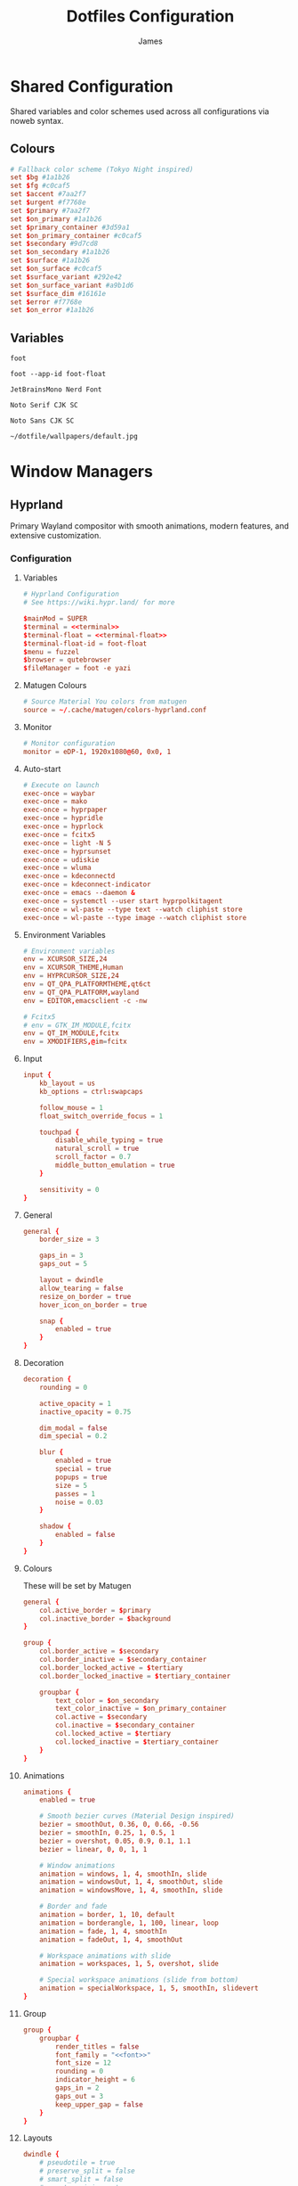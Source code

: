#+TITLE: Dotfiles Configuration
#+AUTHOR: James
#+PROPERTY: header-args :mkdirp yes :noweb yes
#+STARTUP: overview

* Shared Configuration
Shared variables and color schemes used across all configurations via noweb syntax.

** Colours
#+name: colours
#+begin_src conf
# Fallback color scheme (Tokyo Night inspired)
set $bg #1a1b26
set $fg #c0caf5
set $accent #7aa2f7
set $urgent #f7768e
set $primary #7aa2f7
set $on_primary #1a1b26
set $primary_container #3d59a1
set $on_primary_container #c0caf5
set $secondary #9d7cd8
set $on_secondary #1a1b26
set $surface #1a1b26
set $on_surface #c0caf5
set $surface_variant #292e42
set $on_surface_variant #a9b1d6
set $surface_dim #16161e
set $error #f7768e
set $on_error #1a1b26
#+end_src
** Variables
#+name: terminal
#+begin_src text
foot
#+end_src

#+name: terminal-float
#+begin_src text
foot --app-id foot-float
#+end_src

#+name: font
#+begin_src text
JetBrainsMono Nerd Font
#+end_src

#+name: font-serif
#+begin_src text
Noto Serif CJK SC
#+end_src

#+name: font-sans
#+begin_src text
Noto Sans CJK SC
#+end_src

#+name: wallpaper
#+begin_src text
~/dotfile/wallpapers/default.jpg
#+end_src
* Window Managers
** Hyprland
Primary Wayland compositor with smooth animations, modern features, and extensive customization.
*** Configuration
**** Variables
#+begin_src conf :tangle packages/hyprland/.config/hypr/hyprland.conf
# Hyprland Configuration
# See https://wiki.hypr.land/ for more

$mainMod = SUPER
$terminal = <<terminal>>
$terminal-float = <<terminal-float>>
$terminal-float-id = foot-float
$menu = fuzzel
$browser = qutebrowser
$fileManager = foot -e yazi
#+end_src

**** Matugen Colours
#+begin_src conf :tangle packages/hyprland/.config/hypr/hyprland.conf
# Source Material You colors from matugen
source = ~/.cache/matugen/colors-hyprland.conf
#+end_src

**** Monitor
#+begin_src conf :tangle packages/hyprland/.config/hypr/hyprland.conf
# Monitor configuration
monitor = eDP-1, 1920x1080@60, 0x0, 1
#+end_src

**** Auto-start
#+begin_src conf :tangle packages/hyprland/.config/hypr/hyprland.conf
# Execute on launch
exec-once = waybar
exec-once = mako
exec-once = hyprpaper
exec-once = hypridle
exec-once = hyprlock
exec-once = fcitx5
exec-once = light -N 5
exec-once = hyprsunset
exec-once = udiskie
exec-once = wluma
exec-once = kdeconnectd
exec-once = kdeconnect-indicator
exec-once = emacs --daemon &
exec-once = systemctl --user start hyprpolkitagent
exec-once = wl-paste --type text --watch cliphist store
exec-once = wl-paste --type image --watch cliphist store
#+end_src

**** Environment Variables
#+begin_src conf :tangle packages/hyprland/.config/hypr/hyprland.conf
# Environment variables
env = XCURSOR_SIZE,24
env = XCURSOR_THEME,Human
env = HYPRCURSOR_SIZE,24
env = QT_QPA_PLATFORMTHEME,qt6ct
env = QT_QPA_PLATFORM,wayland
env = EDITOR,emacsclient -c -nw

# Fcitx5
# env = GTK_IM_MODULE,fcitx
env = QT_IM_MODULE,fcitx
env = XMODIFIERS,@im=fcitx
#+end_src

**** Input
#+begin_src conf :tangle packages/hyprland/.config/hypr/hyprland.conf
input {
    kb_layout = us
    kb_options = ctrl:swapcaps

    follow_mouse = 1
    float_switch_override_focus = 1

    touchpad {
        disable_while_typing = true
        natural_scroll = true
        scroll_factor = 0.7
        middle_button_emulation = true
    }

    sensitivity = 0
}
#+end_src

**** General
#+begin_src conf :tangle packages/hyprland/.config/hypr/hyprland.conf
general {
    border_size = 3

    gaps_in = 3
    gaps_out = 5

    layout = dwindle
    allow_tearing = false
    resize_on_border = true
    hover_icon_on_border = true

    snap {
        enabled = true
    }
}
#+end_src
**** Decoration
#+begin_src conf :tangle packages/hyprland/.config/hypr/hyprland.conf
decoration {
    rounding = 0

    active_opacity = 1
    inactive_opacity = 0.75

    dim_modal = false
    dim_special = 0.2

    blur {
        enabled = true
        special = true
        popups = true
        size = 5
        passes = 1
        noise = 0.03
    }

    shadow {
        enabled = false
    }
}
#+end_src
**** Colours
These will be set by Matugen
#+begin_src conf :tangle packages/hyprland/.config/hypr/hyprland.conf
general {
    col.active_border = $primary
    col.inactive_border = $background
}

group {
    col.border_active = $secondary
    col.border_inactive = $secondary_container
    col.border_locked_active = $tertiary
    col.border_locked_inactive = $tertiary_container

    groupbar {
        text_color = $on_secondary
        text_color_inactive = $on_primary_container
        col.active = $secondary
        col.inactive = $secondary_container
        col.locked_active = $tertiary
        col.locked_inactive = $tertiary_container
    }
}
#+end_src
**** Animations
#+begin_src conf :tangle packages/hyprland/.config/hypr/hyprland.conf
animations {
    enabled = true

    # Smooth bezier curves (Material Design inspired)
    bezier = smoothOut, 0.36, 0, 0.66, -0.56
    bezier = smoothIn, 0.25, 1, 0.5, 1
    bezier = overshot, 0.05, 0.9, 0.1, 1.1
    bezier = linear, 0, 0, 1, 1

    # Window animations
    animation = windows, 1, 4, smoothIn, slide
    animation = windowsOut, 1, 4, smoothOut, slide
    animation = windowsMove, 1, 4, smoothIn, slide

    # Border and fade
    animation = border, 1, 10, default
    animation = borderangle, 1, 100, linear, loop
    animation = fade, 1, 4, smoothIn
    animation = fadeOut, 1, 4, smoothOut

    # Workspace animations with slide
    animation = workspaces, 1, 5, overshot, slide

    # Special workspace animations (slide from bottom)
    animation = specialWorkspace, 1, 5, smoothIn, slidevert
}
#+end_src

**** Group
#+begin_src conf :tangle packages/hyprland/.config/hypr/hyprland.conf
group {
    groupbar {
        render_titles = false
        font_family = "<<font>>"
        font_size = 12
        rounding = 0
        indicator_height = 6
        gaps_in = 2
        gaps_out = 3
        keep_upper_gap = false
    }
}
#+end_src
**** Layouts
#+begin_src conf :tangle packages/hyprland/.config/hypr/hyprland.conf
dwindle {
    # pseudotile = true
    # preserve_split = false
    # smart_split = false
    # smart_resizing = true
}

master {
}
#+end_src
**** Gesture
#+begin_src conf :tangle packages/hyprland/.config/hypr/hyprland.conf
gestures {
}
#+end_src
**** Rules
***** Window
#+begin_src conf :tangle packages/hyprland/.config/hypr/hyprland.conf
# Floating terminal
windowrule = float, class:($terminal-float-id)
windowrule = size 50% 50%, class:($terminal-float-id)
windowrule = center, class:($terminal-float-id)

# # Terminal blur
# windowrulev2 = opacity 0.75 override 0.75 override 1.0 override, class:$terminal # Set opacity to 0.75 active, 0.75 inactive and 1.0 fullscreen for terminal
# windowrule = opacity 0.75 override 0.75 override 1.0 override, class:$terminal-float-id

# Picture-in-Picture
windowrule = float, title:^(Picture-in-Picture)$
windowrule = pin, title:^(Picture-in-Picture)$
windowrule = move 100%-w-20 100%-h-20, title:^(Picture-in-Picture)$
windowrule = size 25% 25%, title:^(Picture-in-Picture)$
windowrule = noborder, title:^(Picture-in-Picture)$

# Floating windows
windowrule = float, class:(blueman-manager)
windowrule = float, class:(pavucontrol)
windowrule = float, class:(Wiremix)
windowrule = size 50% 50%, class:(Wiremix)
windowrule = center, class:(Wiremix)
windowrule = float, class:(nm-connection-editor)
windowrule = float, class:(kdeconnect.*)
windowrule = float, title:(Volume Control)
windowrule = float, class:(blueberry.py)
windowrule = float, class:(org.kde.kdeconnect.daemon)

# Inhibit idle for fullscreen
windowrule = idleinhibit fullscreen, class:.*

# No focus stealing
windowrule = noinitialfocus, class:(mako)
windowrule = noinitialfocus, title:^(Picture-in-Picture)$

#+end_src

***** Workspace
#+begin_src conf :tangle packages/hyprland/.config/hypr/hyprland.conf
# Gaps for special workspace (all special workspaces)
workspace = s[yes], gapsin:10, gapsout:20
#+end_src
***** Layer
#+begin_src conf :tangle packages/hyprland/.config/hypr/hyprland.conf
# Waybar
# layerrule = blur, waybar
# layerrule = blurpopups, waybar
# layerrule = ignorealpha, 1, waybar
#+end_src
**** Keybinding
***** Applications
#+begin_src conf :tangle packages/hyprland/.config/hypr/hyprland.conf
# Applications
bind = $mainMod, Return, exec, $terminal
# Disabled: Spawning directly to special workspace bypasses waybar toggle, causing inconsistent visibility
# bind = $mainMod SHIFT, Return, exec, [workspace special silent] $terminal
bind = $mainMod CTRL, Return, exec, $terminal-float
bind = $mainMod, D, exec, $menu
bind = $mainMod, B, exec, $browser
bind = $mainMod SHIFT, B, exec, ~/.local/bin/bitwarden-fuzzel
bind = $mainMod, E, exec, $fileManager
bind = $mainMod, N, exec, emacsclient -c
bind = $mainMod SHIFT, N, exec, emacs
bind = $mainMod CTRL SHIFT, N, exec, killall emacs && emacs --daemon && notify-send "Emacs" "Emacs reloaded successfully."
bind = $mainMod SHIFT, P, exec, ~/.local/bin/select-wallpaper.sh
#+end_src

***** Window Management
#+begin_src conf :tangle packages/hyprland/.config/hypr/hyprland.conf
# Window management
bind = $mainMod, Q, killactive
bind = $mainMod CTRL, F, fullscreen, 0
bind = $mainMod SHIFT, F, fullscreen, 1
bind = $mainMod, F, togglefloating
bind = $mainMod, Tab, focuscurrentorlast
bind = $mainMod ALT, S, pin

# Layout modes
bind = $mainMod, G, togglegroup
bind = $mainMod SHIFT, G, moveoutofgroup
bind = $mainMod CTRL, G, lockactivegroup, toggle
bind = $mainMod, S, changegroupactive, f
bind = $mainMod, T, cyclenext

# Pseudo-tiling
bind = $mainMod, P, pseudo
#+end_src

***** Navigation
#+begin_src conf :tangle packages/hyprland/.config/hypr/hyprland.conf
# Focus windows
bind = $mainMod, H, movefocus, l
bind = $mainMod, J, movefocus, d
bind = $mainMod, K, movefocus, u
bind = $mainMod, L, movefocus, r
bind = $mainMod, Left, movefocus, l
bind = $mainMod, Down, movefocus, d
bind = $mainMod, Up, movefocus, u
bind = $mainMod, Right, movefocus, r
#+end_src

***** Moving Windows
#+begin_src conf :tangle packages/hyprland/.config/hypr/hyprland.conf
# Move windows
bind = $mainMod SHIFT, H, movewindow, l
bind = $mainMod SHIFT, J, movewindow, d
bind = $mainMod SHIFT, K, movewindow, u
bind = $mainMod SHIFT, L, movewindow, r
bind = $mainMod SHIFT, Left, movewindow, l
bind = $mainMod SHIFT, Down, movewindow, d
bind = $mainMod SHIFT, Up, movewindow, u
bind = $mainMod SHIFT, Right, movewindow, r

bind = $mainMod CTRL, H, movewindoworgroup, l
bind = $mainMod CTRL, J, movewindoworgroup, d
bind = $mainMod CTRL, K, movewindoworgroup, u
bind = $mainMod CTRL, L, movewindoworgroup, r
bind = $mainMod CTRL, Left, movewindoworgroup, l
bind = $mainMod CTRL, Down, movewindoworgroup, d
bind = $mainMod CTRL, Up, movewindoworgroup, u
bind = $mainMod CTRL, Right, movewindoworgroup, r

# Move window to output
bind = $mainMod CTRL SHIFT, H, movewindow, mon:l
bind = $mainMod CTRL SHIFT, J, movewindow, mon:d
bind = $mainMod CTRL SHIFT, K, movewindow, mon:u
bind = $mainMod CTRL SHIFT, L, movewindow, mon:r
#+end_src

***** Workspaces
#+begin_src conf :tangle packages/hyprland/.config/hypr/hyprland.conf
# Switch workspaces
bind = $mainMod, 1, workspace, 1
bind = $mainMod, 2, workspace, 2
bind = $mainMod, 3, workspace, 3
bind = $mainMod, 4, workspace, 4
bind = $mainMod, 5, workspace, 5
bind = $mainMod, 6, workspace, 6
bind = $mainMod, 7, workspace, 7
bind = $mainMod, 8, workspace, 8
bind = $mainMod, 9, workspace, 9

# Move to workspace (without switching)
bind = $mainMod SHIFT, 1, movetoworkspacesilent, 1
bind = $mainMod SHIFT, 2, movetoworkspacesilent, 2
bind = $mainMod SHIFT, 3, movetoworkspacesilent, 3
bind = $mainMod SHIFT, 4, movetoworkspacesilent, 4
bind = $mainMod SHIFT, 5, movetoworkspacesilent, 5
bind = $mainMod SHIFT, 6, movetoworkspacesilent, 6
bind = $mainMod SHIFT, 7, movetoworkspacesilent, 7
bind = $mainMod SHIFT, 8, movetoworkspacesilent, 8
bind = $mainMod SHIFT, 9, movetoworkspacesilent, 9

# Move to workspace and switch
bind = $mainMod CTRL, 1, movetoworkspace, 1
bind = $mainMod CTRL, 2, movetoworkspace, 2
bind = $mainMod CTRL, 3, movetoworkspace, 3
bind = $mainMod CTRL, 4, movetoworkspace, 4
bind = $mainMod CTRL, 5, movetoworkspace, 5
bind = $mainMod CTRL, 6, movetoworkspace, 6
bind = $mainMod CTRL, 7, movetoworkspace, 7
bind = $mainMod CTRL, 8, movetoworkspace, 8
bind = $mainMod CTRL, 9, movetoworkspace, 9

# Special workspace (scratchpad replacement)
# Toggle special workspace and hide/show waybar (SIGUSR1 signal)
bind = $mainMod, w, togglespecialworkspace
bind = $mainMod, w, exec, pkill -SIGUSR1 waybar
# Move window to special and toggle waybar
bind = $mainMod SHIFT, w, movetoworkspace, special
bind = $mainMod SHIFT, w, exec, pkill -SIGUSR1 waybar
#+end_src

***** Hardware
#+begin_src conf :tangle packages/hyprland/.config/hypr/hyprland.conf
# Volume controls
bind = , XF86AudioRaiseVolume, exec, pamixer -i 5
bind = , XF86AudioLowerVolume, exec, pamixer -d 5
bind = , XF86AudioMute, exec, pamixer -t
bind = , XF86AudioMicMute, exec, pamixer --default-source -t

# Brightness controls
bind = , XF86MonBrightnessUp, exec, light -A 5
bind = , XF86MonBrightnessDown, exec, light -U 5

# Screenshots
bind = , Print, exec, ~/.local/bin/screenshot.sh
bind = $mainMod SHIFT, S, exec, ~/.local/bin/screenshot.sh
bind = SHIFT, Print, exec, ~/.local/bin/screenshot.sh screen
bind = $mainMod SHIFT CTRL, S, exec, ~/.local/bin/screenshot.sh screen

# Laptop Lid
bindl = , switch:on:[Lid Switch], exec, systemctl suspend
#+end_src

***** Utilities
#+begin_src conf :tangle packages/hyprland/.config/hypr/hyprland.conf
# Lock screen (clears Bitwarden session and cache before locking)
bind = $mainMod, Escape, exec, rm -f ${XDG_RUNTIME_DIR:-/tmp}/bw_session ${XDG_RUNTIME_DIR:-/tmp}/bw_cache && loginctl lock-session

# Notifications
bind = $mainMod, M, exec, makoctl restore
bind = $mainMod CTRL, M, exec, makoctl dismiss
bind = $mainMod SHIFT, M, exec, ~/.local/bin/mako-actions
bind = $mainMod CTRL SHIFT, M, exec, makoctl list

# Network manager
bind = $mainMod SHIFT, I, exec, networkmanager_dmenu

# Colour picker
bind = $mainMod, C, exec, hyprpicker -a

# Color temperature
bind = $mainMod SHIFT, T, exec, ~/.local/bin/hyprsunset-menu

# Clipboard manager
bind = $mainMod SHIFT, V, exec, cliphist list | fuzzel --dmenu --width 50 --placeholder "Search in clipboard" | cliphist decode | wl-copy
bind = $mainMod CTRL SHIFT, V, exec, cliphist wipe | notify-send "Cliboard" "Clipboard history has been cleared."

# Help menu
bind = $mainMod, slash, exec, ~/.local/bin/help-menu
#+end_src

***** Resizing
#+begin_src conf :tangle packages/hyprland/.config/hypr/hyprland.conf
# Resize mode
bind = $mainMod, R, submap, resize
submap = resize

binde = , H, resizeactive, -15 0
binde = , J, resizeactive, 0 15
binde = , K, resizeactive, 0 -15
binde = , L, resizeactive, 15 0
binde = , Left, resizeactive, -15 0
binde = , Down, resizeactive, 0 15
binde = , Up, resizeactive, 0 -15
binde = , Right, resizeactive, 15 0

bind = , Return, submap, reset
bind = , Escape, submap, reset

submap = reset
#+end_src

***** Gestures
#+begin_src conf :tangle packages/hyprland/.config/hypr/hyprland.conf
# Horizontal swipe for workspace navigation
gesture = 3, horizontal, workspace

# Vertical swipe for special workspace
gesture = 3, down, dispatcher, exec, hyprctl dispatch togglespecialworkspace && pkill -SIGUSR1 waybar
#+end_src

***** System
#+begin_src conf :tangle packages/hyprland/.config/hypr/hyprland.conf
# System controls
bind = $mainMod SHIFT, C, exec, ~/.local/bin/hyprland-reload
bind = $mainMod SHIFT, Q, exit
bind = $mainMod SHIFT, R, exec, ~/dotfile/scripts/tangle.sh & notify-send "Dotfiles" "Dotfiles tangled successfully!"
#+end_src

***** Mouse
#+begin_src conf :tangle packages/hyprland/.config/hypr/hyprland.conf
# Mouse bindings
bindm = $mainMod, mouse:272, movewindow
bindm = $mainMod, mouse:273, resizewindow
bindm = $mainMod, z, resizewindow
#+end_src

**** Misc
#+begin_src conf :tangle packages/hyprland/.config/hypr/hyprland.conf
misc {
    force_default_wallpaper = 0
    disable_hyprland_logo = true
    disable_splash_rendering = true
    mouse_move_enables_dpms = true
    key_press_enables_dpms = true
    # Keep special workspace open when empty (prevents returning to normal workspace without waybar)
    close_special_on_empty = false
    vrr = 0
}

cursor {
    # Warp cursor when toggling special workspace for better UX
    warp_on_toggle_special = 1
}

ecosystem {
    no_donation_nag = true
}
#+end_src

*** Hyprland Ecosystem
**** Hyprpaper
Wallpaper manager for Hyprland.
#+begin_src conf :tangle packages/hyprland/.config/hypr/hyprpaper.conf
# Hyprpaper Configuration
# Wallpaper daemon for Hyprland

preload = <<wallpaper>>
wallpaper = , <<wallpaper>>

splash = false
ipc = on
#+end_src

**** Hypridle
Idle management daemon for Hyprland.
#+begin_src conf :tangle packages/hyprland/.config/hypr/hypridle.conf
# Hypridle Configuration
# Idle management daemon for Hyprland

general {
    lock_cmd = pidof hyprlock || hyprlock
    before_sleep_cmd = loginctl lock-session && rm -f ${XDG_RUNTIME_DIR:-/tmp}/bw_session ${XDG_RUNTIME_DIR:-/tmp}/bw_cache
    after_sleep_cmd = hyprctl dispatch dpms on
    ignore_dbus_inhibit = false
}

# Screen off (5 minutes on battery, 10 minutes on AC)
listener {
    timeout = 300
    on-timeout = hyprctl dispatch dpms off
    on-resume = hyprctl dispatch dpms on
}

# Lock screen (10 minutes on battery, 15 minutes on AC)
listener {
    timeout = 600
    on-timeout = loginctl lock-session && rm -f ${XDG_RUNTIME_DIR:-/tmp}/bw_session ${XDG_RUNTIME_DIR:-/tmp}/bw_cache
}

# Suspend then hibernate (30 minutes on battery, 60 minutes on AC)
# Will suspend immediately, then automatically hibernate after 2 hours
# This provides fast wake for short suspends, zero power drain for long suspends
listener {
    timeout = 1800
    on-timeout = systemctl suspend-then-hibernate
}
#+end_src
**** Hyprlock
Lock screen utility for Hyprland.
#+begin_src conf :tangle packages/hyprland/.config/hypr/hyprlock.conf
# Hyprlock Configuration
# Screen lock for Hyprland

# Source Material You colors
source = ~/.cache/matugen/colors-hyprlock.conf

general {
    hide_cursor = true
    disable_loading_bar = false
    grace = 0
}

background {
    monitor =
    path = <<wallpaper>>
    zindex = -1
}

input-field {
    monitor =
    size = 150, 50
    outline_thickness = 3

    dots_size = 0.25
    dots_spacing = 0.75
    dots_rounding = 0

    outer_color = $primary
    inner_color = $surface
    font_color = $on_surface
    font_family = <<font>>

    fade_on_empty = false

    placeholder_text = ENTER PIN

    rounding = 0

    check_color = $tertiary
    fail_color = $error
    fail_text = Authentication Failed

    position = 0, 0
    halign = center
    valign = center

    zindex = 1
}
#+end_src
**** Hyprsunset
Blue light filter / color temperature control for Hyprland.
#+begin_src conf :tangle packages/hyprland/.config/hypr/hyprsunset.conf
profile {
    time = 7:30
    identity = true
}

profile {
    time = 14:00
    temperature = 5500
}

profile {
    time = 16:00
    temperature = 4500
}

profile {
    time = 18:00
    temperature = 3500
}

profile {
    time = 20:00
    temperature = 2500
}
#+end_src
** Sway
Alternative i3-compatible Wayland compositor with mature stability and broad support.
*** Variables
#+begin_src conf :tangle packages/sway/.config/sway/config
set $mod Mod4
set $term <<terminal>>

# Fallback colors (defined first, will be overridden by matugen)
<<colors>>

# Source matugen colors if available (overrides fallback)
include /home/james/.cache/matugen/colors-sway
#+end_src

*** Input
#+begin_src conf :tangle packages/sway/.config/sway/config
input type:keyboard {
    xkb_layout us
    xkb_options ctrl:swapcaps
}

input type:touchpad {
    tap enabled
    natural_scroll enabled
    scroll_factor 0.7
    accel_profile adaptive
    middle_emulation enabled
    dwt enabled
}

input type:pointer {
    dwt enabled
}
#+end_src

*** Output
#+begin_src conf :tangle packages/sway/.config/sway/config
output eDP-1 mode 1920x1080@60Hz position 0,0
#+end_src

*** Appearance
#+begin_src conf :tangle packages/sway/.config/sway/config
gaps inner 5
gaps outer 0

default_border normal 3
default_floating_border normal 3

# Title bar format showing window info
title_align center
for_window [all] title_format "%title"
titlebar_padding 5 2

# Window colors: border, background, text, indicator, child_border
# The indicator (4th value) shows where new windows will appear
# The child_border (5th value) is the actual border color you see
client.focused $primary $primary $on_primary $accent $primary
client.focused_inactive $surface_variant $surface_variant $on_surface_variant $surface_dim $surface_variant
client.focused_tab_title $primary $primary $on_primary $primary $primary
client.unfocused $surface_dim $surface_dim $on_surface $surface_dim $surface_dim
client.urgent $error $error $on_error $error $error
client.placeholder $surface_dim $surface_dim $on_surface $surface_dim $surface_dim
#+end_src

*** Behaviour
#+begin_src conf :tangle packages/sway/.config/sway/config
# Focus follows mouse
focus_follows_mouse yes
focus_wrapping workspace

# Don't auto-focus certain windows
no_focus [window_type="notification"]
no_focus [title="Picture-in-Picture"]

# Mouse bindings - Mod+drag to move, Mod+right-drag to resize
floating_modifier $mod normal
#+end_src

*** Window Rules
#+begin_src conf :tangle packages/sway/.config/sway/config
# Picture-in-Picture windows
for_window [title="Picture-in-Picture"] floating enable, border none, move position 10 ppt 10 ppt, sticky enable

# Floating scratchpad terminal
for_window [app_id="floating-foot"] floating enable, resize set 50 ppt 50 ppt, move position center, move scratchpad, scratchpad show

# Floating applications
for_window [app_id="blueberry.py"] floating enable
for_window [app_id="blueman-manager"] floating enable
for_window [app_id="pavucontrol"] floating enable
for_window [app_id="fcitx5-config-qt"] floating enable
for_window [class="Bitwarden"] floating enable
for_window [app_id="LanMouse"] floating enable
for_window [app_id="org.kde.kdeconnect.*"] floating enable
for_window [class="prismlauncher"] floating enable
for_window [app_id="nm-connection-editor"] floating enable
#+end_src

*** Auto-start
#+begin_src conf :tangle packages/sway/.config/sway/config
# Wayland essentials
exec swaybg -i <<wallpaper>> -m fill
exec mako
exec waybar

# System utilities
exec fcitx5
exec light -N 5
exec wlsunset -l 51.5 -L 0.1
exec ~/.local/bin/start-swayidle.sh

# Tiling enhancements
exec_always autotiling

# User applications
exec udiskie
exec wluma
exec kdeconnectd
exec kdeconnect-indicator
#+end_src

*** Keybindings
**** Launch Programs
#+begin_src conf :tangle packages/sway/.config/sway/config
bindsym $mod+Return exec $term
bindsym $mod+Shift+Return exec $term --app-id=floating-foot
bindsym $mod+d exec fuzzel
bindsym $mod+b exec qutebrowser
bindsym $mod+Shift+b exec ~/.local/bin/bitwarden-fuzzel
bindsym $mod+y exec $term -e yazi
bindsym $mod+n exec emacsclient -c
bindsym $mod+Shift+n exec emacs
bindsym $mod+p exec ~/.local/bin/select-wallpaper.sh
#+end_src

**** Window Management
#+begin_src conf :tangle packages/sway/.config/sway/config
bindsym $mod+q kill
bindsym $mod+Shift+Ctrl+f fullscreen toggle
bindsym $mod+Shift+f fullscreen toggle global
bindsym $mod+f floating toggle
bindsym $mod+Tab focus mode_toggle
bindsym $mod+Alt+s sticky toggle

# Layout modes (i3 standard)
bindsym $mod+w layout tabbed
bindsym $mod+s layout stacking
bindsym $mod+e layout toggle split
bindsym $mod+t layout toggle all

# Split directions
bindsym $mod+v split vertical
bindsym $mod+minus split horizontal
#+end_src

**** Navigation
#+begin_src conf :tangle packages/sway/.config/sway/config
bindsym $mod+h focus left
bindsym $mod+j focus down
bindsym $mod+k focus up
bindsym $mod+l focus right
bindsym $mod+Left focus left
bindsym $mod+Down focus down
bindsym $mod+Up focus up
bindsym $mod+Right focus right
#+end_src
**** Moving Windows
#+begin_src conf :tangle packages/sway/.config/sway/config
# Move window in direction (i3 standard)
bindsym $mod+Shift+h move left
bindsym $mod+Shift+j move down
bindsym $mod+Shift+k move up
bindsym $mod+Shift+l move right
bindsym $mod+Shift+Left move left
bindsym $mod+Shift+Down move down
bindsym $mod+Shift+Up move up
bindsym $mod+Shift+Right move right

# Move window to output
bindsym $mod+Ctrl+Shift+h move output left
bindsym $mod+Ctrl+Shift+j move output down
bindsym $mod+Ctrl+Shift+k move output up
bindsym $mod+Ctrl+Shift+l move output right
bindsym $mod+Ctrl+Shift+Left move output left
bindsym $mod+Ctrl+Shift+Down move output down
bindsym $mod+Ctrl+Shift+Up move output up
bindsym $mod+Ctrl+Shift+Right move output right
#+end_src

**** Window Swapping (Disabled)
# This section contains alternative window swapping keybindings that were replaced
# by the simpler move keybindings in the previous section. Kept here for reference.
#+begin_src conf :tangle no
# Swap windows in direction (Hyprland-like behavior)
bindsym $mod+Ctrl+h mark --add _swap, focus left, swap container with mark _swap, unmark _swap, focus left
bindsym $mod+Ctrl+j mark --add _swap, focus down, swap container with mark _swap, unmark _swap, focus down
bindsym $mod+Ctrl+k mark --add _swap, focus up, swap container with mark _swap, unmark _swap, focus up
bindsym $mod+Ctrl+l mark --add _swap, focus right, swap container with mark _swap, unmark _swap, focus right
bindsym $mod+Ctrl+Left mark --add _swap, focus left, swap container with mark _swap, unmark _swap, focus left
bindsym $mod+Ctrl+Down mark --add _swap, focus down, swap container with mark _swap, unmark _swap, focus down
bindsym $mod+Ctrl+Up mark --add _swap, focus up, swap container with mark _swap, unmark _swap, focus up
bindsym $mod+Ctrl+Right mark --add _swap, focus right, swap container with mark _swap, unmark _swap, focus right

# Move window to output
bindsym $mod+Ctrl+Shift+h move output left
bindsym $mod+Ctrl+Shift+j move output down
bindsym $mod+Ctrl+Shift+k move output up
bindsym $mod+Ctrl+Shift+l move output right
bindsym $mod+Ctrl+Shift+Left move output left
bindsym $mod+Ctrl+Shift+Down move output down
bindsym $mod+Ctrl+Shift+Up move output up
bindsym $mod+Ctrl+Shift+Right move output right
#+end_src

**** Workspaces
#+begin_src conf :tangle packages/sway/.config/sway/config
# Switch to workspace
bindsym $mod+1 workspace number 1
bindsym $mod+2 workspace number 2
bindsym $mod+3 workspace number 3
bindsym $mod+4 workspace number 4
bindsym $mod+5 workspace number 5
bindsym $mod+6 workspace number 6
bindsym $mod+7 workspace number 7
bindsym $mod+8 workspace number 8
bindsym $mod+9 workspace number 9

# Move to workspace (without switching)
bindsym $mod+Shift+1 move container to workspace number 1
bindsym $mod+Shift+2 move container to workspace number 2
bindsym $mod+Shift+3 move container to workspace number 3
bindsym $mod+Shift+4 move container to workspace number 4
bindsym $mod+Shift+5 move container to workspace number 5
bindsym $mod+Shift+6 move container to workspace number 6
bindsym $mod+Shift+7 move container to workspace number 7
bindsym $mod+Shift+8 move container to workspace number 8
bindsym $mod+Shift+9 move container to workspace number 9

# Move to workspace and switch
bindsym $mod+Ctrl+1 move container to workspace number 1; workspace number 1
bindsym $mod+Ctrl+2 move container to workspace number 2; workspace number 2
bindsym $mod+Ctrl+3 move container to workspace number 3; workspace number 3
bindsym $mod+Ctrl+4 move container to workspace number 4; workspace number 4
bindsym $mod+Ctrl+5 move container to workspace number 5; workspace number 5
bindsym $mod+Ctrl+6 move container to workspace number 6; workspace number 6
bindsym $mod+Ctrl+7 move container to workspace number 7; workspace number 7
bindsym $mod+Ctrl+8 move container to workspace number 8; workspace number 8
bindsym $mod+Ctrl+9 move container to workspace number 9; workspace number 9

# Scratchpad
bindsym $mod+grave scratchpad show
bindsym $mod+Shift+grave move scratchpad
#+end_src

**** Hardware
#+begin_src conf :tangle packages/sway/.config/sway/config
bindsym XF86AudioRaiseVolume exec pamixer -i 5
bindsym XF86AudioLowerVolume exec pamixer -d 5
bindsym XF86AudioMute exec pamixer -t
bindsym XF86AudioMicMute exec pamixer --default-source -t

bindsym XF86MonBrightnessUp exec light -A 5
bindsym XF86MonBrightnessDown exec light -U 5

# Screenshot with fuzzel menu
bindsym Print exec ~/.local/bin/screenshot.sh
bindsym $mod+Shift+s exec ~/.local/bin/screenshot.sh

# Quick screenshot (full screen, copy & save)
bindsym Shift+Print exec ~/.local/bin/screenshot.sh screen
bindsym $mod+Shift+Ctrl+s exec ~/.local/bin/screenshot.sh screen
#+end_src

**** Notifications
#+begin_src conf :tangle packages/sway/.config/sway/config
bindsym $mod+m exec makoctl invoke
bindsym $mod+Ctrl+m exec makoctl dismiss
bindsym $mod+Shift+m exec makoctl menu fuzzel
#+end_src

**** Utilities
#+begin_src conf :tangle packages/sway/.config/sway/config
# Lock screen
bindsym $mod+Escape exec rm -f ${XDG_RUNTIME_DIR:-/tmp}/bw_session ${XDG_RUNTIME_DIR:-/tmp}/bw_cache && swaylock

# Clipboard history
bindsym $mod+Shift+v exec cliphist list | fuzzel --dmenu | cliphist decode | wl-copy

# Help menu
bindsym $mod+slash exec ~/.local/bin/help-menu
#+end_src

**** Resizing
#+begin_src conf :tangle packages/sway/.config/sway/config
# Resize mode (use Mod+r to enter)
mode "resize" {
    bindsym h resize shrink width 15px
    bindsym j resize grow height 15px
    bindsym k resize shrink height 15px
    bindsym l resize grow width 15px

    bindsym Left resize shrink width 15px
    bindsym Down resize grow height 15px
    bindsym Up resize shrink height 15px
    bindsym Right resize grow width 15px

    bindsym Return mode "default"
    bindsym Escape mode "default"
}

bindsym $mod+r mode "resize"
#+end_src

**** Gestures
#+begin_src conf :tangle packages/sway/.config/sway/config
# Workspace navigation
bindgesture swipe:3:right workspace prev
bindgesture swipe:3:left workspace next

# Scratchpad (down gesture)
bindgesture swipe:3:down scratchpad show
#+end_src

**** System
#+begin_src conf :tangle packages/sway/.config/sway/config
bindsym $mod+Shift+c reload; exec sh -c 'pkill waybar; pkill mako; sleep 0.2; waybar & mako & notify-send "Sway" "Configuration reloaded successfully" -u low'
bindsym $mod+Shift+q exec swaynag -t warning -m 'Exit sway?' -B 'Yes' 'swaymsg exit'
#+end_src

**** Lid Switch
#+begin_src conf :tangle packages/sway/.config/sway/config
# Lid close: turn off screen, lock, and sleep
bindswitch --reload --locked lid:on exec 'swaymsg "output * dpms off" && swaylock && systemctl suspend'

# Lid open: wake screen
bindswitch --reload --locked lid:off exec 'swaymsg "output * dpms on"'
#+end_src


*** Sway Ecosystem

*** Swaylock
Lock screen utility for Sway.

#+begin_src conf :tangle packages/swaylock/.config/swaylock/config
color=1a1b26
#+end_src

*** Swayidle
Idle management daemon for Sway.


**** Swayidle Launcher Script
#+begin_src sh :tangle packages/swayidle/.local/bin/start-swayidle.sh :shebang "#!/usr/bin/env bash"
# Kill any existing swayidle instances
pkill swayidle

# Check if on battery or AC
if [ -d /sys/class/power_supply/AC ] || [ -d /sys/class/power_supply/AC0 ] || [ -d /sys/class/power_supply/ACAD ]; then
    # Find the AC adapter
    AC_PATH=$(find /sys/class/power_supply -name 'AC*' -o -name 'ACAD' | head -n 1)

    if [ -n "$AC_PATH" ] && [ "$(cat $AC_PATH/online)" = "0" ]; then
        # On battery - suspend after 30 min, then hibernate after 2 hours
        swayidle -w \
            timeout 300 'swaymsg "output * dpms off"' \
            resume 'swaymsg "output * dpms on"' \
            timeout 600 'swaylock' \
            timeout 1800 'systemctl suspend-then-hibernate'
    else
        # Plugged in - suspend after 60 min, then hibernate after 2 hours
        swayidle -w \
            timeout 600 'swaymsg "output * dpms off"' \
            resume 'swaymsg "output * dpms on"' \
            timeout 900 'swaylock' \
            timeout 3600 'systemctl suspend-then-hibernate'
    fi
else
    # Fallback if no AC adapter found (desktop)
    swayidle -w \
        timeout 600 'swaymsg "output * dpms off"' \
        resume 'swaymsg "output * dpms on"' \
        timeout 900 'swaylock'
fi
#+end_src

* Applications
** Waybar
Status bar configuration for different window managers.
*** Hyprland
Status bar configured for Hyprland with custom modules and styling.
**** Configuration
#+begin_src json :tangle packages/hyprland/.config/waybar/config
{
    "reload_style_on_change": true,
    "layer": "top",
    "position": "top",
    "height": 30,
    "spacing": 0,
    "margin-top": 0,
    "margin-bottom": 0,
    "margin-left": 0,
    "margin-right": 0,

    "modules-left": ["idle_inhibitor", "hyprland/workspaces", "privacy"],

    "modules-center": ["custom/pomodoro", "clock", "custom/update"],

    "modules-right": [
        "group/tray-expander",
        "cpu",
        "memory",
        "bluetooth",
        "network",
        "pulseaudio",
        "custom/backlight",
        "custom/battery"
    ],

    "idle_inhibitor": {
        "format": "{icon}",
        "format-icons": {
            "activated": "󰅶",
            "deactivated": "󰾪"
        },
        "tooltip-format-activated": "Idle Inhibitor: Active",
        "tooltip-format-deactivated": "Idle Inhibitor: Inactive"
    },

    "hyprland/workspaces": {
        "on-click": "activate",
        "show-special": true,
        "format": "{icon}",
        "format-icons": {
            "default": "",
            "1": "1",
            "2": "2",
            "3": "3",
            "4": "4",
            "5": "5",
            "6": "6",
            "7": "7",
            "8": "8",
            "9": "9",
            "active": "",
            "urgent": "",
            "special": ""
        },
        "persistent-workspaces": {
            "1": [],
            "2": [],
            "3": [],
            "4": [],
            "5": [],
            "6": [],
            "7": [],
            "8": [],
            "9": []
        }
    },

    "privacy": {
        "icon-spacing": 20,
        "icon-size": 10,
        "transition-duration": 250,
        "modules": [
            {
                "type": "screenshare",
                "tooltip": true,
                "tooltip-icon-size": 18
            },
            {
                "type": "audio-in",
                "tooltip": true,
                "tooltip-icon-size": 18
            },
            {
                "type": "audio-out",
                "tooltip": true,
                "tooltip-icon-size": 18
            }
        ]
    },

    "custom/pomodoro": {
        "format": "{alt} {text}",
        "exec": "~/.local/bin/waybar-pomodoro",
        "return-type": "json",
        "interval": 1,
        "on-click": "~/.local/bin/waybar-pomodoro toggle",
        "on-click-right": "~/.local/bin/waybar-pomodoro reset"
    },

    "clock": {
        "format": "{:L%A %H:%M}",
        "format-alt": "{:L%d %B W%V %Y}",
        "tooltip-format": "<tt>{calendar}</tt>",
        "calendar": {
            "mode": "month",
            "mode-mon-col": 3,
            "weeks-pos": "left",
            "on-scroll": 1,
            "on-click-right": "mode",
            "format": {
              "today": "<b><u>{}</u></b>"
            }
        },
        "actions": {
            "on-click-right": "mode",
            "on-scroll-up": "shift_up",
            "on-scroll-down": "shift_down"
        }
    },

    "custom/update": {
        "format": "{}",
        "exec": "~/.local/bin/waybar-updates",
        "on-click": "foot --app-id=floating-foot -e sh -c 'yay -Syu && echo && echo Done! Press Enter to close && read'",
        "return-type": "json",
        "interval": 3600,
        "signal": 7
    },

    "cpu": {
        "interval": 5,
        "format": "󰍛",
        "tooltip-format": "CPU: {usage}%",
        "on-click": "foot --app-id=floating-foot -e btop"
    },

    "memory": {
        "interval": 5,
        "format": "󰘚",
        "tooltip-format": "RAM: {used:0.1f}G / {total:0.1f}G ({percentage}%)",
        "on-click": "foot --app-id=floating-foot -e btop"
    },

    "network": {
        "format-icons": ["󰤯", "󰤟", "󰤢", "󰤥", "󰤨"],
        "format": "{icon}",
        "format-wifi": "{icon}",
        "format-ethernet": "󰀂",
        "format-disconnected": "󰤮",
        "tooltip-format-wifi": "{essid} ({frequency} GHz)\n⇣{bandwidthDownBytes}  ⇡{bandwidthUpBytes}",
        "tooltip-format-ethernet": "Wired\n⇣{bandwidthDownBytes}  ⇡{bandwidthUpBytes}",
        "tooltip-format-disconnected": "Disconnected",
        "interval": 3,
        "on-click": "networkmanager_dmenu"
    },

    "bluetooth": {
        "format": "",
        "format-disabled": "󰂲",
        "format-connected": "",
        // "format-connected-battery": "{icon}",
        // "format-icons": {
        //     "connected-battery": ["󰤾", "󰤿", "󰥀", "󰥁", "󰥂", "󰥃", "󰥄", "󰥅", "󰥆", "󰥈" ]
        // },
        "tooltip-format": "Bluetooth: {num_connections} connected",
        "on-click": "blueman-manager"
    },

    "pulseaudio": {
        "format": "{icon}",
        "format-muted": "",
        "format-icons": {
            "default": ["", "", "", "", "", "", "", "", "", ""]
        },
        "tooltip-format": "Volume: {volume}%",
        "scroll-step": 5,
        "on-click": "<<terminal-float>> wiremix",
        "on-click-right": "pamixer -t"
    },

    "custom/backlight": {
        "format": "{alt}",
        "exec": "~/.local/bin/waybar-backlight",
        "return-type": "json",
        "interval": 2,
        "on-click": "~/.local/bin/hyprsunset-menu"
    },

    "custom/battery": {
        "format": "{}",
        "exec": "~/.local/bin/waybar-battery",
        "return-type": "json",
        "interval": 10
    },

    "group/tray-expander": {
        "orientation": "inherit",
        "drawer": {
            "transition-duration": 600,
            "children-class": "tray-group-item"
        },
        "modules": ["custom/expand-icon", "tray"]
    },

    "custom/expand-icon": {
        "format": "󰇙",
        "tooltip": false
    },

    "tray": {
        "icon-size": 12,
        "spacing": 30
    }
}
#+end_src

**** Styling
#+begin_src css :tangle packages/hyprland/.config/waybar/style.css
. * {
  border: none;
  font-family: <<font>>;
  font-weight: bold;
  font-size: 14px;
  border-radius: 0;
  min-height: 0;
}

@import url("/home/james/.cache/matugen/colors-waybar.css");

window#waybar {
  background: alpha(@background, 0.8);
  color: @foreground;
}

/* Tooltip styling */
#tooltip {
  background: @background;
  border: 2px solid @primary;
  color: @on_surface;
}

#tooltip label {
  color: @on_surface;
}

/* Left section - idle inhibitor and workspaces */
.modules-left {
    margin-left: 5px;
}

#idle_inhibitor {
    margin:0 10px;
}

#idle_inhibitor.activated {
  color: @primary;
}

#workspaces {
    margin-left: 2px;
}

#workspaces button {
  all: initial;
  padding: 0 5px;
  margin: 0 5px;
  color: @foreground;
}

#workspaces button.active {
  color: @primary;
}

#workspaces button.special {
  color: @secondary;
}

#workspaces button.urgent {
  color: @error;
}

#workspaces button:hover {
  color: @primary;
}

#workspaces button.empty {
    opacity: 0.5;
}

#privacy {
    margin: 0 10px;
    color: @error;
}

/* Center section */

#custom-pomodoro {
    margin: 0 10px;
    color: @on_surface;
}

#custom-pomodoro.work {
    color: @primary;
}

#custom-pomodoro.break {
    color: @secondary;
}

#custom-pomodoro.paused {
    color: @on_surface_variant;
    opacity: 0.7;
}

#custom-pomodoro.idle {
    opacity: 0.5;
}

#clock {
  margin: 0 10px;
}

#custom-update {
  margin: 0 10px;
}

#custom-update.updates {
  color: @tertiary;
}

/* Right section - system info modules */
.modules-right {
    margin-right: 5px;
}

#cpu,
#memory,
#network,
#bluetooth,
#pulseaudio,
#backlight,
#custom-backlight,
#custom-battery {
    margin: 0 15px;
}

/* Expandable tray group */
group#tray-expander {
}

#custom-expand-icon {
    margin: 0 15px;
}

#tray {
    margin: 0 15px;
}

#tray > .passive {
  -gtk-icon-effect: dim;
}

#tray > .needs-attention {
  -gtk-icon-effect: highlight;
}

.tray-group-item {
}


/* Battery states */
#custom-battery.charging {
  color: @tertiary;
}

#custom-battery.warning {
  color: @secondary;
}

#custom-battery.critical {
  color: @error;
}

/* Bluetooth states */
#bluetooth.connected {
  color: @secondary;
}

/* Network states */
#network.disconnected {
  color: @error;
}

/* Audio muted state */
#pulseaudio.muted {
  color: @error;
}
#+end_src

*** Sway
Status bar configured for Sway with i3-compatible workspaces module.


**** Configuration
#+begin_src json :tangle packages/sway/.config/waybar/config
{
  "reload_style_on_change": true,
  "layer": "top",
  "position": "top",
    "height": 30,
  "spacing": 0,
  "margin-top": 0,
  "margin-bottom": 0,
  "margin-left": 0,
  "margin-right": 0,

  "modules-left": [
    "idle_inhibitor",
    "sway/workspaces"
  ],

  "modules-center": [
    "custom/pomodoro",
    "clock",
    "custom/update"
  ],

  "modules-right": [
    "group/tray-expander",
    "cpu",
    "memory",
    "bluetooth",
    "network",
    "pulseaudio",
    "custom/backlight",
    "custom/battery"
  ],

  "idle_inhibitor": {
    "format": "{icon}",
    "format-icons": {
      "activated": "󰅶",
      "deactivated": "󰾪"
    },
    "tooltip-format-activated": "Idle Inhibitor: Active",
    "tooltip-format-deactivated": "Idle Inhibitor: Inactive"
  },

  "sway/workspaces": {
    "format": "{icon}",
    "format-icons": {
      "default": "",
      "1": "1",
      "2": "2",
      "3": "3",
      "4": "4",
      "5": "5",
      "6": "6",
      "7": "7",
      "8": "8",
      "9": "9",
      "urgent": ""
    },
    "persistent_workspaces": {
      "1": [],
      "2": [],
      "3": [],
      "4": [],
      "5": [],
      "6": [],
      "7": [],
      "8": [],
      "9": []
    }
  },

  "custom/pomodoro": {
    "format": "{alt} {text}",
    "exec": "~/.local/bin/waybar-pomodoro",
    "return-type": "json",
    "interval": 1,
    "on-click": "~/.local/bin/waybar-pomodoro toggle",
    "on-click-right": "~/.local/bin/waybar-pomodoro reset"
  },

  "clock": {
    "format": "{:L%A %H:%M}",
    "format-alt": "{:L%d %B W%V %Y}",
    "tooltip-format": "<tt>{calendar}</tt>",
    "calendar": {
      "mode": "month",
      "mode-mon-col": 3,
      "weeks-pos": "left",
      "on-scroll": 1,
      "on-click-right": "mode",
    "format": {
        "today": "<b><u>{}</u></b>"
    },
    "actions": {
      "on-click-right": "mode",
      "on-scroll-up": "shift_up",
      "on-scroll-down": "shift_down"
    }
  },

  "custom/update": {
    "format": "{}",
    "exec": "~/.local/bin/waybar-updates",
    "on-click": "foot --app-id=floating-foot -e sh -c 'yay -Syu && echo && echo Done! Press Enter to close && read'",
    "return-type": "json",
    "interval": 3600,
    "signal": 7
  },

  "cpu": {
    "interval": 5,
    "format": "󰍛",
    "tooltip-format": "CPU: {usage}%",
    "on-click": "foot --app-id=floating-foot -e btop"
  },

  "memory": {
    "interval": 5,
    "format": "󰘚",
    "tooltip-format": "RAM: {used:0.1f}G / {total:0.1f}G ({percentage}%)",
    "on-click": "foot --app-id=floating-foot -e btop"
  },

  "network": {
    "format-icons": ["󰤯", "󰤟", "󰤢", "󰤥", "󰤨"],
    "format": "{icon}",
    "format-wifi": "{icon}",
    "format-ethernet": "󰀂",
    "format-disconnected": "󰤮",
    "tooltip-format-wifi": "{essid} ({frequency} GHz)\n⇣{bandwidthDownBytes}  ⇡{bandwidthUpBytes}",
    "tooltip-format-ethernet": "Wired\n⇣{bandwidthDownBytes}  ⇡{bandwidthUpBytes}",
    "tooltip-format-disconnected": "Disconnected",
    "interval": 3,
    "on-click": "networkmanager_dmenu"
  },

  "bluetooth": {
    "format": "",
    "format-disabled": "󰂲",
    "format-connected": "",
      // "format-connected-battery": "{icon}",
      // "format-icons": {
      //     "connected-battery": ["󰤾", "󰤿", "󰥀", "󰥁", "󰥂", "󰥃", "󰥄", "󰥅", "󰥆", "󰥈" ]
      // },
    "tooltip-format": "Bluetooth: {num_connections} connected",
    "on-click": "blueman-manager"
  },

  "pulseaudio": {
    "format": "{icon}",
    "format-muted": "",
    "format-icons": {
      "default": ["", "", "", "", "", "", "", "", "", ""],
    },
    "tooltip-format": "Volume: {volume}%",
    "scroll-step": 5,
    "on-click": "foot --class=Wiremix -e wiremix",
    "on-click-right": "pamixer -t"
  },

  "custom/backlight": {
    "format": "{alt}",
    "exec": "~/.local/bin/waybar-backlight",
    "return-type": "json",
    "interval": 2,
    "on-click": "~/.local/bin/hyprsunset-menu"
  },

  "custom/battery": {
    "format": "{}",
    "exec": "~/.local/bin/waybar-battery",
    "return-type": "json",
    "interval": 10
  },

  "group/tray-expander": {
    "orientation": "inherit",
    "drawer": {
      "transition-duration": 600,
      "children-class": "tray-group-item"
    },
    "modules": ["custom/expand-icon", "tray"]
  },

  "custom/expand-icon": {
    "format": "󰇙",
    "tooltip": false
  },

  "tray": {
    "icon-size": 12,
    "spacing": 30
  }
}
#+end_src

**** Styling
#+begin_src css :tangle packages/sway/.config/waybar/style.css
. * {
  border: none;
  font-family: <<font>>;
  font-weight: bold;
  font-size: 13px;
  min-height: 0;
}

window#waybar {
  background-color: alpha(@background, 0.85);
}

tooltip {
  background-color: @background;
  border: 2px solid @primary;
  border-radius: 10px;
  opacity: 0.9;
}

tooltip * {
  color: @foreground;
}

/* Left section - idle inhibitor, workspaces */
#idle_inhibitor {
  margin: 0 10px;
}

#workspaces button {
    all: unset;
  padding: 0 10px;
  color: @foreground;
}

#workspaces button:hover {
  color: @primary;
}

#workspaces button.empty {
    opacity: 0.5;
}

/* Center section - pomodoro, clock and update */
#custom-pomodoro {
  margin: 0 10px;
  color: @foreground;
}

#custom-pomodoro.work {
  color: @primary;
}

#custom-pomodoro.break {
  color: @secondary;
}

#custom-pomodoro.paused {
  opacity: 0.7;
}

#custom-pomodoro.idle {
  opacity: 0.5;
}

#clock {
  margin: 0 10px;
}

#custom-update {
  margin: 0 5px;
}

#custom-update.pending {
  color: @primary;
}

/* Right section - tray and system stats */
#tray {
  margin: 0 10px;
}

#custom-expand-icon {
    margin: 0 10px;
}

#cpu,
#memory,
#network,
#pulseaudio,
#bluetooth,
#backlight,
#custom-backlight,
#custom-battery {
  margin: 0 10px;
}

/* Hardware status colors */
#bluetooth.disabled {
  opacity: 0.5;
}

#network.disconnected {
  color: @error;
}

/* Audio muted state */
#pulseaudio.muted {
  color: @error;
}
#+end_src

** Mako
Lightweight notification daemon for Wayland with customizable styling.
#+begin_src ini :tangle packages/mako/.config/mako/config
font=<<font>>
border-size=2
default-timeout=10000
width=450
height=800

outer-margin=15
padding=10
layer=overlay

# Source matugen colors
include=~/.cache/matugen/colors-mako

# Fallback colors if matugen not run
# background-color=#1a1b26
# text-color=#c0caf5
# border-color=#7aa2f7
#+end_src
** Fuzzel
Application launcher for Wayland with fuzzy matching and keyboard-driven interface.
#+begin_src conf :tangle packages/fuzzel/.config/fuzzel/fuzzel.ini
[main]
# Colour scheme generated by Matugen
include=~/.cache/matugen/colors-fuzzel.ini

font=<<font>>:size=8
use-bold=yes
anchor=top-left
x-margin=20
y-margin=20
width=30
horizontal-pad=10
vertical-pad=10
inner-pad=5
lines=15
icons-enabled=no
minimal-lines=yes
keyboard-focus=exclusive
exit-on-keyboard-focus-loss=no
prompt= ""
placeholder="Search to launch..."

[border]
width=3
radius=0

[key-bindings]
# Unbind default to avoid conflicts
delete-line-forward=none

# Vim-style navigation (Down/Up are already mapped to next/prev by default)
next-with-wrap=Control+j
prev-with-wrap=Control+k

#+end_src
** Network Manager Menu
Dmenu-style network connection manager for NetworkManager.
#+begin_src conf :tangle packages/networkmanager_dmenu/.config/networkmanager-dmenu/config.ini
[dmenu]
dmenu_command = fuzzel --width 35
active_chars = ->
highlight = True
highlight_fg =
highlight_bg =
highlight_bold = True
compact = False
pinentry =
wifi_icons = 󰤯󰤟󰤢󰤥󰤨
# wifi_icons = 󰢿󰢼󰢽󰢾
format = {name:<{max_len_name}s}  {sec:<{max_len_sec}s} {icon:>2}
list_saved = True
prompt = Networks:

[dmenu_passphrase]
obscure = True
# Color managed by matugen template
include = ~/.cache/matugen/networkmanager_dmenu.ini
show_pass = nmcli device wifi show-password

[pinentry]
description = Get network password
prompt =

[editor]
terminal = foot
gui_if_available = True
gui = nm-connection-editor

[nmdm]
rescan_delay = 5
#+end_src
** Foot
Fast, lightweight Wayland-native terminal emulator with excellent performance.
#+begin_src conf :tangle packages/foot/.config/foot/foot.ini
[main]
font=<<font>>:size=12

include=~/.cache/matugen/colors-foot.ini

pad=10x10

[bell]
urgent=yes
notify=yes
# visual=yes

[scrollback]
lines=10000
multiplier=2

[cursor]
unfocused-style=hollow
blink=yes
blink-rate=750
#+end_src
** Yazi
Blazing fast terminal file manager with modern features and vim-like keybindings.
#+begin_src toml :tangle packages/yazi/.config/yazi/yazi.toml
[manager]
ratio = [1, 4, 3]
#+end_src
* Theming & Appearance
** GTK
GTK application theming with custom settings and Material You integration.

*** GTK 3.0
#+begin_src ini :tangle packages/matugen/.config/gtk-3.0/settings.ini
[Settings]
gtk-application-prefer-dark-theme=true
gtk-theme-name=adw-gtk3-dark
gtk-icon-theme-name=Papirus
gtk-font-name=Sans 10
gtk-cursor-theme-name=Human
gtk-cursor-theme-size=24
gtk-toolbar-style=GTK_TOOLBAR_BOTH_HORIZ
gtk-toolbar-icon-size=GTK_ICON_SIZE_LARGE_TOOLBAR
gtk-button-images=0
gtk-menu-images=0
gtk-enable-event-sounds=1
gtk-enable-input-feedback-sounds=0
gtk-xft-antialias=1
gtk-xft-hinting=1
gtk-xft-hintstyle=hintfull
gtk-xft-rgba=rgb
#+end_src

*** GTK 4.0
#+begin_src ini :tangle packages/matugen/.config/gtk-4.0/settings.ini
[Settings]
gtk-application-prefer-dark-theme=true
gtk-theme-name=adw-gtk3-dark
gtk-icon-theme-name=Papirus
gtk-font-name=Sans 10
gtk-cursor-theme-name=Human
gtk-cursor-theme-size=24
gtk-xft-antialias=1
gtk-xft-hinting=1
gtk-xft-hintstyle=hintfull
gtk-xft-rgba=rgb
#+end_src

** Qt
Qt application theming to match system appearance.

*** Qt6ct
#+begin_src ini :tangle packages/matugen/.config/qt6ct/qt6ct.conf
[Appearance]
color_scheme_path=/home/james/.config/qt6ct/colors/matugen.conf
custom_palette=true
icon_theme=Papirus
standard_dialogs=default
style=Fusion

[Fonts]
fixed="<<font>>,12,-1,5,400,0,0,0,0,0,0,0,0,0,0,1"
general="<<font-sans>>,12,-1,5,400,0,0,0,0,0,0,0,0,0,0,1"

[Interface]
activate_item_on_single_click=1
buttonbox_layout=0
cursor_flash_time=1000
dialog_buttons_have_icons=0
double_click_interval=400
gui_effects=@Invalid()
keyboard_scheme=2
menus_have_icons=true
show_shortcuts_in_context_menus=true
stylesheets=@Invalid()
toolbutton_style=4
underline_shortcut=1
wheel_scroll_lines=3

[SettingsWindow]
geometry=@ByteArray()
#+end_src

*** Qt5ct
#+begin_src ini :tangle packages/matugen/.config/qt5ct/qt5ct.conf
[Appearance]
color_scheme_path=/home/james/.config/qt5ct/colors/matugen.conf
custom_palette=true
icon_theme=Papirus
standard_dialogs=default
style=Fusion

[Fonts]
fixed="<<font>>,12,-1,5,50,0,0,0,0,0"
general="<<font-sans>>,12,-1,5,50,0,0,0,0,0"

[Interface]
activate_item_on_single_click=1
buttonbox_layout=0
cursor_flash_time=1000
dialog_buttons_have_icons=0
double_click_interval=400
gui_effects=@Invalid()
keyboard_scheme=2
menus_have_icons=true
show_shortcuts_in_context_menus=true
stylesheets=@Invalid()
toolbutton_style=4
underline_shortcut=1
wheel_scroll_lines=3

[SettingsWindow]
geometry=@ByteArray()
#+end_src

** Qutebrowser
Keyboard-driven, Vim-like web browser built on QtWebEngine.

*** Configuration
**** Auto Config
#+begin_src python :tangle packages/qutebrowser/.config/qutebrowser/config.py
# Autogenerated config.py
#
# NOTE: config.py is intended for advanced users who are comfortable
# with manually migrating the config file on qutebrowser upgrades. If
# you prefer, you can also configure qutebrowser using the
# :set/:bind/:config-* commands without having to write a config.py
# file.
#
# Documentation:
#   qute://help/configuring.html
#   qute://help/settings.html

# Change the argument to True to still load settings configured via autoconfig.yml
config.load_autoconfig(False)

# Which cookies to accept. With QtWebEngine, this setting also controls
# other features with tracking capabilities similar to those of cookies;
# including IndexedDB, DOM storage, filesystem API, service workers, and
# AppCache. Note that with QtWebKit, only `all` and `never` are
# supported as per-domain values. Setting `no-3rdparty` or `no-
# unknown-3rdparty` per-domain on QtWebKit will have the same effect as
# `all`. If this setting is used with URL patterns, the pattern gets
# applied to the origin/first party URL of the page making the request,
# not the request URL. With QtWebEngine 5.15.0+, paths will be stripped
# from URLs, so URL patterns using paths will not match. With
# QtWebEngine 5.15.2+, subdomains are additionally stripped as well, so
# you will typically need to set this setting for `example.com` when the
# cookie is set on `somesubdomain.example.com` for it to work properly.
# To debug issues with this setting, start qutebrowser with `--debug
# --logfilter network --debug-flag log-cookies` which will show all
# cookies being set.
# Type: String
# Valid values:
#   - all: Accept all cookies.
#   - no-3rdparty: Accept cookies from the same origin only. This is known to break some sites, such as GMail.
#   - no-unknown-3rdparty: Accept cookies from the same origin only, unless a cookie is already set for the domain. On QtWebEngine, this is the same as no-3rdparty.
#   - never: Don't accept cookies at all.
config.set('content.cookies.accept', 'all', 'chrome-devtools://*')

# Which cookies to accept. With QtWebEngine, this setting also controls
# other features with tracking capabilities similar to those of cookies;
# including IndexedDB, DOM storage, filesystem API, service workers, and
# AppCache. Note that with QtWebKit, only `all` and `never` are
# supported as per-domain values. Setting `no-3rdparty` or `no-
# unknown-3rdparty` per-domain on QtWebKit will have the same effect as
# `all`. If this setting is used with URL patterns, the pattern gets
# applied to the origin/first party URL of the page making the request,
# not the request URL. With QtWebEngine 5.15.0+, paths will be stripped
# from URLs, so URL patterns using paths will not match. With
# QtWebEngine 5.15.2+, subdomains are additionally stripped as well, so
# you will typically need to set this setting for `example.com` when the
# cookie is set on `somesubdomain.example.com` for it to work properly.
# To debug issues with this setting, start qutebrowser with `--debug
# --logfilter network --debug-flag log-cookies` which will show all
# cookies being set.
# Type: String
# Valid values:
#   - all: Accept all cookies.
#   - no-3rdparty: Accept cookies from the same origin only. This is known to break some sites, such as GMail.
#   - no-unknown-3rdparty: Accept cookies from the same origin only, unless a cookie is already set for the domain. On QtWebEngine, this is the same as no-3rdparty.
#   - never: Don't accept cookies at all.
config.set('content.cookies.accept', 'all', 'devtools://*')

# Value to send in the `Accept-Language` header. Note that the value
# read from JavaScript is always the global value.
# Type: String
config.set('content.headers.accept_language', '', 'https://matchmaker.krunker.io/*')

# User agent to send.  The following placeholders are defined:  *
# `{os_info}`: Something like "X11; Linux x86_64". * `{webkit_version}`:
# The underlying WebKit version (set to a fixed value   with
# QtWebEngine). * `{qt_key}`: "Qt" for QtWebKit, "QtWebEngine" for
# QtWebEngine. * `{qt_version}`: The underlying Qt version. *
# `{upstream_browser_key}`: "Version" for QtWebKit, "Chrome" for
# QtWebEngine. * `{upstream_browser_version}`: The corresponding
# Safari/Chrome version. * `{qutebrowser_version}`: The currently
# running qutebrowser version.  The default value is equal to the
# unchanged user agent of QtWebKit/QtWebEngine.  Note that the value
# read from JavaScript is always the global value. With QtWebEngine
# between 5.12 and 5.14 (inclusive), changing the value exposed to
# JavaScript requires a restart.
# Type: FormatString
config.set('content.headers.user_agent', 'Mozilla/5.0 ({os_info}) AppleWebKit/{webkit_version} (KHTML, like Gecko) {upstream_browser_key}/{upstream_browser_version} Safari/{webkit_version}', 'https://web.whatsapp.com/')

# User agent to send.  The following placeholders are defined:  *
# `{os_info}`: Something like "X11; Linux x86_64". * `{webkit_version}`:
# The underlying WebKit version (set to a fixed value   with
# QtWebEngine). * `{qt_key}`: "Qt" for QtWebKit, "QtWebEngine" for
# QtWebEngine. * `{qt_version}`: The underlying Qt version. *
# `{upstream_browser_key}`: "Version" for QtWebKit, "Chrome" for
# QtWebEngine. * `{upstream_browser_version}`: The corresponding
# Safari/Chrome version. * `{qutebrowser_version}`: The currently
# running qutebrowser version.  The default value is equal to the
# unchanged user agent of QtWebKit/QtWebEngine.  Note that the value
# read from JavaScript is always the global value. With QtWebEngine
# between 5.12 and 5.14 (inclusive), changing the value exposed to
# JavaScript requires a restart.
# Type: FormatString
config.set('content.headers.user_agent', 'Mozilla/5.0 ({os_info}; rv:90.0) Gecko/20100101 Firefox/90.0', 'https://accounts.google.com/*')

# Load images automatically in web pages.
# Type: Bool
config.set('content.images', True, 'chrome-devtools://*')

# Load images automatically in web pages.
# Type: Bool
config.set('content.images', True, 'devtools://*')

# Enable JavaScript.
# Type: Bool
config.set('content.javascript.enabled', True, 'chrome-devtools://*')

# Enable JavaScript.
# Type: Bool
config.set('content.javascript.enabled', True, 'devtools://*')

# Enable JavaScript.
# Type: Bool
config.set('content.javascript.enabled', True, 'chrome://*/*')

# Enable JavaScript.
# Type: Bool
config.set('content.javascript.enabled', True, 'qute://*/*')

# Allow locally loaded documents to access remote URLs.
# Type: Bool
config.set('content.local_content_can_access_remote_urls', True, 'file:///home/james/.local/share/qutebrowser/userscripts/*')

# Allow locally loaded documents to access other local URLs.
# Type: Bool
config.set('content.local_content_can_access_file_urls', False, 'file:///home/james/.local/share/qutebrowser/userscripts/*')

#+end_src

**** General Settings
#+begin_src python :tangle packages/qutebrowser/.config/qutebrowser/config.py
# Session management
c.auto_save.session = True
c.session.lazy_restore = True

# Start page
c.url.default_page = 'file:///home/james/.cache/matugen/qutebrowser-startpage.html'
c.url.start_pages = ['file:///home/james/.cache/matugen/qutebrowser-startpage.html']

# Content blocking (requires: python-adblock from extra repo)
c.content.blocking.enabled = True
c.content.blocking.method = 'both'  # Use both hosts and brave's adblock
c.content.blocking.hosts.lists = [
    'https://raw.githubusercontent.com/StevenBlack/hosts/master/hosts',
]
c.content.blocking.adblock.lists = [
    'https://easylist.to/easylist/easylist.txt',
    'https://easylist.to/easylist/easyprivacy.txt',
    'https://secure.fanboy.co.nz/fanboy-annoyance.txt',
    'https://easylist-downloads.adblockplus.org/antiadblockfilters.txt',
]

# Privacy
c.content.cookies.accept = 'no-3rdparty'
c.content.headers.do_not_track = True
c.content.webgl = False

# Smooth scrolling
c.scrolling.smooth = True

# Downloads
c.downloads.location.directory = '~/Downloads'
c.downloads.location.prompt = True
c.downloads.remove_finished = 5000

# Zoom
c.zoom.default = '110%'
#+end_src

**** Fonts
#+begin_src python :tangle packages/qutebrowser/.config/qutebrowser/config.py
# Font configuration
c.fonts.default_family = '<<font>>'
c.fonts.default_size = '11pt'
c.fonts.web.family.sans_serif = '<<font-sans>>'
c.fonts.web.family.serif = '<<font-serif>>'
c.fonts.web.family.fixed = '<<font>>'
c.fonts.web.size.default = 18
c.fonts.hints = '<<font>>'
#+end_src

**** Appearance
#+begin_src python :tangle packages/qutebrowser/.config/qutebrowser/config.py
# Hints
c.hints.border = '2px solid'
c.hints.padding = {"bottom": 3, "top": 3, "left": 3, "right": 3}
c.hints.radius = 0
c.hints.uppercase = True
c.fonts.hints = 'bold 12pt <<font>>'

# Tabs
c.tabs.position = "top"
c.tabs.background = True
c.tabs.select_on_remove = 'prev'
c.tabs.favicons.show = "always"
c.tabs.show = 'always'
c.tabs.show_switching_delay = 900
c.tabs.width = '25%'
c.tabs.padding = {"bottom": 5, "left": 10, "right": 10, "top": 5}
c.tabs.indicator.padding = {"bottom": 0, "left": 0, "right": 5, "top": 0}
c.tabs.indicator.width = 0
c.tabs.last_close = 'default-page'
c.tabs.min_width = 150

# Status bar
c.statusbar.show = 'in-mode'
c.statusbar.padding = {"bottom": 5, "left": 10, "right": 10, "top": 5}

# Scrollbar
c.scrolling.bar = 'always'

# Completion
c.completion.height = '30%'
c.completion.show = 'always'
c.completion.shrink = True
c.completion.quick = True
#+end_src

**** Editor
#+begin_src python :tangle packages/qutebrowser/.config/qutebrowser/config.py
# External editor
c.editor.command = ['emacsclient', '-c', '-a', ' ', '+{line}:{column}', '{}']
#+end_src

**** Search Engines
#+begin_src python :tangle packages/qutebrowser/.config/qutebrowser/config.py
# Custom search engines
c.url.searchengines['DEFAULT'] = 'https://duckduckgo.com/?q={}'
c.url.searchengines['gg'] = 'https://www.google.com/search?q={}'
c.url.searchengines['am'] = 'https://www.amazon.co.uk/s?k={}'
c.url.searchengines['yt'] = 'https://www.youtube.com/results?search_query={}'
c.url.searchengines['aur'] = 'https://aur.archlinux.org/packages?O=0&K={}'
c.url.searchengines['arp'] = 'https://archlinux.org/packages/?sort=&q={}&maintainer=&flagged='
c.url.searchengines['ar'] = 'https://wiki.archlinux.org/index.php?search={}'
c.url.searchengines['rd'] = 'https://www.reddit.com/search/?q={}'
c.url.searchengines['ghr'] = 'https://github.com/search?q={}&type=repositories'
c.url.searchengines['ghc'] = 'https://github.com/search?q={}&type=code'
c.url.searchengines['man'] = 'https://man.archlinux.org/search?q={}'
c.url.searchengines['img'] = 'https://www.google.com/search?tbm=isch&q={}'
c.url.searchengines['maps'] = 'https://www.google.com/maps/search/{}'
c.url.searchengines['wiki'] = 'https://en.wikipedia.org/wiki/{}'
c.url.searchengines['trans'] = 'https://translate.google.com/?sl=auto&tl=en&text={}'
#+end_src

**** Keybindings
#+begin_src python :tangle packages/qutebrowser/.config/qutebrowser/config.py
# General keybinds
config.bind('t.', 'config-source')
config.bind('M', 'hint links spawn mpv {hint-url}')
config.bind('gh', 'home')
config.bind('gp', 'open -p')
config.bind('pp', 'hint links run open -p {hint-url}')

# Tabs
config.bind(',tp', 'config-cycle tabs.position "top" "left"')
config.bind(',ts', 'config-cycle tabs.show "always" "switching"')
config.bind('tt', 'config-cycle tabs.show "always" "switching"')
config.bind('tpo', 'config-cycle tabs.position "top" "left"')

# Dark mode toggle
config.bind('td', 'config-cycle colors.webpage.darkmode.enabled "true" "false"')

# Userscripts
config.bind('zv', 'spawn --userscript video-download')
config.bind('zr', 'spawn --userscript reading-mode')
config.bind('zt', 'spawn --userscript translate-page')
config.bind('za', 'spawn --userscript paywall-bypass')

# Vim-style navigation for completion/prompts
config.bind('<Ctrl-j>', 'completion-item-focus next', mode='command')
config.bind('<Ctrl-k>', 'completion-item-focus prev', mode='command')
config.bind('<Ctrl-j>', 'prompt-item-focus next', mode='prompt')
config.bind('<Ctrl-k>', 'prompt-item-focus prev', mode='prompt')
#+end_src

**** Colours (Matugen)
#+begin_src python :tangle packages/qutebrowser/.config/qutebrowser/config.py
# Source matugen colors
import os

matugen_colors = os.path.expanduser('~/.cache/matugen/colors-qutebrowser.py')
if os.path.exists(matugen_colors):
    config.source(matugen_colors)
#+end_src

*** User-scripts
**** Video Download
#+begin_src bash :tangle packages/qutebrowser/.local/share/qutebrowser/userscripts/video-download :shebang "#!/usr/bin/env bash"
# Download video from current URL using yt-dlp
# Requires: yt-dlp

url="$QUTE_URL"
download_dir="$HOME/Downloads/videos"

mkdir -p "$download_dir"

echo "message-info 'Downloading video from $url...'" >> "$QUTE_FIFO"

# Download in background
(
    cd "$download_dir" || exit
    yt-dlp -f 'bestvideo[ext=mp4]+bestaudio[ext=m4a]/best[ext=mp4]/best' "$url" 2>&1
    if [ $? -eq 0 ]; then
        notify-send "Video Download" "Successfully downloaded from $url"
    else
        notify-send "Video Download" "Failed to download from $url"
    fi
) &

echo "message-info 'Video download started in background'" >> "$QUTE_FIFO"
#+end_src

**** Reading Mode
#+begin_src bash :tangle packages/qutebrowser/.local/share/qutebrowser/userscripts/reading-mode :shebang "#!/usr/bin/env bash"
# Toggle reading mode using readability
# Requires: python-readability-lxml

url="$QUTE_URL"
tmpfile="/tmp/qutebrowser-reading-$$.html"

# Use python-readability-lxml
if ! python3 -c "import readability" 2>/dev/null; then
    echo "message-error 'Reading mode: Install python-readability-lxml'" >> "$QUTE_FIFO"
    exit 1
fi

python3 << EOF > "$tmpfile"
from readability import Document
import requests
import sys

try:
    headers = {
        'User-Agent': 'Mozilla/5.0 (X11; Linux x86_64; rv:120.0) Gecko/20100101 Firefox/120.0',
        'Accept': 'text/html,application/xhtml+xml,application/xml;q=0.9,*/*;q=0.8',
        'Accept-Language': 'en-US,en;q=0.5',
    }
    response = requests.get('$url', headers=headers, timeout=10)
    response.raise_for_status()
    doc = Document(response.text)

    html = f'''<!DOCTYPE html>
<html>
<head>
    <meta charset="UTF-8">
    <meta name="viewport" content="width=device-width, initial-scale=1.0">
    <title>{doc.title()}</title>
    <style>
        * {{
            margin: 0;
            padding: 0;
            box-sizing: border-box;
        }}
        body {{
            max-width: 750px;
            margin: 0 auto;
            padding: 3rem 2rem;
            font-family: "Georgia", "Cambria", "Times New Roman", serif;
            font-size: 18px;
            line-height: 1.7;
            color: #333;
            background: #fafafa;
        }}
        h1, h2, h3, h4, h5, h6 {{
            font-family: -apple-system, BlinkMacSystemFont, "Segoe UI", sans-serif;
            font-weight: 700;
            line-height: 1.3;
            margin-top: 2rem;
            margin-bottom: 1rem;
            color: #1a1a1a;
        }}
        h1 {{ font-size: 2.5rem; margin-top: 0; }}
        h2 {{ font-size: 2rem; }}
        h3 {{ font-size: 1.5rem; }}
        h4 {{ font-size: 1.25rem; }}
        p {{
            margin-bottom: 1.5rem;
            text-align: justify;
        }}
        a {{
            color: #0066cc;
            text-decoration: none;
            border-bottom: 1px solid #0066cc;
        }}
        a:hover {{ color: #004499; }}
        img {{
            max-width: 100%;
            height: auto;
            display: block;
            margin: 2rem auto;
            border-radius: 4px;
        }}
        pre, code {{
            font-family: "Consolas", "Monaco", "Courier New", monospace;
            background: #f5f5f5;
            border-radius: 3px;
        }}
        pre {{
            padding: 1rem;
            overflow-x: auto;
            margin-bottom: 1.5rem;
        }}
        code {{
            padding: 0.2rem 0.4rem;
            font-size: 0.9em;
        }}
        pre code {{
            padding: 0;
            background: none;
        }}
        blockquote {{
            margin: 1.5rem 0;
            padding-left: 1.5rem;
            border-left: 4px solid #ddd;
            color: #666;
            font-style: italic;
        }}
        ul, ol {{
            margin-bottom: 1.5rem;
            padding-left: 2rem;
        }}
        li {{
            margin-bottom: 0.5rem;
        }}
        hr {{
            border: none;
            border-top: 2px solid #ddd;
            margin: 2rem 0;
        }}
        table {{
            width: 100%;
            border-collapse: collapse;
            margin-bottom: 1.5rem;
        }}
        th, td {{
            padding: 0.75rem;
            border: 1px solid #ddd;
            text-align: left;
        }}
        th {{
            background: #f5f5f5;
            font-weight: 600;
        }}
        @media (prefers-color-scheme: dark) {{
            body {{
                background: #1a1a1a;
                color: #e0e0e0;
            }}
            h1, h2, h3, h4, h5, h6 {{
                color: #f0f0f0;
            }}
            a {{
                color: #6699ff;
                border-bottom-color: #6699ff;
            }}
            a:hover {{ color: #99bbff; }}
            pre, code {{
                background: #2a2a2a;
            }}
            blockquote {{
                border-left-color: #444;
                color: #aaa;
            }}
            hr {{
                border-top-color: #444;
            }}
            th {{
                background: #2a2a2a;
            }}
            th, td {{
                border-color: #444;
            }}
        }}
    </style>
</head>
<body>
{doc.summary()}
</body>
</html>'''

    print(html)
except Exception as e:
    print(f'<html><body style="padding:2rem;font-family:sans-serif;"><h1>Reading Mode Error</h1><p>{str(e)}</p></body></html>')
    sys.exit(1)
EOF

if [ $? -eq 0 ]; then
    echo "open -t file://$tmpfile" >> "$QUTE_FIFO"
    echo "message-info 'Reading mode activated'" >> "$QUTE_FIFO"
else
    echo "message-error 'Reading mode: Failed to process page'" >> "$QUTE_FIFO"
    rm -f "$tmpfile"
fi
#+end_src

**** Translate Page
#+begin_src bash :tangle packages/qutebrowser/.local/share/qutebrowser/userscripts/translate-page :shebang "#!/usr/bin/env bash"
# Translate current page using Google Translate

url="$QUTE_URL"
target_lang="${1:-en}"

# Use Google Translate
translate_url="https://translate.google.com/translate?sl=auto&tl=${target_lang}&u=$(echo "$url" | jq -sRr @uri)"

echo "open -t $translate_url" >> "$QUTE_FIFO"
echo "message-info 'Translating page to $target_lang'" >> "$QUTE_FIFO"
#+end_src

**** Paywall Bypass
#+begin_src bash :tangle packages/qutebrowser/.local/share/qutebrowser/userscripts/paywall-bypass :shebang "#!/usr/bin/env bash"
# Bypass paywalls using archive.is

url="$QUTE_URL"

# Check if already on archive.is
if [[ "$url" == *"archive."* ]]; then
    echo "message-warning 'Already on archive site'" >> "$QUTE_FIFO"
    exit 0
fi

# Try archive.is
archive_url="https://archive.is/newest/$url"

echo "open -t $archive_url" >> "$QUTE_FIFO"
echo "message-info 'Opening archived version'" >> "$QUTE_FIFO"
#+end_src

*** Grease-monkey
Qutebrowser supports Grease-monkey scripts in =~/.local/share/qutebrowser/greasemonkey/=.

To install scripts:
1. Download .js files from greasyfork.org or other sources
2. Place them in =~/.local/share/qutebrowser/greasemonkey/=
3. Run =:greasemonkey-reload= in qutebrowser

Recommended scripts:
- YouTube: *SponsorBlock*, *Return YouTube Dislike*
- Reddit: *Reddit Enhancement Suite (RES)* - Note: Use old.reddit.com redirect instead
- General: *Dark Reader*, *uBlock Origin Extra*

*** Bookmarks
Bookmarks are managed directly by qutebrowser at =~/.config/qutebrowser/bookmarks/urls=.
Initial import (one-time):
#+begin_src sh :tangle no
mkdir -p ~/.config/qutebrowser/bookmarks
cp ~/stow/qutebrowser/.config/qutebrowser/bookmarks/urls ~/.config/qutebrowser/bookmarks/urls
#+end_src

* Shell & Terminal
** Zsh
Feature-rich interactive shell with completions, syntax highlighting, and custom scripts.

*** Performance
Enable profiling (optional)
#+begin_src sh :tangle packages/zsh/.zshrc
# Uncomment to profile zsh startup time
# zmodload zsh/zprof
#+end_src

*** Core Configuration
#+begin_src sh :tangle packages/zsh/.zshrc
# ============================================================================
# ZSH Core Configuration
# ============================================================================

# Auto-start WM on TTY1 (before anything else)
if [ -z "$WAYLAND_DISPLAY" ] && [ "$XDG_VTNR" -eq 1 ]; then
  exec ~/.local/bin/select-wm.sh hyprland
fi

# History configuration
HISTFILE=~/.cache/zsh/history
HISTSIZE=50000
SAVEHIST=50000

# Create cache directory if it doesn't exist
[[ -d ~/.cache/zsh ]] || mkdir -p ~/.cache/zsh
#+end_src

*** ZSH Options
#+begin_src sh :tangle packages/zsh/.zshrc
# ============================================================================
# ZSH Options
# ============================================================================

# History options
setopt EXTENDED_HISTORY          # Write timestamp to history
setopt HIST_EXPIRE_DUPS_FIRST    # Expire duplicate entries first
setopt HIST_IGNORE_DUPS          # Don't record duplicates
setopt HIST_IGNORE_SPACE         # Don't record commands starting with space
setopt HIST_VERIFY               # Show command with history expansion before running
setopt SHARE_HISTORY             # Share history between sessions
setopt HIST_REDUCE_BLANKS        # Remove superfluous blanks
setopt INC_APPEND_HISTORY        # Write to history immediately

# Directory options
setopt AUTO_CD                   # cd by typing directory name
setopt AUTO_PUSHD                # Push directories onto stack
setopt PUSHD_IGNORE_DUPS         # Don't push duplicates
setopt PUSHD_SILENT              # Don't print directory stack

# Completion options
setopt ALWAYS_TO_END             # Move cursor to end after completion
setopt AUTO_MENU                 # Show completion menu on tab
setopt COMPLETE_IN_WORD          # Complete from both ends of word
# setopt MENU_COMPLETE             # Autoselect first completion entry (DISABLED: conflicts with cd)

# Correction and expansion
setopt CORRECT                   # Correct command spelling
setopt EXTENDED_GLOB             # Extended globbing patterns

# Other options
setopt INTERACTIVE_COMMENTS      # Allow comments in interactive shell
setopt MULTIOS                   # Enable multiple redirections
#+end_src

*** Zinit Plugin Manager
#+begin_src sh :tangle packages/zsh/.zshrc
# ============================================================================
# Zinit Plugin Manager
# ============================================================================

# Install zinit if not present
ZINIT_HOME="${XDG_DATA_HOME:-${HOME}/.local/share}/zinit/zinit.git"
if [[ ! -d "$ZINIT_HOME" ]]; then
   mkdir -p "$(dirname $ZINIT_HOME)"
   git clone https://github.com/zdharma-continuum/zinit.git "$ZINIT_HOME"
fi

# Load zinit
source "${ZINIT_HOME}/zinit.zsh"
#+end_src

*** Essential Plugins
#+begin_src sh :tangle packages/zsh/.zshrc
# ============================================================================
# Essential Plugins
# ============================================================================

# Syntax highlighting (must be loaded before other plugins)
zinit light zdharma-continuum/fast-syntax-highlighting

# Fish-like autosuggestions
zinit light zsh-users/zsh-autosuggestions

# Additional completions (load before compinit)
zinit light zsh-users/zsh-completions

# Initialize completion system AFTER loading completion plugins
autoload -Uz compinit
compinit -d ~/.cache/zsh/zcompdump-$ZSH_VERSION

# History substring search (bind keys after loading)
zinit light zsh-users/zsh-history-substring-search

# FZF integration
zinit ice lucid wait
zinit snippet OMZP::fzf

# Git aliases and functions
zinit ice lucid wait
zinit snippet OMZL::git.zsh

# Docker completions
zinit ice lucid wait as"completion"
zinit snippet OMZP::docker

# npm completions
zinit ice lucid wait as"completion"
zinit snippet OMZP::npm

# Auto-pair brackets/quotes
zinit light hlissner/zsh-autopair

# Better cd with interactive menu
# DISABLED: Conflicts with cd completion
# zinit light skywind3000/z.lua

# Colorize man pages
zinit light ael-code/zsh-colored-man-pages
#+end_src

*** Completion System Configuration
#+begin_src sh :tangle packages/zsh/.zshrc
# ============================================================================
# Enhanced Completion System
# ============================================================================

# Completion styling
zstyle ':completion:*' menu select                                    # Interactive menu
zstyle ':completion:*' matcher-list 'm:{a-zA-Z}={A-Za-z}'            # Case insensitive
zstyle ':completion:*' list-colors "${(s.:.)LS_COLORS}"              # Colored completion
zstyle ':completion:*' group-name ''                                  # Group results
zstyle ':completion:*:descriptions' format '%F{yellow}%B%d%b%f'      # Group descriptions
zstyle ':completion:*:warnings' format '%F{red}No matches found%f'   # No match warning
zstyle ':completion:*' verbose yes                                    # Verbose output
zstyle ':completion:*' use-cache yes                                  # Use cache
zstyle ':completion:*' cache-path ~/.cache/zsh/zcompcache            # Cache location

# Partial completion
zstyle ':completion:*' list-suffixes
zstyle ':completion:*' expand prefix suffix

# Process completion
zstyle ':completion:*:*:*:*:processes' command "ps -u $USER -o pid,user,comm -w -w"
zstyle ':completion:*:*:kill:*' menu yes select
zstyle ':completion:*:kill:*' force-list always

# Completion for custom commands
compdef _gnu_generic bat
compdef _gnu_generic eza
compdef _gnu_generic fd
compdef _gnu_generic rg
#+end_src

*** Key Bindings
#+begin_src sh :tangle packages/zsh/.zshrc
# ============================================================================
# Key Bindings
# ============================================================================

# Use VIM keybindings
bindkey -v

# History substring search (bind to up/down arrows)
bindkey '^[[A' history-substring-search-up      # Up arrow
bindkey '^[[B' history-substring-search-down    # Down arrow
bindkey '^P' history-substring-search-up        # Ctrl+P
bindkey '^N' history-substring-search-down      # Ctrl+N

# Enhanced history search
bindkey '^R' history-incremental-search-backward
bindkey '^S' history-incremental-search-forward

# Word movement
bindkey '^[[1;5C' forward-word      # Ctrl+Right
bindkey '^[[1;5D' backward-word     # Ctrl+Left

# Line editing
bindkey '^A' beginning-of-line
bindkey '^E' end-of-line
bindkey '^K' kill-line
bindkey '^U' backward-kill-line
bindkey '^W' backward-kill-word
bindkey '^Y' yank

# Alt+. to insert last argument
bindkey '\e.' insert-last-word

# Delete key
bindkey '^[[3~' delete-char

# Home/End keys
bindkey '^[[H' beginning-of-line
bindkey '^[[F' end-of-line

# Accept autosuggestion
bindkey '^ ' autosuggest-accept              # Ctrl+Space
bindkey '^[[Z' autosuggest-accept            # Shift+Tab
#+end_src

*** PATH Configuration
#+begin_src sh :tangle packages/zsh/.zshrc
# ============================================================================
# PATH Configuration
# ============================================================================

# User binaries
export PATH="$HOME/.local/bin:$PATH"

# Doom Emacs
export PATH="$HOME/.config/emacs/bin:$PATH"

# NPM global packages
export PATH="$HOME/.npm/bin:$PATH"

# Rust cargo
[[ -d "$HOME/.cargo/bin" ]] && export PATH="$HOME/.cargo/bin:$PATH"
#+end_src

*** Tool Initialization
#+begin_src sh :tangle packages/zsh/.zshrc
# ============================================================================
# Tool Initialization
# ============================================================================

# Zoxide - smart directory jumping
eval "$(zoxide init zsh)"

# FZF configuration
export FZF_DEFAULT_OPTS="--height 40% --layout=reverse --border --inline-info"
export FZF_DEFAULT_COMMAND='fd --type f --hidden --follow --exclude .git'
export FZF_CTRL_T_COMMAND="$FZF_DEFAULT_COMMAND"
export FZF_ALT_C_COMMAND='fd --type d --hidden --follow --exclude .git'

# Starship prompt (must be at end)
eval "$(starship init zsh)"
#+end_src

*** Functions
#+begin_src sh :tangle packages/zsh/.zshrc
# ============================================================================
# Custom Functions
# ============================================================================

# Yazi - cd on quit
function yy() {
    local tmp="$(mktemp -t "yazi-cwd.XXXXXX")"
    yazi "$@" --cwd-file="$tmp"
    if cwd="$(cat -- "$tmp")" && [ -n "$cwd" ] && [ "$cwd" != "$PWD" ]; then
        cd -- "$cwd"
    fi
    rm -f -- "$tmp"
}

# Create directory and cd into it
function mkcd() {
    mkdir -p "$1" && cd "$1"
}

# Extract any archive
function extract() {
    if [ -f "$1" ]; then
        case "$1" in
            *.tar.bz2)   tar xjf "$1"     ;;
            *.tar.gz)    tar xzf "$1"     ;;
            *.bz2)       bunzip2 "$1"     ;;
            *.rar)       unrar x "$1"     ;;
            *.gz)        gunzip "$1"      ;;
            *.tar)       tar xf "$1"      ;;
            *.tbz2)      tar xjf "$1"     ;;
            *.tgz)       tar xzf "$1"     ;;
            *.zip)       unzip "$1"       ;;
            *.Z)         uncompress "$1"  ;;
            *.7z)        7z x "$1"        ;;
            *)           echo "'$1' cannot be extracted via extract()" ;;
        esac
    else
        echo "'$1' is not a valid file"
    fi
}

# Quick backup of a file
function bak() {
    cp "$1" "$1.bak"
}

# Show directory stack
function d() {
    dirs -v | head -n 10
}

# Jump to directory in stack (e.g., "2" to jump to item 2)
for index in {1..9}; do
    alias "$index"="cd +${index}"
done
#+end_src

*** Aliases
#+begin_src sh :tangle packages/zsh/.zshrc
# ============================================================================
# Aliases
# ============================================================================

# Navigation
alias cd="z"
alias ..="cd .."
alias ...="cd ../.."
alias ....="cd ../../.."
alias ~="cd ~"
alias -- -="cd -"

# ls alternatives
if command -v eza &> /dev/null; then
    alias ls="eza --icons --group-directories-first"
    alias ll="eza --icons --group-directories-first -l"
    alias la="eza --icons --group-directories-first -la"
    alias lt="eza --icons --group-directories-first --tree"
    alias tree="eza --icons --tree"
else
    alias ls="ls --color=auto --group-directories-first"
    alias ll="ls -lh"
    alias la="ls -lah"
fi

# Safe file operations
alias rm="trash -i"
alias cp="cp -i"
alias mv="mv -i"
alias mkdir="mkdir -p"

# Better defaults
alias cat="bat"
alias grep="rg"
alias find="fd"
alias du="dust"
alias df="duf"
alias top="btop"
alias htop="btop"
alias neofetch="fastfetch"
alias fetch="fastfetch"

# Git aliases (in addition to OMZ git plugin)
alias g="git"
alias gs="git status"
alias ga="git add"
alias gc="git commit"
alias gp="git push"
alias gl="git pull"
alias gd="git diff"
alias gco="git checkout"
alias gb="git branch"
alias glog="git log --oneline --graph --decorate"

# Quick access
alias zshrc="nvim ~/.zshrc"
alias zshconfig="nvim ~/dotfile/dotfiles.org"
alias r="source ~/.zshrc"
alias reload="source ~/.zshrc"

# Package management
alias paci="sudo pacman --noconfirm -S"
alias pacr="sudo pacman -Rns"
alias pacs="pacman -Ss"
alias pacu="sudo pacman -Syu"
alias yayi="yay -S"
alias yays="yay -Ss"
alias update="sudo pacman --noconfirm -Syyuu && yay --noconfirm -Syyuua"
alias clean="yay -Sc && yay -Yc"

# System
alias shutdown="shutdown now"
alias reboot="reboot"
alias suspend="systemctl suspend"
alias hibernate="systemctl hibernate"

# Development
alias py="python3"
alias pip="pip3"
alias v="nvim"
alias vim="nvim"

# Misc
alias c="clear"
alias h="history"
alias j="jobs"
alias ports="netstat -tulanp"
alias wget="wget -c"
alias myip="curl ifconfig.me"
#+end_src

*** Fastfetch
#+begin_src sh :tangle packages/zsh/.zshrc
# ============================================================================
# Fastfetch
# ============================================================================

# Show fastfetch on new terminal
if [[ -o interactive ]] && [[ -z "$TMUX" ]]; then
  fastfetch
fi
#+end_src

*** Performance: End Profiling
#+begin_src sh :tangle packages/zsh/.zshrc
# ============================================================================
# Performance Profiling (Optional)
# ============================================================================

# Uncomment to see profiling results
# zprof
#+end_src

*** Starship Prompt Configuration
#+begin_src toml :tangle packages/zsh/.config/starship.toml
# Starship Prompt Configuration
# Pure preset - Minimal, clean, single-line prompt

format = """
$username\
$hostname\
$directory\
$git_branch\
$git_state\
$git_status\
$cmd_duration\
$line_break\
$python\
$character"""

[directory]
style = "blue"

[character]
success_symbol = "[❯](purple)"
error_symbol = "[❯](red)"
vimcmd_symbol = "[❮](green)"

[git_branch]
format = "[$branch]($style)"
style = "bright-black"

[git_status]
format = "[[(*$conflicted$untracked$modified$staged$renamed$deleted)](218) ($ahead_behind$stashed)]($style)"
style = "cyan"
conflicted = "​"
untracked = "​"
modified = "​"
staged = "​"
renamed = "​"
deleted = "​"
stashed = "≡"

[git_state]
format = '\([$state( $progress_current/$progress_total)]($style)\) '
style = "bright-black"

[cmd_duration]
format = "[$duration]($style) "
style = "yellow"

[python]
format = "[$virtualenv]($style) "
style = "bright-black"
#+end_src

*** WM Selector Script
#+begin_src sh :tangle packages/zsh/.local/bin/select-wm.sh :shebang "#!/usr/bin/env sh"
WM="${1:-hyprland}"

case "$WM" in
  hyprland|sway|river|niri)
    # Special handling for hyprland executable
    if [ "$WM" = "hyprland" ]; then
      exec Hyprland
    else
      exec "$WM"
    fi
    ;;
  *)
    echo "Unknown WM: $WM"
    exit 1
    ;;
esac
#+end_src

** Matugen

*** Configuration
#+begin_src toml :tangle packages/matugen/.config/matugen/config.toml
# Matugen Configuration

[config]
reload_apps = true
reload_apps_list = ["hyprland", "waybar"]
# Use scheme-content for better color generation
scheme_type = "content"

[templates.hyprland]
input_path = "~/.config/matugen/templates/hyprland.conf"
output_path = "~/.cache/matugen/colors-hyprland.conf"
post_hook = 'hyprctl reload'

[templates.hyprlock]
input_path = "~/.config/matugen/templates/hyprlock.conf"
output_path = "~/.cache/matugen/colors-hyprlock.conf"

[templates.waybar]
input_path = "~/.config/matugen/templates/waybar.css"
output_path = "~/.cache/matugen/colors-waybar.css"

[templates.foot]
input_path = "~/.config/matugen/templates/foot.ini"
output_path = "~/.cache/matugen/colors-foot.ini"

[templates.mako]
input_path = "~/.config/matugen/templates/mako.conf"
output_path = "~/.cache/matugen/colors-mako"

[templates.fuzzel]
input_path = "~/.config/matugen/templates/fuzzel.ini"
output_path = "~/.cache/matugen/colors-fuzzel.ini"

[templates.networkmanager_dmenu]
input_path = "~/.config/matugen/templates/networkmanager_dmenu.ini"
output_path = "~/.cache/matugen/networkmanager_dmenu.ini"

[templates.sway]
input_path = "~/.config/matugen/templates/sway.conf"
output_path = "~/.cache/matugen/colors-sway"

[templates.qutebrowser]
input_path = "~/.config/matugen/templates/qutebrowser.py"
output_path = "~/.cache/matugen/colors-qutebrowser.py"

[templates.qutebrowser-startpage]
input_path = "~/.config/matugen/templates/qutebrowser-startpage.html"
output_path = "~/.cache/matugen/qutebrowser-startpage.html"

[templates.gtk3]
input_path = "~/.config/matugen/templates/gtk.css"
output_path = "~/.config/gtk-3.0/gtk.css"

[templates.gtk4]
input_path = "~/.config/matugen/templates/gtk.css"
output_path = "~/.config/gtk-4.0/gtk.css"

[templates.qt6ct]
input_path = "~/.config/matugen/templates/qt6ct.conf"
output_path = "~/.config/qt6ct/colors/matugen.conf"

[templates.qt5ct]
input_path = "~/.config/matugen/templates/qt5ct.conf"
output_path = "~/.config/qt5ct/colors/matugen.conf"
#+end_src

*** Templates
**** Sway Template
#+begin_src conf :tangle packages/matugen/.config/matugen/templates/sway.conf
# Generated by matugen

# Sway color variables
set $bg {{colors.surface.default.hex}}
set $fg {{colors.on_surface.default.hex}}
set $accent {{colors.primary.default.hex}}
set $urgent {{colors.error.default.hex}}

# Material You color palette
set $background {{colors.background.default.hex}}
set $foreground {{colors.on_background.default.hex}}
set $primary {{colors.primary.default.hex}}
set $on_primary {{colors.on_primary.default.hex}}
set $primary_container {{colors.primary_container.default.hex}}
set $on_primary_container {{colors.on_primary_container.default.hex}}
set $secondary {{colors.secondary.default.hex}}
set $on_secondary {{colors.on_secondary.default.hex}}
set $tertiary {{colors.tertiary.default.hex}}
set $surface {{colors.surface.default.hex}}
set $on_surface {{colors.on_surface.default.hex}}
set $surface_variant {{colors.surface_variant.default.hex}}
set $on_surface_variant {{colors.on_surface_variant.default.hex}}
set $surface_dim {{colors.surface_dim.default.hex}}
set $error {{colors.error.default.hex}}
set $on_error {{colors.on_error.default.hex}}
#+end_src

**** Hyprland Template
#+begin_src conf :tangle packages/matugen/.config/matugen/templates/hyprland.conf

$background = rgb({{colors.background.default.hex_stripped}})
$foreground = rgb({{colors.on_background.default.hex_stripped}})
$primary = rgb({{colors.primary.default.hex_stripped}})
$on_primary = rgb({{colors.on_primary.default.hex_stripped}})
$primary_container = rgb({{colors.primary_container.default.hex_stripped}})
$on_primary_container = rgb({{colors.on_primary_container.default.hex_stripped}})
$secondary = rgb({{colors.secondary.default.hex_stripped}})
$secondary_container = rgb({{colors.secondary_container.default.hex_stripped}})
$on_secondary = rgb({{colors.on_secondary.default.hex_stripped}})
$tertiary = rgb({{colors.tertiary.default.hex_stripped}})
$tertiary_container = rgb({{colors.tertiary_container.default.hex_stripped}})
$surface = rgb({{colors.surface.default.hex_stripped}})
$on_surface = rgb({{colors.on_surface.default.hex_stripped}})
$surface_variant = rgb({{colors.surface_variant.default.hex_stripped}})
$on_surface_variant = rgb({{colors.on_surface_variant.default.hex_stripped}})
$surface_dim = rgb({{colors.surface_dim.default.hex_stripped}})
$error = rgb({{colors.error.default.hex_stripped}})
$on_error = rgb({{colors.on_error.default.hex_stripped}})
# <* for name, value in colors *>
# $image = {{image}}
# ${{name}} = rgba({{value.default.hex_stripped}}ff)
# <* endfor *>
#+end_src

**** Hyprlock Template
#+begin_src conf :tangle packages/matugen/.config/matugen/templates/hyprlock.conf
# Generated by matugen - Hyprlock colors

$background = rgb({{colors.background.default.hex_stripped}})
$foreground = rgb({{colors.on_background.default.hex_stripped}})
$primary = rgb({{colors.primary.default.hex_stripped}})
$on_primary = rgb({{colors.on_primary.default.hex_stripped}})
$surface = rgb({{colors.surface.default.hex_stripped}})
$on_surface = rgb({{colors.on_surface.default.hex_stripped}})
$surface_variant = rgb({{colors.surface_variant.default.hex_stripped}})
$on_surface_variant = rgb({{colors.on_surface_variant.default.hex_stripped}})
$tertiary = rgb({{colors.tertiary.default.hex_stripped}})
$error = rgb({{colors.error.default.hex_stripped}})
$on_error = rgb({{colors.on_error.default.hex_stripped}})
#+end_src

**** Waybar Template
#+begin_src css :tangle packages/matugen/.config/matugen/templates/waybar.css
/* Generated by matugen */

@define-color background {{colors.background.default.hex}};
@define-color foreground {{colors.on_background.default.hex}};
@define-color surface {{colors.surface.default.hex}};
@define-color on_surface {{colors.on_surface.default.hex}};

@define-color primary {{colors.primary.default.hex}};
@define-color on_primary {{colors.on_primary.default.hex}};
@define-color primary_container {{colors.primary_container.default.hex}};
@define-color on_primary_container {{colors.on_primary_container.default.hex}};

@define-color secondary {{colors.secondary.default.hex}};
@define-color on_secondary {{colors.on_secondary.default.hex}};
@define-color secondary_container {{colors.secondary_container.default.hex}};

@define-color tertiary {{colors.tertiary.default.hex}};
@define-color on_tertiary {{colors.on_tertiary.default.hex}};

@define-color error {{colors.error.default.hex}};
@define-color on_error {{colors.on_error.default.hex}};

@define-color outline {{colors.outline.default.hex}};
@define-color surface_variant {{colors.surface_variant.default.hex}};
@define-color on_surface_variant {{colors.on_surface_variant.default.hex}};

/* Legacy color variables for compatibility */
@define-color color0 {{colors.surface.default.hex}};
@define-color color1 {{colors.error.default.hex}};
@define-color color2 {{colors.tertiary.default.hex}};
@define-color color3 {{colors.secondary.default.hex}};
@define-color color4 {{colors.primary.default.hex}};
@define-color color5 {{colors.primary_container.default.hex}};
#+end_src

**** Foot Template
#+begin_src ini :tangle packages/matugen/.config/matugen/templates/foot.ini
# Generated by matugen

[colors]
foreground={{colors.on_background.default.hex_stripped}}
background={{colors.background.default.hex_stripped}}

regular0={{colors.surface.default.hex_stripped}}
regular1={{colors.error.default.hex_stripped}}
regular2={{colors.tertiary.default.hex_stripped}}
regular3={{colors.secondary.default.hex_stripped}}
regular4={{colors.primary.default.hex_stripped}}
regular5={{colors.primary_container.default.hex_stripped}}
regular6={{colors.secondary_container.default.hex_stripped}}
regular7={{colors.on_background.default.hex_stripped}}

bright0={{colors.surface_variant.default.hex_stripped}}
bright1={{colors.error.default.hex_stripped}}
bright2={{colors.tertiary.default.hex_stripped}}
bright3={{colors.secondary.default.hex_stripped}}
bright4={{colors.primary.default.hex_stripped}}
bright5={{colors.primary_container.default.hex_stripped}}
bright6={{colors.secondary_container.default.hex_stripped}}
bright7={{colors.on_surface.default.hex_stripped}}
#+end_src

**** Mako Template
#+begin_src conf :tangle packages/matugen/.config/matugen/templates/mako.conf
# Generated by matugen

background-color={{colors.surface.default.hex}}
text-color={{colors.on_surface.default.hex}}
border-color={{colors.primary.default.hex}}

[urgency=high]
border-color={{colors.error.default.hex}}
#+end_src

**** Fuzzel Template
#+begin_src ini :tangle packages/matugen/.config/matugen/templates/fuzzel.ini
# Generated by matugen

[colors]
background={{colors.surface.default.hex}}ff
text={{colors.on_surface.default.hex}}ff
match={{colors.primary.default.hex}}ff
selection={{colors.primary_container.default.hex}}ff
selection-text={{colors.on_primary_container.default.hex}}ff
selection-match={{colors.primary.default.hex}}ff
border={{colors.primary.default.hex}}ff
#+end_src

**** Networkmanager_dmenu Template
#+begin_src ini :tangle packages/matugen/.config/matugen/templates/networkmanager_dmenu.ini
# Generated by matugen - networkmanager_dmenu configuration

[dmenu_passphrase]
obscure_color = {{colors.primary.default.hex}}
#+end_src

**** Qutebrowser Template
#+begin_src python :tangle packages/matugen/.config/matugen/templates/qutebrowser.py
# Generated by matugen - Qutebrowser colors
# This file is sourced by qutebrowser's config.py

# Color palette from matugen
bg = '{{colors.background.default.hex}}'
fg = '{{colors.on_background.default.hex}}'
primary = '{{colors.primary.default.hex}}'
on_primary = '{{colors.on_primary.default.hex}}'
primary_container = '{{colors.primary_container.default.hex}}'
on_primary_container = '{{colors.on_primary_container.default.hex}}'
secondary = '{{colors.secondary.default.hex}}'
on_secondary = '{{colors.on_secondary.default.hex}}'
secondary_container = '{{colors.secondary_container.default.hex}}'
on_secondary_container = '{{colors.on_secondary_container.default.hex}}'
tertiary = '{{colors.tertiary.default.hex}}'
on_tertiary = '{{colors.on_tertiary.default.hex}}'
tertiary_container = '{{colors.tertiary_container.default.hex}}'
on_tertiary_container = '{{colors.on_tertiary_container.default.hex}}'
surface = '{{colors.surface.default.hex}}'
on_surface = '{{colors.on_surface.default.hex}}'
surface_variant = '{{colors.surface_variant.default.hex}}'
on_surface_variant = '{{colors.on_surface_variant.default.hex}}'
surface_dim = '{{colors.surface_dim.default.hex}}'
error = '{{colors.error.default.hex}}'
on_error = '{{colors.on_error.default.hex}}'
outline = '{{colors.outline.default.hex}}'

# Completion (minimal - no alternating stripes, high contrast)
c.colors.completion.category.bg = surface_dim
c.colors.completion.category.border.bottom = outline
c.colors.completion.category.border.top = outline
c.colors.completion.category.fg = primary
c.colors.completion.even.bg = bg
c.colors.completion.odd.bg = bg
c.colors.completion.fg = fg
c.colors.completion.item.selected.bg = primary
c.colors.completion.item.selected.border.bottom = primary
c.colors.completion.item.selected.border.top = primary
c.colors.completion.item.selected.fg = on_primary
c.colors.completion.item.selected.match.fg = tertiary
c.colors.completion.match.fg = primary
c.colors.completion.scrollbar.bg = surface_variant
c.colors.completion.scrollbar.fg = primary

# Context menu
c.colors.contextmenu.disabled.bg = surface_dim
c.colors.contextmenu.disabled.fg = on_surface_variant
c.colors.contextmenu.menu.bg = surface
c.colors.contextmenu.menu.fg = on_surface
c.colors.contextmenu.selected.bg = primary
c.colors.contextmenu.selected.fg = on_primary

# Downloads
c.colors.downloads.bar.bg = surface
c.colors.downloads.error.bg = error
c.colors.downloads.error.fg = on_error
c.colors.downloads.start.bg = primary
c.colors.downloads.start.fg = on_primary
c.colors.downloads.stop.bg = tertiary
c.colors.downloads.stop.fg = on_tertiary

# Hints
c.colors.hints.bg = primary
c.colors.hints.fg = on_primary
c.colors.hints.match.fg = on_primary

# Keyhints
c.colors.keyhint.bg = surface
c.colors.keyhint.fg = on_surface
c.colors.keyhint.suffix.fg = primary

# Messages
c.colors.messages.error.bg = error
c.colors.messages.error.border = error
c.colors.messages.error.fg = on_error
c.colors.messages.info.bg = primary
c.colors.messages.info.border = primary
c.colors.messages.info.fg = on_primary
c.colors.messages.warning.bg = secondary
c.colors.messages.warning.border = secondary
c.colors.messages.warning.fg = on_secondary

# Prompts
c.colors.prompts.bg = surface
c.colors.prompts.border = outline
c.colors.prompts.fg = on_surface
c.colors.prompts.selected.bg = primary
c.colors.prompts.selected.fg = on_primary

# Statusbar (proper contrast for all modes)
c.colors.statusbar.caret.bg = primary
c.colors.statusbar.caret.fg = on_primary
c.colors.statusbar.caret.selection.bg = primary
c.colors.statusbar.caret.selection.fg = on_primary
c.colors.statusbar.command.bg = bg
c.colors.statusbar.command.fg = fg
c.colors.statusbar.command.private.bg = surface_dim
c.colors.statusbar.command.private.fg = fg
c.colors.statusbar.insert.bg = tertiary_container
c.colors.statusbar.insert.fg = on_tertiary_container
c.colors.statusbar.normal.bg = bg
c.colors.statusbar.normal.fg = fg
c.colors.statusbar.passthrough.bg = secondary
c.colors.statusbar.passthrough.fg = on_secondary
c.colors.statusbar.private.bg = surface_dim
c.colors.statusbar.private.fg = fg
c.colors.statusbar.progress.bg = primary
c.colors.statusbar.url.error.fg = error
c.colors.statusbar.url.fg = fg
c.colors.statusbar.url.hover.fg = primary
c.colors.statusbar.url.success.http.fg = fg
c.colors.statusbar.url.success.https.fg = fg
c.colors.statusbar.url.warn.fg = on_secondary_container

# Tabs (matches Hyprland border colors)
c.colors.tabs.bar.bg = surface_dim
c.colors.tabs.even.bg = bg
c.colors.tabs.even.fg = fg
c.colors.tabs.indicator.error = error
c.colors.tabs.indicator.start = primary
c.colors.tabs.indicator.stop = tertiary
c.colors.tabs.odd.bg = bg
c.colors.tabs.odd.fg = fg
c.colors.tabs.pinned.even.bg = surface_variant
c.colors.tabs.pinned.even.fg = on_surface
c.colors.tabs.pinned.odd.bg = surface_variant
c.colors.tabs.pinned.odd.fg = on_surface
c.colors.tabs.pinned.selected.even.bg = primary
c.colors.tabs.pinned.selected.even.fg = on_primary
c.colors.tabs.pinned.selected.odd.bg = primary
c.colors.tabs.pinned.selected.odd.fg = on_primary
c.colors.tabs.selected.even.bg = primary
c.colors.tabs.selected.even.fg = on_primary
c.colors.tabs.selected.odd.bg = primary
c.colors.tabs.selected.odd.fg = on_primary

# Webpage colors (respects site preferences, but provides fallback)
c.colors.webpage.bg = bg
# Convert mode to lowercase (matugen outputs "Dark"/"Light", qutebrowser needs "dark"/"light")
mode = '{{mode}}'
c.colors.webpage.preferred_color_scheme = mode.lower()
# Enable darkmode based on matugen theme
c.colors.webpage.darkmode.enabled = (mode.lower() == 'dark')
#+end_src

**** Qutebrowser Start-page Template
#+begin_src html :tangle packages/matugen/.config/matugen/templates/qutebrowser-startpage.html
<!DOCTYPE html>
<html lang="en">
<head>
    <meta charset="UTF-8">
    <meta name="viewport" content="width=device-width, initial-scale=1.0">
    <title>Start</title>
    <style>
        * {
            margin: 0;
            padding: 0;
            box-sizing: border-box;
        }

        body {
            font-family: monospace;
            background-color: {{colors.background.default.hex}};
            color: {{colors.on_background.default.hex}};
            display: flex;
            align-items: center;
            justify-content: center;
            min-height: 100vh;
        }

        .container {
            text-align: center;
            width: 100%;
            max-width: 600px;
            padding: 2rem;
        }

        h1 {
            color: {{colors.primary.default.hex}};
            font-size: 2rem;
            margin-bottom: 2rem;
            font-weight: normal;
        }

        form {
            width: 100%;
        }

        input[type="search"] {
            width: 100%;
            padding: 1rem 1.5rem;
            font-size: 1rem;
            font-family: monospace;
            background-color: {{colors.surface.default.hex}};
            color: {{colors.on_surface.default.hex}};
            border: 2px solid {{colors.outline.default.hex}};
            border-radius: 0;
            outline: none;
            transition: border-color 0.2s;
        }

        input[type="search"]:focus {
            border-color: {{colors.primary.default.hex}};
        }

        input[type="search"]::placeholder {
            color: {{colors.on_surface_variant.default.hex}};
        }
    </style>
    <script>
        function handleSearch(event) {
            event.preventDefault();
            const query = document.getElementById('search-input').value.trim();
            if (query) {
                window.location.href = 'https://duckduckgo.com/?q=' + encodeURIComponent(query);
            }
        }
    </script>
</head>
<body>
    <div class="container">
        <h1>~</h1>
        <form onsubmit="handleSearch(event)">
            <input type="search" id="search-input" placeholder="search" autofocus autocomplete="off">
        </form>
    </div>
</body>
</html>
#+end_src

**** GTK Template
#+begin_src css :tangle packages/matugen/.config/matugen/templates/gtk.css
/* Generated by matugen - GTK 3.0/4.0 Material You theme for adw-gtk3 */
/* This file overrides adw-gtk3 color variables with Material You colors */

/* === ADW-GTK3 COLOR OVERRIDES === */

/* Accent colors (Primary) */
@define-color accent_bg_color {{colors.primary.default.hex}};
@define-color accent_fg_color {{colors.on_primary.default.hex}};
@define-color accent_color {{colors.primary.default.hex}};

/* Window colors (Background) */
@define-color window_bg_color {{colors.background.default.hex}};
@define-color window_fg_color {{colors.on_background.default.hex}};

/* View colors (Surface) */
@define-color view_bg_color {{colors.surface.default.hex}};
@define-color view_fg_color {{colors.on_surface.default.hex}};

/* Headerbar colors (Surface Container) */
@define-color headerbar_bg_color {{colors.surface_container.default.hex}};
@define-color headerbar_fg_color {{colors.on_surface.default.hex}};
@define-color headerbar_backdrop_color {{colors.surface_dim.default.hex}};
@define-color headerbar_shade_color alpha({{colors.shadow.default.hex}}, 0.36);

/* Sidebar colors */
@define-color sidebar_bg_color {{colors.surface_container.default.hex}};
@define-color sidebar_fg_color {{colors.on_surface.default.hex}};
@define-color sidebar_backdrop_color {{colors.surface_dim.default.hex}};
@define-color sidebar_shade_color alpha({{colors.shadow.default.hex}}, 0.25);

/* Card colors (Surface Variant) */
@define-color card_bg_color {{colors.surface_variant.default.hex}};
@define-color card_fg_color {{colors.on_surface_variant.default.hex}};
@define-color card_shade_color alpha({{colors.shadow.default.hex}}, 0.36);

/* Dialog/Popover colors (Surface Container High) */
@define-color dialog_bg_color {{colors.surface_container_high.default.hex}};
@define-color dialog_fg_color {{colors.on_surface.default.hex}};
@define-color popover_bg_color {{colors.surface_container_high.default.hex}};
@define-color popover_fg_color {{colors.on_surface.default.hex}};

/* Destructive colors (Error) */
@define-color destructive_bg_color {{colors.error.default.hex}};
@define-color destructive_fg_color {{colors.on_error.default.hex}};
@define-color destructive_color {{colors.error.default.hex}};

/* Success colors (Tertiary - green-ish in Material You) */
@define-color success_bg_color {{colors.tertiary.default.hex}};
@define-color success_fg_color {{colors.on_tertiary.default.hex}};
@define-color success_color {{colors.tertiary.default.hex}};

/* Warning colors (Secondary) */
@define-color warning_bg_color {{colors.secondary.default.hex}};
@define-color warning_fg_color {{colors.on_secondary.default.hex}};
@define-color warning_color {{colors.secondary.default.hex}};

/* Error colors */
@define-color error_bg_color {{colors.error.default.hex}};
@define-color error_fg_color {{colors.on_error.default.hex}};
@define-color error_color {{colors.error.default.hex}};

/* Legacy GTK theme colors for compatibility */
@define-color theme_bg_color {{colors.background.default.hex}};
@define-color theme_fg_color {{colors.on_background.default.hex}};
@define-color theme_base_color {{colors.surface.default.hex}};
@define-color theme_text_color {{colors.on_surface.default.hex}};
@define-color theme_selected_bg_color {{colors.primary.default.hex}};
@define-color theme_selected_fg_color {{colors.on_primary.default.hex}};

/* Insensitive/disabled colors */
@define-color insensitive_bg_color {{colors.surface_dim.default.hex}};
@define-color insensitive_fg_color alpha({{colors.on_surface.default.hex}}, 0.38);
@define-color insensitive_base_color {{colors.surface_variant.default.hex}};

/* Borders and outlines */
@define-color borders {{colors.outline.default.hex}};
#+end_src

**** Qt6ct Template
#+begin_src conf :tangle packages/matugen/.config/matugen/templates/qt6ct.conf
# Generated by matugen - Qt6ct color scheme

[ColorScheme]
active_colors={{colors.on_background.default.hex}}, {{colors.surface.default.hex}}, {{colors.surface_variant.default.hex}}, {{colors.surface_dim.default.hex}}, {{colors.outline.default.hex}}, {{colors.outline_variant.default.hex}}, {{colors.on_surface.default.hex}}, {{colors.on_primary.default.hex}}, {{colors.on_surface.default.hex}}, {{colors.background.default.hex}}, {{colors.surface.default.hex}}, {{colors.outline.default.hex}}, {{colors.primary.default.hex}}, {{colors.on_primary.default.hex}}, {{colors.primary.default.hex}}, {{colors.tertiary.default.hex}}, {{colors.surface.default.hex}}, {{colors.on_background.default.hex}}, {{colors.surface_variant.default.hex}}, {{colors.on_surface.default.hex}}, {{colors.on_surface_variant.default.hex}}, {{colors.on_surface.default.hex}}
disabled_colors={{colors.on_surface_variant.default.hex}}, {{colors.surface_dim.default.hex}}, {{colors.surface_variant.default.hex}}, {{colors.surface_dim.default.hex}}, {{colors.outline_variant.default.hex}}, {{colors.outline_variant.default.hex}}, {{colors.on_surface_variant.default.hex}}, {{colors.on_surface_variant.default.hex}}, {{colors.on_surface_variant.default.hex}}, {{colors.surface_dim.default.hex}}, {{colors.surface_dim.default.hex}}, {{colors.outline_variant.default.hex}}, {{colors.surface_variant.default.hex}}, {{colors.on_surface_variant.default.hex}}, {{colors.outline_variant.default.hex}}, {{colors.outline_variant.default.hex}}, {{colors.surface_dim.default.hex}}, {{colors.on_surface_variant.default.hex}}, {{colors.surface_variant.default.hex}}, {{colors.on_surface_variant.default.hex}}, {{colors.on_surface_variant.default.hex}}, {{colors.on_surface_variant.default.hex}}
inactive_colors={{colors.on_background.default.hex}}, {{colors.surface.default.hex}}, {{colors.surface_variant.default.hex}}, {{colors.surface_dim.default.hex}}, {{colors.outline.default.hex}}, {{colors.outline_variant.default.hex}}, {{colors.on_surface.default.hex}}, {{colors.on_surface.default.hex}}, {{colors.on_surface.default.hex}}, {{colors.background.default.hex}}, {{colors.surface.default.hex}}, {{colors.outline.default.hex}}, {{colors.primary_container.default.hex}}, {{colors.on_primary_container.default.hex}}, {{colors.primary.default.hex}}, {{colors.tertiary.default.hex}}, {{colors.surface.default.hex}}, {{colors.on_background.default.hex}}, {{colors.surface_variant.default.hex}}, {{colors.on_surface.default.hex}}, {{colors.on_surface_variant.default.hex}}, {{colors.on_surface.default.hex}}
#+end_src

**** Qt5ct Template
#+begin_src conf :tangle packages/matugen/.config/matugen/templates/qt5ct.conf
# Generated by matugen - Qt5ct color scheme

[ColorScheme]
active_colors={{colors.on_background.default.hex}}, {{colors.surface.default.hex}}, {{colors.surface_variant.default.hex}}, {{colors.surface_dim.default.hex}}, {{colors.outline.default.hex}}, {{colors.outline_variant.default.hex}}, {{colors.on_surface.default.hex}}, {{colors.on_primary.default.hex}}, {{colors.on_surface.default.hex}}, {{colors.background.default.hex}}, {{colors.surface.default.hex}}, {{colors.outline.default.hex}}, {{colors.primary.default.hex}}, {{colors.on_primary.default.hex}}, {{colors.primary.default.hex}}, {{colors.tertiary.default.hex}}, {{colors.surface.default.hex}}, {{colors.on_background.default.hex}}, {{colors.surface_variant.default.hex}}, {{colors.on_surface.default.hex}}, {{colors.on_surface_variant.default.hex}}, {{colors.on_surface.default.hex}}
disabled_colors={{colors.on_surface_variant.default.hex}}, {{colors.surface_dim.default.hex}}, {{colors.surface_variant.default.hex}}, {{colors.surface_dim.default.hex}}, {{colors.outline_variant.default.hex}}, {{colors.outline_variant.default.hex}}, {{colors.on_surface_variant.default.hex}}, {{colors.on_surface_variant.default.hex}}, {{colors.on_surface_variant.default.hex}}, {{colors.surface_dim.default.hex}}, {{colors.surface_dim.default.hex}}, {{colors.outline_variant.default.hex}}, {{colors.surface_variant.default.hex}}, {{colors.on_surface_variant.default.hex}}, {{colors.outline_variant.default.hex}}, {{colors.outline_variant.default.hex}}, {{colors.surface_dim.default.hex}}, {{colors.on_surface_variant.default.hex}}, {{colors.surface_variant.default.hex}}, {{colors.on_surface_variant.default.hex}}, {{colors.on_surface_variant.default.hex}}, {{colors.on_surface_variant.default.hex}}
inactive_colors={{colors.on_background.default.hex}}, {{colors.surface.default.hex}}, {{colors.surface_variant.default.hex}}, {{colors.surface_dim.default.hex}}, {{colors.outline.default.hex}}, {{colors.outline_variant.default.hex}}, {{colors.on_surface.default.hex}}, {{colors.on_surface.default.hex}}, {{colors.on_surface.default.hex}}, {{colors.background.default.hex}}, {{colors.surface.default.hex}}, {{colors.outline.default.hex}}, {{colors.primary_container.default.hex}}, {{colors.on_primary_container.default.hex}}, {{colors.primary.default.hex}}, {{colors.tertiary.default.hex}}, {{colors.surface.default.hex}}, {{colors.on_background.default.hex}}, {{colors.surface_variant.default.hex}}, {{colors.on_surface.default.hex}}, {{colors.on_surface_variant.default.hex}}, {{colors.on_surface.default.hex}}
#+end_src

#+RESULTS:

*** Scripts
**** Waybar
***** Update Checker Script
#+begin_src bash :tangle packages/matugen/.local/bin/waybar-updates :shebang "#!/usr/bin/env bash"
# Check for Arch and AUR updates
# Returns JSON for waybar

set -euo pipefail

# Count official repo updates
official_updates=$(checkupdates 2>/dev/null | wc -l)

# Count AUR updates (yay/paru exit 1 when no updates, handle it)
if command -v yay &>/dev/null; then
    aur_updates=$( (yay -Qua 2>/dev/null || true) | wc -l)
elif command -v paru &>/dev/null; then
    aur_updates=$( (paru -Qua 2>/dev/null || true) | wc -l)
else
    aur_updates=0
fi

# Calculate total
total_updates=$((official_updates + aur_updates))

if [ "$total_updates" -gt 0 ]; then
    # Build tooltip
    tooltip="Updates available:\n"
    tooltip+="Official: $official_updates\n"
    tooltip+="AUR: $aur_updates"

    # Return JSON
    echo "{\"text\":\"󰚰\",\"tooltip\":\"$tooltip\",\"class\":\"updates\"}"
else
    # No updates
    echo "{\"text\":\"\",\"tooltip\":\"System is up to date\",\"class\":\"no-updates\"}"
fi
#+end_src

***** Smart Dual Battery Script
#+begin_src bash :tangle packages/matugen/.local/bin/waybar-battery :shebang "#!/usr/bin/env bash"
# Smart dual battery indicator for Lenovo T480
# Combines BAT0 (internal, 24Wh) and BAT1 (external, 72Wh) into single percentage
# Returns JSON for waybar

set -euo pipefail

# Battery capacities in Wh (adjust these to match your actual batteries)
BAT0_CAPACITY=24  # Internal battery capacity in Wh
BAT1_CAPACITY=72  # External battery capacity in Wh
TOTAL_CAPACITY=$((BAT0_CAPACITY + BAT1_CAPACITY))

# Read battery info
BAT0_PATH="/sys/class/power_supply/BAT0"
BAT1_PATH="/sys/class/power_supply/BAT1"
AC_PATH="/sys/class/power_supply/AC"

# Check if batteries exist
if [[ ! -d "$BAT0_PATH" || ! -d "$BAT1_PATH" ]]; then
    echo "{\"text\":\"󰂑\",\"tooltip\":\"Battery not found\",\"class\":\"missing\"}"
    exit 0
fi

# Read battery percentages
bat0_percent=$(cat "$BAT0_PATH/capacity" 2>/dev/null || echo "0")
bat1_percent=$(cat "$BAT1_PATH/capacity" 2>/dev/null || echo "0")

# Read battery status
bat0_status=$(cat "$BAT0_PATH/status" 2>/dev/null || echo "Unknown")
bat1_status=$(cat "$BAT1_PATH/status" 2>/dev/null || echo "Unknown")

# Read AC status
ac_online=$(cat "$AC_PATH/online" 2>/dev/null || echo "0")

# Calculate energy remaining in Wh
bat0_energy=$(awk "BEGIN {printf \"%.1f\", $bat0_percent * $BAT0_CAPACITY / 100}")
bat1_energy=$(awk "BEGIN {printf \"%.1f\", $bat1_percent * $BAT1_CAPACITY / 100}")
total_energy=$(awk "BEGIN {printf \"%.1f\", $bat0_energy + $bat1_energy}")

# Calculate combined percentage
combined_percent=$(awk "BEGIN {printf \"%d\", ($total_energy / $TOTAL_CAPACITY) * 100}")

# Read power consumption (in µW)
bat0_power=$(cat "$BAT0_PATH/power_now" 2>/dev/null || echo "0")
bat1_power=$(cat "$BAT1_PATH/power_now" 2>/dev/null || echo "0")
total_power_uw=$((bat0_power + bat1_power))
total_power_w=$(awk "BEGIN {printf \"%.2f\", $total_power_uw / 1000000}")  # Convert to W

# Determine charging state
if [[ "$ac_online" == "1" ]]; then
    if [[ "$bat0_status" == "Charging" || "$bat1_status" == "Charging" ]]; then
        charging=true
        state="Charging"
    elif [[ "$bat0_status" == "Full" && "$bat1_status" == "Full" ]]; then
        charging=false
        state="Full"
    else
        charging=false
        state="Plugged"
    fi
else
    charging=false
    state="Discharging"
fi

# Select icon based on combined percentage and charging state
if [[ "$charging" == true ]]; then
    if [[ $combined_percent -ge 90 ]]; then icon="󰂅"
    elif [[ $combined_percent -ge 80 ]]; then icon="󰂋"
    elif [[ $combined_percent -ge 70 ]]; then icon="󰂊"
    elif [[ $combined_percent -ge 60 ]]; then icon="󰢞"
    elif [[ $combined_percent -ge 50 ]]; then icon="󰂉"
    elif [[ $combined_percent -ge 40 ]]; then icon="󰢝"
    elif [[ $combined_percent -ge 30 ]]; then icon="󰂈"
    elif [[ $combined_percent -ge 20 ]]; then icon="󰂇"
    elif [[ $combined_percent -ge 10 ]]; then icon="󰂆"
    else icon="󰢜"
    fi
elif [[ "$state" == "Full" ]]; then
    icon="󰂅"
elif [[ "$state" == "Plugged" ]]; then
    icon=""
else
    if [[ $combined_percent -ge 90 ]]; then icon="󰁹"
    elif [[ $combined_percent -ge 80 ]]; then icon="󰂂"
    elif [[ $combined_percent -ge 70 ]]; then icon="󰂁"
    elif [[ $combined_percent -ge 60 ]]; then icon="󰂀"
    elif [[ $combined_percent -ge 50 ]]; then icon="󰁿"
    elif [[ $combined_percent -ge 40 ]]; then icon="󰁾"
    elif [[ $combined_percent -ge 30 ]]; then icon="󰁽"
    elif [[ $combined_percent -ge 20 ]]; then icon="󰁼"
    elif [[ $combined_percent -ge 10 ]]; then icon="󰁻"
    else icon="󰁺"
    fi
fi

# Determine CSS class for styling
if [[ $combined_percent -le 10 ]]; then
    class="critical"
elif [[ $combined_percent -le 20 ]]; then
    class="warning"
elif [[ "$charging" == true ]]; then
    class="charging"
else
    class="normal"
fi

# Calculate time remaining
if [[ "$state" == "Discharging" ]] && (( $(echo "$total_power_w > 0.5" | awk '{print ($1 > 0.5)}') )); then
    time_hours=$(awk "BEGIN {printf \"%.2f\", $total_energy / $total_power_w}")
    hours=$(awk "BEGIN {printf \"%d\", int($time_hours)}")
    minutes=$(awk "BEGIN {printf \"%d\", int(($time_hours - $hours) * 60)}")
    time_remaining="${hours}h ${minutes}m remaining"
elif [[ "$state" == "Charging" ]] && (( $(echo "$total_power_w > 0.5" | awk '{print ($1 > 0.5)}') )); then
    energy_to_full=$(awk "BEGIN {printf \"%.2f\", $TOTAL_CAPACITY - $total_energy}")
    time_hours=$(awk "BEGIN {printf \"%.2f\", $energy_to_full / $total_power_w}")
    hours=$(awk "BEGIN {printf \"%d\", int($time_hours)}")
    minutes=$(awk "BEGIN {printf \"%d\", int(($time_hours - $hours) * 60)}")
    time_remaining="${hours}h ${minutes}m until full"
else
    time_remaining=""
fi

# Build tooltip
tooltip="Combined: ${combined_percent}% (${total_energy}Wh)"
[[ -n "$time_remaining" ]] && tooltip+="\n${time_remaining}"
tooltip+="\nPower: ${total_power_w}W\n"
tooltip+="BAT1 (External): ${bat1_percent}% (${bat1_energy}Wh) - ${bat1_status}\n"
tooltip+="BAT0 (Internal): ${bat0_percent}% (${bat0_energy}Wh) - ${bat0_status}\n"
tooltip+="Status: ${state}"

# Return JSON
echo "{\"text\":\"${icon}\",\"tooltip\":\"${tooltip}\",\"class\":\"${class}\",\"percentage\":${combined_percent}}"
#+end_src

***** Pomodoro Timer Script
#+begin_src bash :tangle packages/matugen/.local/bin/waybar-pomodoro :shebang "#!/usr/bin/env bash"
# Minimal pomodoro timer for waybar
# Left click: toggle (start/pause), Right click: reset

set -euo pipefail

STATE_FILE="${XDG_RUNTIME_DIR:-/tmp}/waybar-pomodoro-state"
WORK_TIME=1500    # 25 minutes in seconds
BREAK_TIME=300    # 5 minutes in seconds

# Initialize state file if it doesn't exist
if [[ ! -f "$STATE_FILE" ]]; then
    echo "idle" > "$STATE_FILE"
    echo "0" >> "$STATE_FILE"
    echo "$WORK_TIME" >> "$STATE_FILE"
fi

# Read current state
{
    read -r state
    read -r start_time
    read -r remaining
} < "$STATE_FILE"

# Handle commands
case "${1:-}" in
    toggle)
        if [[ "$state" == "idle" ]]; then
            # Start work session
            echo "work" > "$STATE_FILE"
            echo "$(date +%s)" >> "$STATE_FILE"
            echo "$WORK_TIME" >> "$STATE_FILE"
        elif [[ "$state" == "work" ]] || [[ "$state" == "break" ]]; then
            # Pause
            now=$(date +%s)
            elapsed=$((now - start_time))
            remaining=$((remaining - elapsed))
            if [[ $remaining -lt 0 ]]; then
                remaining=0
            fi
            echo "paused" > "$STATE_FILE"
            echo "$now" >> "$STATE_FILE"
            echo "$remaining" >> "$STATE_FILE"
        elif [[ "$state" == "paused" ]]; then
            # Resume
            mode="work"
            if [[ $remaining -le 0 ]]; then
                mode="break"
                remaining=$BREAK_TIME
            fi
            echo "$mode" > "$STATE_FILE"
            echo "$(date +%s)" >> "$STATE_FILE"
            echo "$remaining" >> "$STATE_FILE"
        fi
        exit 0
        ;;
    reset)
        echo "idle" > "$STATE_FILE"
        echo "0" >> "$STATE_FILE"
        echo "$WORK_TIME" >> "$STATE_FILE"
        exit 0
        ;;
esac

# Calculate remaining time
if [[ "$state" == "work" ]] || [[ "$state" == "break" ]]; then
    now=$(date +%s)
    elapsed=$((now - start_time))
    remaining=$((remaining - elapsed))

    # Check if timer finished
    if [[ $remaining -le 0 ]]; then
        # Auto-switch to break or work
        if [[ "$state" == "work" ]]; then
            # Send notification
            notify-send "Pomodoro" "Work session complete! Take a break." -u normal
            echo "break" > "$STATE_FILE"
            echo "$(date +%s)" >> "$STATE_FILE"
            echo "$BREAK_TIME" >> "$STATE_FILE"
            remaining=$BREAK_TIME
            state="break"
        else
            notify-send "Pomodoro" "Break over! Ready for work?" -u normal
            echo "idle" > "$STATE_FILE"
            echo "0" >> "$STATE_FILE"
            echo "$WORK_TIME" >> "$STATE_FILE"
            remaining=0
            state="idle"
        fi
    fi
fi

# Format time display
minutes=$((remaining / 60))
seconds=$((remaining % 60))
time_str=$(printf "%02d:%02d" $minutes $seconds)

# Determine icon and class
case "$state" in
    work)
        icon="󰔟"  # Focus icon
        class="work"
        tooltip="Work session: $time_str"
        text="$time_str"
        ;;
    break)
        icon="󰾩"  # Coffee icon
        class="break"
        tooltip="Break time: $time_str"
        text="$time_str"
        ;;
    paused)
        icon="󰏤"  # Pause icon
        class="paused"
        tooltip="Paused: $time_str"
        text="$time_str"
        ;;
    idle|*)
        icon="󱫐"  # Timer icon
        class="idle"
        tooltip="Pomodoro (click to start)"
        text=""
        ;;
esac

# Output JSON for waybar
echo "{\"text\":\"$text\",\"tooltip\":\"$tooltip\",\"class\":\"$class\",\"alt\":\"$icon\"}"
#+end_src

***** Hyprsunset Monitor Script
#+begin_src bash :tangle packages/matugen/.local/bin/waybar-hyprsunset :shebang "#!/usr/bin/env bash"
# Monitor hyprsunset temperature for waybar
# Click to open temperature selector menu

set -euo pipefail

STATE_FILE="${XDG_RUNTIME_DIR:-/tmp}/hyprsunset-temp"

# Handle click to open menu
if [[ "${1:-}" == "menu" ]]; then
    ~/.local/bin/hyprsunset-menu
    exit 0
fi

# Function to calculate temperature based on time and profiles
calculate_temp_from_time() {
    local current_time=$(date +%H:%M)
    local current_minutes=$((10#$(date +%H) * 60 + 10#$(date +%M)))

    # Profile times in minutes since midnight
    declare -A profiles=(
        [450]=6500    # 7:30 - identity (6500K)
        [840]=5500    # 14:00
        [960]=4500    # 16:00
        [1080]=3500   # 18:00
        [1200]=2500   # 20:00
    )

    # Sort times and find the active profile
    local active_temp=6500
    for time_min in $(echo "${!profiles[@]}" | tr ' ' '\n' | sort -n); do
        if (( current_minutes >= time_min )); then
            active_temp=${profiles[$time_min]}
        fi
    done

    echo "$active_temp"
}

# Get current temperature (check manual override first, then calculate from time)
if [[ -f "$STATE_FILE" ]]; then
    temp=$(cat "$STATE_FILE")
    manual_override=true
else
    temp=$(calculate_temp_from_time)
    manual_override=false
fi

# Determine icon and class based on temperature
if [[ $temp -ge 6000 ]]; then
    icon="󰛨"  # Sun icon (daylight)
    class="day"
    mode="Day"
elif [[ $temp -ge 4500 ]]; then
    icon="󰖚"  # Sunset icon (evening)
    class="evening"
    mode="Evening"
else
    icon="󰖔"  # Moon icon (night)
    class="night"
    mode="Night"
fi

# Format temperature display
temp_k="${temp}K"
if [[ "$manual_override" == "true" ]]; then
    tooltip="Color Temperature: $temp_k ($mode) [Manual]\nClick to change"
else
    tooltip="Color Temperature: $temp_k ($mode) [Auto]\nClick to change"
fi

# Output JSON for waybar
echo "{\"text\":\"$temp_k\",\"tooltip\":\"$tooltip\",\"class\":\"$class\",\"alt\":\"$icon\"}"
#+end_src

***** Backlight with Temperature Script
#+begin_src bash :tangle packages/matugen/.local/bin/waybar-backlight :shebang "#!/usr/bin/env bash"
# Monitor backlight and hyprsunset temperature for waybar
# Click to open temperature selector menu

set -euo pipefail

STATE_FILE="${XDG_RUNTIME_DIR:-/tmp}/hyprsunset-temp"

# Handle click to open menu
if [[ "${1:-}" == "menu" ]]; then
    ~/.local/bin/hyprsunset-menu
    exit 0
fi

# Get current brightness
if [[ -f /sys/class/backlight/intel_backlight/brightness ]]; then
    current=$(cat /sys/class/backlight/intel_backlight/brightness)
    max=$(cat /sys/class/backlight/intel_backlight/max_brightness)
    percent=$((current * 100 / max))
else
    # Fallback if brightness file doesn't exist
    percent=100
fi

# Determine brightness icon
if [[ $percent -le 33 ]]; then
    icon="󰃞"
elif [[ $percent -le 66 ]]; then
    icon="󰃟"
else
    icon="󰃠"
fi

# Function to calculate temperature based on time and profiles
calculate_temp_from_time() {
    local current_time=$(date +%H:%M)
    local current_minutes=$((10#$(date +%H) * 60 + 10#$(date +%M)))

    # Profile times in minutes since midnight
    declare -A profiles=(
        [450]=6500    # 7:30 - identity (6500K)
        [840]=5500    # 14:00
        [960]=4500    # 16:00
        [1080]=3500   # 18:00
        [1200]=2500   # 20:00
    )

    # Sort times and find the active profile
    local active_temp=6500
    for time_min in $(echo "${!profiles[@]}" | tr ' ' '\n' | sort -n); do
        if (( current_minutes >= time_min )); then
            active_temp=${profiles[$time_min]}
        fi
    done

    echo "$active_temp"
}

# Get current temperature (check manual override first, then calculate from time)
if [[ -f "$STATE_FILE" ]]; then
    temp=$(cat "$STATE_FILE")
    manual_override=true
else
    temp=$(calculate_temp_from_time)
    manual_override=false
fi

# Determine temperature mode
if [[ $temp -ge 6000 ]]; then
    temp_icon="󰛨"
    mode="Day"
elif [[ $temp -ge 4500 ]]; then
    temp_icon="󰖚"
    mode="Evening"
else
    temp_icon="󰖔"
    mode="Night"
fi

# Build tooltip
if [[ "$manual_override" == "true" ]]; then
    tooltip="Brightness: ${percent}%\nColor Temperature: ${temp}K ($mode) [Manual]\n\nClick to adjust temperature"
else
    tooltip="Brightness: ${percent}%\nColor Temperature: ${temp}K ($mode) [Auto]\n\nClick to adjust temperature"
fi

# Output JSON for waybar
echo "{\"text\":\"\",\"tooltip\":\"$tooltip\",\"class\":\"backlight\",\"alt\":\"$icon\"}"
#+end_src

**** Hyprsunset Fuzzel Menu
#+begin_src bash :tangle packages/matugen/.local/bin/hyprsunset-menu :shebang "#!/usr/bin/env bash"
# Fuzzel menu for selecting hyprsunset color temperature
set -euo pipefail

STATE_FILE="${XDG_RUNTIME_DIR:-/tmp}/hyprsunset-temp"

# Add Auto option first
if [[ -f "$STATE_FILE" ]]; then
    auto_marker="  "
else
    auto_marker="→ "
fi

# Temperature presets with descriptions
declare -A temps=(
    ["󰛨 Daylight (6500K)"]="6500"
    ["󰖨 Bright (5500K)"]="5500"
    ["󰖚 Evening (4500K)"]="4500"
    ["󰖙 Warm (3500K)"]="3500"
    ["󰖔 Night (2500K)"]="2500"
)

# Get current temperature for highlighting
current_temp=6500
if [[ -f "$STATE_FILE" ]]; then
    current_temp=$(cat "$STATE_FILE")
fi

# Build menu options (Auto first, then manual temps)
menu_options="${auto_marker}󰔎 Auto (Scheduled)\n"
for label in "${!temps[@]}"; do
    temp="${temps[$label]}"
    if [[ "$temp" == "$current_temp" ]] && [[ -f "$STATE_FILE" ]]; then
        menu_options+="→ $label\n"
    else
        menu_options+="  $label\n"
    fi
done

# Show fuzzel menu and get selection
selected=$(echo -e "${menu_options}" | fuzzel --dmenu --placeholder="Color Temperature..." --width=20)

# Exit if nothing selected
if [[ -z "$selected" ]]; then
    exit 0
fi

# Remove the → marker if present
selected="${selected#→ }"
selected="${selected#  }"

# Handle Auto mode
if [[ "$selected" == "󰔎 Auto (Scheduled)" ]]; then
    # Remove state file to return to auto mode
    rm -f "$STATE_FILE"

    # Kill existing hyprsunset and restart without arguments (uses config)
    pkill hyprsunset || true
    sleep 0.1
    hyprsunset &

    # Notify user
    notify-send "Color Temperature" "Auto mode enabled (using schedule)" -t 2000
    exit 0
fi

# Get temperature from selection
for label in "${!temps[@]}"; do
    if [[ "$label" == "$selected" ]]; then
        new_temp="${temps[$label]}"
        break
    fi
done

# Apply new temperature
if [[ -n "${new_temp:-}" ]]; then
    # Kill existing hyprsunset and start with new temperature
    pkill hyprsunset || true
    sleep 0.1
    hyprsunset -t "$new_temp" &

    # Save state
    echo "$new_temp" > "$STATE_FILE"

    # Notify user
    notify-send "Color Temperature" "Set to ${new_temp}K" -t 2000
fi
#+end_src

**** Mako Actions Fuzzel Menu
#+begin_src bash :tangle packages/matugen/.local/bin/mako-actions :shebang "#!/usr/bin/env bash"
# Interactive fuzzel menu for mako notification actions
# Supports both quick actions and per-notification action selection

set -euo pipefail

# Check if mako is running
if ! pgrep -x mako >/dev/null; then
    notify-send "Mako" "Mako notification daemon is not running"
    exit 1
fi

# Function to get list of notifications with IDs and summaries
get_notifications() {
    local list_output
    list_output=$(makoctl list 2>/dev/null)

    if [[ -z "$list_output" ]]; then
        return 1
    fi

    # Parse output: "Notification 123: Summary text"
    # Format for display: "123: Summary text (App name)"
    echo "$list_output" | awk '
        /^Notification [0-9]+:/ {
            match($0, /Notification ([0-9]+): (.+)/, arr)
            notif_id = arr[1]
            summary = arr[2]
            getline  # Get "App name: ..." line
            if (/App name:/) {
                match($0, /App name: (.+)/, arr2)
                app = arr2[1]
                printf "%s: %s (%s)\n", notif_id, summary, app
            }
        }
    '
}

# Get latest notification ID and summary
latest_notif_info=$(makoctl list 2>/dev/null | head -2)
latest_notif_id=""
latest_notif_summary=""

if [[ -n "$latest_notif_info" ]]; then
    latest_notif_id=$(echo "$latest_notif_info" | head -1 | grep -oP 'Notification \K\d+')
    latest_notif_summary=$(echo "$latest_notif_info" | head -1 | sed -E 's/^Notification [0-9]+: //')
fi

# Build menu dynamically
actions=()

# If there's a latest notification, get its actions and add to menu
if [[ -n "$latest_notif_id" ]]; then
    # Get actions for latest notification
    latest_actions=$(makoctl list 2>/dev/null | awk -v id="$latest_notif_id" '
        /^Notification [0-9]+:/ {
            match($0, /Notification ([0-9]+)/, arr)
            if (arr[1] == id) {
                in_notif = 1
            } else {
                in_notif = 0
            }
            next
        }
        in_notif && /^  Actions:/ {
            in_actions = 1
            next
        }
        in_notif && in_actions && /^    [a-zA-Z0-9_-]+:/ {
            match($0, /^    ([^:]+): (.+)/, arr)
            print arr[1] "|" arr[2]
        }
        in_notif && in_actions && /^[^ ]/ {
            exit
        }
    ')

    if [[ -n "$latest_actions" ]]; then
        actions+=("Latest: $latest_notif_summary")
        while IFS='|' read -r action_id action_label; do
            actions+=("  󰜎 $action_label")
        done <<< "$latest_actions"
        actions+=("───────────────────────")
    fi
fi

# Add standard menu options
actions+=(
    " Choose notification and action"
    "───────────────────────"
    "󰵅 Invoke default action (latest)"
    "󰎟 Dismiss latest"
    "󰎟 Dismiss all"
    "󰁯 Restore last dismissed"
)

# Show main menu
selected=$(printf '%s\n' "${actions[@]}" | fuzzel --dmenu --width 50 --placeholder "Notification Actions")

# Exit if nothing selected or separator selected
[[ -z "$selected" ]] && exit 0
[[ "$selected" == "───────────────────────" ]] && exit 0
[[ "$selected" =~ ^Latest: ]] && exit 0  # Header, not selectable

# Check if it's a latest notification action
if [[ "$selected" =~ ^"  󰜎 " ]]; then
    # Extract action label and find corresponding action ID
    action_label=$(echo "$selected" | sed 's/^  󰜎 //')
    action_id=$(echo "$latest_actions" | grep -F "|$action_label" | cut -d'|' -f1)

    if [[ -n "$action_id" ]]; then
        makoctl invoke -n "$latest_notif_id" "$action_id"
    fi
    exit 0
fi

# Handle other selections
case "$selected" in
    " Choose notification and action")
        # Get list of notifications
        notif_list=$(get_notifications)

        if [[ -z "$notif_list" ]]; then
            notify-send "Mako" "No notifications available"
            exit 0
        fi

        # Show notification picker
        selected_notif=$(echo "$notif_list" | fuzzel --dmenu --width 60 --placeholder "Select Notification")

        [[ -z "$selected_notif" ]] && exit 0

        # Extract notification ID (first field before colon)
        notif_id=$(echo "$selected_notif" | cut -d: -f1)

        # Use makoctl menu to let user select and invoke action
        if ! makoctl menu -n "$notif_id" -- fuzzel --dmenu --width 50 --placeholder "Choose Action"; then
            # If no action was selected or notification has no actions
            notify-send "Mako" "No action selected or notification has no actions"
        fi
        ;;
    "󰵅 Invoke default action (latest)")
        makoctl invoke
        ;;
    "󰎟 Dismiss latest")
        makoctl dismiss
        ;;
    "󰎟 Dismiss all")
        makoctl dismiss --all
        ;;
    "󰁯 Restore last dismissed")
        makoctl restore
        ;;
esac
#+end_src

**** Bitwarden Fuzzel Menu
#+begin_src bash :tangle packages/matugen/.local/bin/bitwarden-fuzzel :shebang "#!/usr/bin/env bash"
# Simple Bitwarden password manager with fuzzel
# Requires: bitwarden-cli, jq, wl-clipboard, wtype, fuzzel

set -euo pipefail

# Session and cache files (persistent across script invocations)
SESSION_FILE="${XDG_RUNTIME_DIR:-/tmp}/bw_session"
CACHE_FILE="${XDG_RUNTIME_DIR:-/tmp}/bw_cache"

# Don't cleanup session file on exit - keep it for next run
# Session will be cleared by hypridle on screen lock

# Check if logged in
if ! bw login --check &>/dev/null; then
    notify-send "Bitwarden" "Not logged in. Run: bw login in terminal" -u critical
    exit 1
fi

# Get or create session
get_session() {
    # Try to load existing session from file
    if [ -f "$SESSION_FILE" ]; then
        cat "$SESSION_FILE"
        return 0
    fi

    # Need to unlock - prompt for password
    password=$(echo "" | fuzzel --dmenu --password --lines 0 --placeholder "Enter Bitwarden Master Password..." --width 50)
    [ -z "$password" ] && exit 0

    # Unlock and get session key
    session=$(echo "$password" | bw unlock --raw 2>/dev/null)

    # Check if unlock was successful
    if [ -z "$session" ]; then
        notify-send "Bitwarden" "Failed to unlock vault - invalid password?" -u critical
        exit 1
    fi

    # Save session to file
    echo "$session" > "$SESSION_FILE"
    chmod 600 "$SESSION_FILE"

    echo "$session"
}

# Get session
BW_SESSION=$(get_session)
export BW_SESSION

# Try to use cached items first (cache persists until lock/suspend)
use_cache=false
if [ -f "$CACHE_FILE" ]; then
    items=$(cat "$CACHE_FILE")
    use_cache=true
fi

# If no cache, fetch from vault
if [ "$use_cache" = false ]; then
    # Show loading notification
    notify-send "Bitwarden" "Loading vault..." -t 2000 -u low &
    NOTIFY_PID=$!

    # Get all items (with error handling for invalid session)
    items=$(bw list items --session "$BW_SESSION" 2>/dev/null)

    # Close loading notification
    kill $NOTIFY_PID 2>/dev/null || true

    # If items fetch failed, session is invalid - remove it and retry once
    if [ -z "$items" ] || [ "$items" = "null" ]; then
        rm -f "$SESSION_FILE" "$CACHE_FILE"
        notify-send "Bitwarden" "Session expired, please unlock again" -u normal
        exec "$0"  # Restart the script
    fi

    # Save to cache for next time
    echo "$items" > "$CACHE_FILE"
    chmod 600 "$CACHE_FILE"
fi

# Build selection menu with "New Entry" and "Sync Vault" options
selection="➕ New Entry\n🔄 Sync Vault"
if [ -n "$items" ] && [ "$items" != "[]" ]; then
    login_items=$(echo "$items" | jq -r '
        .[] |
        select(.login != null) |
        .name + " | " + (.login.username // "no username")
    ')
    [ -n "$login_items" ] && selection="$selection\n$login_items"
fi

# Select item
chosen=$(echo -e "$selection" | fuzzel --dmenu --placeholder "Type to search..." --width 70 --lines 15)
[ -z "$chosen" ] && exit 0

# Handle sync vault
if [ "$chosen" = "🔄 Sync Vault" ]; then
    # Sync with server
    notify-send "Bitwarden" "Syncing with server..." -t 2000 -u low &
    NOTIFY_PID=$!

    bw sync --session "$BW_SESSION" >/dev/null 2>&1
    sync_result=$?

    kill $NOTIFY_PID 2>/dev/null || true

    if [ $sync_result -eq 0 ]; then
        # Clear cache and re-fetch
        rm -f "$CACHE_FILE"

        notify-send "Bitwarden" "Fetching updated vault..." -t 2000 -u low &
        NOTIFY_PID=$!

        items=$(bw list items --session "$BW_SESSION" 2>/dev/null)

        kill $NOTIFY_PID 2>/dev/null || true

        if [ -n "$items" ] && [ "$items" != "null" ]; then
            echo "$items" > "$CACHE_FILE"
            chmod 600 "$CACHE_FILE"
            notify-send "Bitwarden" "Vault synced successfully" -t 1500 -u low
            # Reopen the menu after successful sync
            exec "$0"
        else
            notify-send "Bitwarden" "Failed to fetch updated vault" -u critical
            exit 1
        fi
    else
        notify-send "Bitwarden" "Sync failed" -u critical
        exit 1
    fi
fi

# Handle new entry creation
if [ "$chosen" = "➕ New Entry" ]; then
    # Get entry details
    name=$(echo "" | fuzzel --dmenu --placeholder "Entry Name..." --width 50)
    [ -z "$name" ] && exit 0

    username=$(echo "" | fuzzel --dmenu --placeholder "Username..." --width 50)
    [ -z "$username" ] && exit 0

    password=$(echo "" | fuzzel --dmenu --password --placeholder "Password (leave empty to generate)..." --width 50)

    # Generate password if empty
    if [ -z "$password" ]; then
        password=$(bw generate --length 20 --uppercase --lowercase --number --special --session "$BW_SESSION" 2>/dev/null)
        if [ -n "$password" ]; then
            echo -n "$password" | wl-copy
            notify-send "Bitwarden" "Generated password copied to clipboard"
        else
            notify-send "Bitwarden" "Failed to generate password" -u critical
            exit 1
        fi
    fi

    uri=$(echo "" | fuzzel --dmenu --placeholder "Website URL (optional)..." --width 50)

    # Build JSON template using jq to properly escape values
    template=$(jq -n \
        --arg name "$name" \
        --arg username "$username" \
        --arg password "$password" \
        --arg uri "$uri" \
        '{
            organizationId: null,
            folderId: null,
            type: 1,
            name: $name,
            notes: null,
            favorite: false,
            fields: [],
            login: {
                uris: (if $uri != "" then [{"match": null, "uri": $uri}] else [] end),
                username: $username,
                password: $password,
                totp: null
            }
        }')

    # Create entry
    encoded=$(echo "$template" | bw encode)
    result=$(bw create item "$encoded" --session "$BW_SESSION" 2>&1)

    if echo "$result" | jq -e '.id' >/dev/null 2>&1; then
        notify-send "Bitwarden" "Entry '$name' created successfully"
        # Sync to server
        bw sync --session "$BW_SESSION" >/dev/null 2>&1
        # Clear cache so next run fetches updated vault
        rm -f "$CACHE_FILE"
    else
        # Show the actual error message
        error_msg=$(echo "$result" | head -1)
        notify-send "Bitwarden" "Failed: $error_msg" -u critical
    fi
    exit 0
fi

# Get item name from selection
item_name=$(echo "$chosen" | cut -d'|' -f1 | xargs)

# Get item details
item=$(echo "$items" | jq -r --arg name "$item_name" '.[] | select(.name == $name)')
item_id=$(echo "$item" | jq -r '.id')
username=$(echo "$item" | jq -r '.login.username // ""')
password=$(echo "$item" | jq -r '.login.password // ""')
totp=$(echo "$item" | jq -r '.login.totp // ""')

# Build actions menu
actions=""
[ -n "$username" ] && actions+="Copy Username\n"
[ -n "$password" ] && actions+="Copy Password\n"
[ -n "$username" ] && [ -n "$password" ] && actions+="Type Username + Tab + Password\n"
[ -n "$username" ] && actions+="Type Username\n"
[ -n "$password" ] && actions+="Type Password\n"
[ -n "$totp" ] && actions+="Copy TOTP Code\n"
actions+="🗑️ Delete Entry\n"

if [ -z "$actions" ]; then
    notify-send "Bitwarden" "No credentials found" -u normal
    exit 0
fi

# Show action menu
action=$(echo -e "${actions%\\n}" | fuzzel --dmenu --placeholder "Choose an action..." --width 50)
[ -z "$action" ] && exit 0

# Perform action
case "$action" in
    "Copy Username")
        echo -n "$username" | wl-copy
        notify-send "Bitwarden" "Username copied"
        ;;
    "Copy Password")
        echo -n "$password" | wl-copy
        notify-send "Bitwarden" "Password copied (clears in 45s)"
        (sleep 45 && wl-copy --clear) &
        ;;
    "Type Username + Tab + Password")
        sleep 0.3
        wtype "$username"
        wtype -k Tab
        sleep 0.1
        wtype "$password"
        notify-send "Bitwarden" "Credentials typed"
        ;;
    "Type Username")
        sleep 0.3
        wtype "$username"
        notify-send "Bitwarden" "Username typed"
        ;;
    "Type Password")
        sleep 0.3
        wtype "$password"
        notify-send "Bitwarden" "Password typed"
        ;;
    "Copy TOTP Code")
        totp_code=$(bw get totp "$item_name" --session "$BW_SESSION" 2>/dev/null)
        if [ -n "$totp_code" ]; then
            echo -n "$totp_code" | wl-copy
            notify-send "Bitwarden" "TOTP copied (clears in 30s)"
            (sleep 30 && wl-copy --clear) &
        else
            notify-send "Bitwarden" "Failed to get TOTP" -u normal
        fi
        ;;
    "🗑️ Delete Entry")
        # Verify we have a valid item ID
        if [ -z "$item_id" ] || [ "$item_id" = "null" ]; then
            notify-send "Bitwarden" "Error: Could not find item ID" -u critical
            exit 1
        fi

        # Confirm deletion
        confirm=$(echo -e "Cancel\nDelete" | fuzzel --dmenu --placeholder "Delete '$item_name'?" --width 50)
        if [ "$confirm" = "Delete" ]; then
            # Show deleting notification
            notify-send "Bitwarden" "Deleting '$item_name'..." -t 2000 -u low &
            NOTIFY_PID=$!

            result=$(bw delete item "$item_id" --session "$BW_SESSION" 2>&1)
            delete_status=$?

            kill $NOTIFY_PID 2>/dev/null || true

            if [ $delete_status -eq 0 ]; then
                # Sync to server
                bw sync --session "$BW_SESSION" >/dev/null 2>&1
                # Clear cache so next run fetches updated vault
                rm -f "$CACHE_FILE"
                # Success notification
                notify-send "Bitwarden" "✓ Successfully deleted '$item_name'" -u normal
            else
                error_msg=$(echo "$result" | head -1)
                notify-send "Bitwarden" "Failed to delete: $error_msg" -u critical
            fi
        else
            notify-send "Bitwarden" "Deletion cancelled" -u low
        fi
        ;;
esac
#+end_src

**** Wallpapaer Selector
***** Hyprland
#+begin_src bash :tangle packages/matugen/.local/bin/select-wallpaper.sh :shebang "#!/usr/bin/env bash"
set -euo pipefail

# Wallpaper directory
WALLPAPER_DIR="$HOME/dotfile/wallpapers"

# Check if directory exists
if [ ! -d "$WALLPAPER_DIR" ]; then
    notify-send "Error" "Wallpaper directory not found: $WALLPAPER_DIR" -u critical
    exit 1
fi

# Get list of wallpapers (excluding README)
wallpapers=$(find "$WALLPAPER_DIR" -type f \( -iname "*.jpg" -o -iname "*.png" -o -iname "*.jpeg" \) -exec basename {} \; | sort)

# Check if any wallpapers found
if [ -z "$wallpapers" ]; then
    notify-send "Error" "No wallpapers found in $WALLPAPER_DIR" -u critical
    exit 1
fi

# Select wallpaper using fuzzel
selected_wallpaper=$(echo "$wallpapers" | fuzzel --dmenu --placeholder "Select wallpaper...")

# Exit if cancelled
if [ -z "$selected_wallpaper" ]; then
    exit 0
fi

# Select theme mode
mode=$(printf "dark\nlight" | fuzzel --dmenu --placeholder "Select theme...")

# Exit if cancelled
if [ -z "$mode" ]; then
    exit 0
fi

# Select color scheme type
scheme=$(printf "scheme-tonal-spot\nscheme-content\nscheme-monochrome\nscheme-expressive\nscheme-fidelity\nscheme-neutral\nscheme-fruit-salad\nscheme-rainbow" | fuzzel --dmenu --placeholder "Select color scheme...")

# Exit if cancelled (default to scheme-tonal-spot if cancelled)
if [ -z "$scheme" ]; then
    scheme="scheme-tonal-spot"
fi

# Full path to selected wallpaper
wallpaper_path="$WALLPAPER_DIR/$selected_wallpaper"

# Generate colors with matugen
notify-send "Matugen" "Generating $mode theme ($scheme) from $selected_wallpaper..." -u low

if matugen image "$wallpaper_path" -m "$mode" -t "$scheme"; then
    # Update default.jpg symlink to persist wallpaper selection across reboots
    ln -sf "$selected_wallpaper" "$WALLPAPER_DIR/default.jpg"

    # Recolor Papirus folders to match primary color
    # Extract RGB values from matugen colors
    primary_hex=$(grep '^\$primary = ' ~/.cache/matugen/colors-hyprland.conf | sed 's/.*rgb(\([0-9a-f]\{6\}\)).*/\1/' || echo "8ecff2")

    # Convert hex to RGB and map to nearest papirus color
    r=$((16#${primary_hex:0:2}))
    g=$((16#${primary_hex:2:2}))
    b=$((16#${primary_hex:4:2}))

    # Simple hue-based mapping to papirus colors
    if [ $r -gt $g ] && [ $r -gt $b ]; then
        if [ $g -gt $b ]; then
            papirus_color="orange"  # Red-yellow
        else
            papirus_color="red"     # Red-blue
        fi
    elif [ $g -gt $r ] && [ $g -gt $b ]; then
        if [ $r -gt $b ]; then
            papirus_color="yellow"  # Green-yellow
        else
            papirus_color="green"   # Green-blue
        fi
    else
        if [ $r -gt $g ]; then
            papirus_color="violet"  # Blue-red
        else
            papirus_color="cyan"    # Blue-green
        fi
    fi

    sudo papirus-folders -C "$papirus_color" --theme Papirus-Dark 2>/dev/null || true

    # Set wallpaper with hyprpaper
    hyprctl hyprpaper unload all
    hyprctl hyprpaper preload "$wallpaper_path"
    hyprctl hyprpaper wallpaper ",$wallpaper_path"

    # Reload hyprland
    hyprctl reload

    # Reload waybar and mako explicitly
    pkill waybar || true
    pkill mako || true
    sleep 0.2
    waybar &
    mako &

    # Reload qutebrowser config (for all running instances)
    for socket in ~/.local/share/qutebrowser/runtime/ipc-*; do
        if [ -S "$socket" ]; then
            qutebrowser --target window --untrusted-args ":config-source" 2>/dev/null || true
        fi
    done

    notify-send "Theme Applied" "Wallpaper: $selected_wallpaper\nMode: $mode\nScheme: $scheme" -u normal
else
    notify-send "Error" "Failed to generate theme" -u critical
    exit 1
fi
#+end_src

***** Sway
#+begin_src bash :tangle no
set -euo pipefail

# Wallpaper directory
WALLPAPER_DIR="$HOME/dotfile/wallpapers"

# Check if directory exists
if [ ! -d "$WALLPAPER_DIR" ]; then
    notify-send "Error" "Wallpaper directory not found: $WALLPAPER_DIR" -u critical
    exit 1
fi

# Get list of wallpapers (excluding README)
wallpapers=$(find "$WALLPAPER_DIR" -type f \( -iname "*.jpg" -o -iname "*.png" -o -iname "*.jpeg" \) -exec basename {} \; | sort)

# Check if any wallpapers found
if [ -z "$wallpapers" ]; then
    notify-send "Error" "No wallpapers found in $WALLPAPER_DIR" -u critical
    exit 1
fi

# Select wallpaper using fuzzel
selected_wallpaper=$(echo "$wallpapers" | fuzzel --dmenu --placeholder "Select wallpaper...")

# Exit if cancelled
if [ -z "$selected_wallpaper" ]; then
    exit 0
fi

# Select theme mode
mode=$(printf "dark\nlight" | fuzzel --dmenu --placeholder "Select theme...")

# Exit if cancelled
if [ -z "$mode" ]; then
    exit 0
fi

# Full path to selected wallpaper
wallpaper_path="$WALLPAPER_DIR/$selected_wallpaper"

# Generate colors with matugen
notify-send "Matugen" "Generating $mode theme from $selected_wallpaper..." -u low

if matugen image "$wallpaper_path" -m "$mode"; then
    # Set wallpaper with swaybg
    pkill swaybg || true
    swaybg -i "$wallpaper_path" -m fill &

    # Reload sway
    swaymsg reload

    # Reload waybar and mako explicitly
    pkill waybar || true
    pkill mako || true
    sleep 0.2
    waybar &
    mako &

    # Reload qutebrowser config (for all running instances)
    for socket in ~/.local/share/qutebrowser/runtime/ipc-*; do
        if [ -S "$socket" ]; then
            qutebrowser --target window --untrusted-args ":config-source" 2>/dev/null || true
        fi
    done

    notify-send "Theme Applied" "Wallpaper: $selected_wallpaper\nMode: $mode\nScheme: $scheme" -u normal
else
    notify-send "Error" "Failed to generate theme" -u critical
    exit 1
fi
#+end_src

**** Screenshot Selector
***** Sway
#+begin_src bash :tangle packages/sway/.local/bin/screenshot.sh :shebang "#!/usr/bin/env bash"
set -euo pipefail

# Screenshot directory
SCREENSHOT_DIR="$HOME/Pictures/Screenshots"
mkdir -p "$SCREENSHOT_DIR"

# Screenshot filename with timestamp
FILENAME="$SCREENSHOT_DIR/screenshot_$(date +%Y%m%d_%H%M%S).png"

# Function to take screenshot, copy, and save
take_screenshot() {
    local mode=$1

    # Take screenshot based on mode
    if grimshot save "$mode" "$FILENAME"; then
        # Copy to clipboard
        wl-copy < "$FILENAME"

        # Show notification with preview
        notify-send "Screenshot Saved" \
            "Mode: $mode\nFile: $(basename "$FILENAME")\nCopied to clipboard" \
            -i "$FILENAME" \
            -u normal
    else
        notify-send "Screenshot Failed" \
            "Failed to capture $mode" \
            -u critical
    fi
}

# If argument provided, take screenshot directly
if [ $# -gt 0 ]; then
    take_screenshot "$1"
    exit 0
fi

# Show fuzzel menu to select mode
MODE=$(printf "Screen (full)\nArea (selection)\nWindow (active)\nOutput (monitor)" | \
    fuzzel --dmenu --placeholder "What to screenshot...")

# Exit if cancelled
if [ -z "$MODE" ]; then
    exit 0
fi

# Map selection to grimshot mode
case "$MODE" in
    "Screen (full)")
        take_screenshot "screen"
        ;;
    "Area (selection)")
        take_screenshot "area"
        ;;
    "Window (active)")
        take_screenshot "active"
        ;;
    "Output (monitor)")
        take_screenshot "output"
        ;;
esac
#+end_src

***** Hyprland
#+begin_src bash :tangle packages/hyprland/.local/bin/screenshot.sh :shebang "#!/usr/bin/env bash"
set -euo pipefail

# Screenshot directory
SCREENSHOT_DIR="$HOME/Pictures/Screenshots"
mkdir -p "$SCREENSHOT_DIR"

# Screenshot filename with timestamp
FILENAME="$SCREENSHOT_DIR/screenshot_$(date +%Y%m%d_%H%M%S).png"

# Function to take screenshot, copy, and save
take_screenshot() {
    local mode=$1

    # Take screenshot based on mode using hyprshot
    case "$mode" in
        "screen")
            hyprshot -m output -o "$SCREENSHOT_DIR" -f "$(basename "$FILENAME")" --clipboard-only
            ;;
        "area")
            hyprshot -m region -o "$SCREENSHOT_DIR" -f "$(basename "$FILENAME")" --clipboard-only
            ;;
        "window")
            hyprshot -m window -o "$SCREENSHOT_DIR" -f "$(basename "$FILENAME")" --clipboard-only
            ;;
    esac

    # Check if screenshot was created
    if [ -f "$FILENAME" ]; then
        notify-send "Screenshot Saved" \
            "Mode: $mode\nFile: $(basename "$FILENAME")\nCopied to clipboard" \
            -i "$FILENAME" \
            -u normal
    else
        notify-send "Screenshot Failed" \
            "Failed to capture $mode" \
            -u critical
    fi
}

# If argument provided, take screenshot directly
if [ $# -gt 0 ]; then
    take_screenshot "$1"
    exit 0
fi

# Show fuzzel menu to select mode
MODE=$(printf "Screen (full)\nArea (selection)\nWindow (active)" | \
    fuzzel --dmenu --placeholder "Screenshot...")

# Exit if cancelled
if [ -z "$MODE" ]; then
    exit 0
fi

# Map selection to screenshot mode
case "$MODE" in
    "Screen (full)")
        take_screenshot "screen"
        ;;
    "Area (selection)")
        take_screenshot "area"
        ;;
    "Window (active)")
        take_screenshot "window"
        ;;
esac
#+end_src

**** Layout Indicator Script
#+begin_src bash :tangle packages/sway/.local/bin/get-layout.sh :shebang "#!/usr/bin/env bash"
# Get the layout of the parent container of the focused window
# Focused windows themselves have layout "none", so we need to check the parent

TREE=$(swaymsg -t get_tree)

# Find the focused window and get its ID
FOCUSED_ID=$(echo "$TREE" | jq -r '.. | select(.focused? == true) | .id')

# Find the parent container of the focused window
PARENT_LAYOUT=$(echo "$TREE" | jq -r --arg id "$FOCUSED_ID" '
  .. |
  objects |
  select(.nodes[]?.id == ($id | tonumber) or .floating_nodes[]?.id == ($id | tonumber)) |
  .layout
' | grep -v "^null$" | head -1)

# If no parent found, try getting workspace layout
if [ -z "$PARENT_LAYOUT" ] || [ "$PARENT_LAYOUT" = "none" ]; then
    PARENT_LAYOUT=$(echo "$TREE" | jq -r '.. | select(.type? == "workspace" and .focused? == true) | .layout' | head -1)
fi

# Map layout names to symbols
case "$PARENT_LAYOUT" in
    splith) echo "⬌" ;;
    splitv) echo "⬍" ;;
    tabbed) echo "☰" ;;
    stacked) echo "☷" ;;
    *) echo "▪" ;;  # Default symbol for unknown/single window
esac
#+end_src

**** Help Menu Script
#+begin_src bash :tangle packages/matugen/.local/bin/help-menu :shebang "#!/usr/bin/env bash"
# Interactive help menu for dotfiles configuration
# Shows keybindings and system information using fuzzel

set -euo pipefail

# Detect which WM is running
detect_wm() {
    if pgrep -x Hyprland >/dev/null; then
        echo "hyprland"
    elif pgrep -x sway >/dev/null; then
        echo "sway"
    else
        echo "unknown"
    fi
}

WM=$(detect_wm)

# Show keybindings for a category
show_keybindings() {
    local category="$1"
    local bindings=""

    case "$category" in
        "Applications")
            if [ "$WM" = "hyprland" ]; then
                bindings="SUPER + Return → Terminal
SUPER + SHIFT + Return → Floating terminal (scratchpad)
SUPER + CTRL + Return → Floating terminal
SUPER + D → Application launcher (fuzzel)
SUPER + B → Browser (qutebrowser)
SUPER + SHIFT + B → Bitwarden password manager
SUPER + E → File manager (yazi)
SUPER + N → Emacs (client)
SUPER + SHIFT + N → Emacs (new instance)
SUPER + SHIFT + P → Wallpaper selector"
            else # sway
                bindings="SUPER + Return → Terminal
SUPER + SHIFT + Return → Floating terminal
SUPER + D → Application launcher (fuzzel)
SUPER + B → Browser (qutebrowser)
SUPER + SHIFT + B → Bitwarden password manager
SUPER + Y → File manager (yazi)
SUPER + N → Emacs (client)
SUPER + SHIFT + N → Emacs (new instance)
SUPER + P → Wallpaper selector"
            fi
            ;;
        "Window Management")
            if [ "$WM" = "hyprland" ]; then
                bindings="SUPER + Q → Close window
SUPER + CTRL + F → Fullscreen
SUPER + SHIFT + F → Maximize (fullscreen mode 1)
SUPER + F → Toggle floating
SUPER + Tab → Focus last window
SUPER + ALT + S → Pin window
SUPER + G → Toggle group/tabs
SUPER + SHIFT + G → Move out of group
SUPER + CTRL + G → Lock group
SUPER + S → Change group tab (forward)
SUPER + T → Cycle through windows
SUPER + P → Pseudo-tiling mode"
            else # sway
                bindings="SUPER + Q → Close window
SUPER + SHIFT + CTRL + F → Fullscreen toggle
SUPER + SHIFT + F → Global fullscreen
SUPER + F → Toggle floating
SUPER + Tab → Focus mode toggle
SUPER + ALT + S → Sticky toggle
SUPER + W → Tabbed layout
SUPER + S → Stacking layout
SUPER + E → Toggle split layout
SUPER + T → Toggle all layouts
SUPER + V → Vertical split
SUPER + - → Horizontal split"
            fi
            ;;
        "Navigation")
            bindings="SUPER + H/J/K/L → Focus left/down/up/right
SUPER + Arrow keys → Focus in direction
(VIM-style navigation)"
            ;;
        "Moving Windows")
            if [ "$WM" = "hyprland" ]; then
                bindings="SUPER + SHIFT + H/J/K/L → Move window
SUPER + SHIFT + Arrows → Move window
SUPER + CTRL + H/J/K/L → Move window or group
SUPER + CTRL + SHIFT + H/J/K/L → Move to monitor"
            else # sway
                bindings="SUPER + SHIFT + H/J/K/L → Move window
SUPER + SHIFT + Arrows → Move window
SUPER + CTRL + SHIFT + H/J/K/L → Move to output"
            fi
            ;;
        "Workspaces")
            if [ "$WM" = "hyprland" ]; then
                bindings="SUPER + 1-9 → Switch to workspace
SUPER + SHIFT + 1-9 → Move window (silent)
SUPER + CTRL + 1-9 → Move window and switch
SUPER + W → Toggle scratchpad
SUPER + SHIFT + W → Move to scratchpad"
            else # sway
                bindings="SUPER + 1-9 → Switch to workspace
SUPER + SHIFT + 1-9 → Move window to workspace
SUPER + CTRL + 1-9 → Move and switch
SUPER + \` → Show scratchpad
SUPER + SHIFT + \` → Move to scratchpad"
            fi
            ;;
        "Hardware Controls")
            bindings="XF86AudioRaiseVolume → Volume up (+5%)
XF86AudioLowerVolume → Volume down (-5%)
XF86AudioMute → Toggle mute
XF86AudioMicMute → Toggle mic mute
XF86MonBrightnessUp → Brightness up (+5%)
XF86MonBrightnessDown → Brightness down (-5%)
Print → Screenshot menu
SUPER + SHIFT + S → Screenshot menu
SHIFT + Print → Full screen screenshot
SUPER + SHIFT + CTRL + S → Full screen screenshot"
            ;;
        "Utilities")
            if [ "$WM" = "hyprland" ]; then
                bindings="SUPER + Escape → Lock screen
SUPER + M → Restore notification
SUPER + CTRL + M → Dismiss notification
SUPER + SHIFT + M → Notification actions menu
SUPER + CTRL + SHIFT + M → List all notifications
SUPER + SHIFT + I → Network manager
SUPER + C → Color picker
SUPER + SHIFT + T → Color temperature
SUPER + SHIFT + V → Clipboard history
SUPER + CTRL + SHIFT + V → Clear clipboard"
            else # sway
                bindings="SUPER + Escape → Lock screen
SUPER + M → Invoke notification action
SUPER + CTRL + M → Dismiss notification
SUPER + SHIFT + M → Notification menu
SUPER + SHIFT + V → Clipboard history"
            fi
            ;;
        "Resizing Windows")
            bindings="SUPER + R → Enter resize mode
Then use:
  H/J/K/L → Resize window
  Arrow keys → Resize window
  Return/Escape → Exit resize mode"
            ;;
        "System Controls")
            if [ "$WM" = "hyprland" ]; then
                bindings="SUPER + SHIFT + C → Reload config
SUPER + SHIFT + Q → Exit Hyprland
SUPER + SHIFT + R → Re-tangle dotfiles"
            else # sway
                bindings="SUPER + SHIFT + C → Reload config
SUPER + SHIFT + Q → Exit Sway
SUPER + SHIFT + R → Re-tangle dotfiles"
            fi
            ;;
        "Mouse & Gestures")
            if [ "$WM" = "hyprland" ]; then
                bindings="SUPER + Left click → Move window
SUPER + Right click → Resize window
SUPER + Z → Resize window (keyboard)
3-finger horizontal swipe → Navigate workspaces
3-finger swipe down → Toggle special workspace"
            else # sway
                bindings="SUPER + Left click → Move window
SUPER + Right click → Resize window
3-finger swipe right/left → Workspace prev/next
3-finger swipe down → Show scratchpad"
            fi
            ;;
    esac

    echo "$bindings"
}

# Show system information
show_system_info() {
    local info=""

    info="═══ System Information ═══

Window Manager: ${WM^}
Shell: zsh with zinit
Terminal: foot
Launcher: fuzzel
Browser: qutebrowser
File Manager: yazi
Editor: emacs/emacsclient
Notifications: mako
Wallpaper: $([ "$WM" = "hyprland" ] && echo "hyprpaper" || echo "swaybg")
Theme: matugen (Material You)
Bar: waybar

═══ Dotfiles Structure ═══

. * All configs in: ~/dotfile/dotfiles.org
. * Generate configs: ./scripts/tangle.sh
. * Deploy configs: ./scripts/stow-pkg.sh [packages]
. * Packages dir: ~/dotfile/packages/

═══ Quick Commands ═══

Tangle dotfiles:
  ./scripts/tangle.sh

Deploy all (Hyprland):
  ./scripts/stow-pkg.sh hyprland mako fuzzel foot yazi qutebrowser zsh matugen

Deploy all (Sway):
  ./scripts/stow-pkg.sh sway mako fuzzel foot yazi qutebrowser swaylock swayidle zsh matugen

Remove package:
  stow -d packages -t ~ -D [package]

═══ User Scripts ═══

~/.local/bin/bitwarden-fuzzel → Password manager
~/.local/bin/select-wallpaper.sh → Wallpaper selector
~/.local/bin/screenshot.sh → Screenshot tool
~/.local/bin/mako-actions → Notification actions
~/.local/bin/waybar-pomodoro → Pomodoro timer
~/.local/bin/waybar-updates → Update checker
~/.local/bin/waybar-battery → Battery monitor
~/.local/bin/help-menu → This help menu"

    echo "$info"
}

# Main menu
show_main_menu() {
    local menu="󰌌  Applications
󱂬  Window Management
󰹹  Navigation
󰜬  Moving Windows
󰍹  Workspaces
󱤓  Hardware Controls
󰒓  Utilities
󰩨  Resizing Windows
󱂵  Mouse & Gestures
󰒲  System Controls
───────────────────────
  System Information
  Quick Reference
───────────────────────
󰩈  Exit"

    echo "$menu"
}

# Quick reference showing most common keybindings
show_quick_reference() {
    local ref=""

    if [ "$WM" = "hyprland" ]; then
        ref="═══ Most Used Keybindings ═══

SUPER + Return → Terminal
SUPER + D → Launcher
SUPER + B → Browser
SUPER + Q → Close window
SUPER + F → Toggle floating
SUPER + H/J/K/L → Navigate windows
SUPER + SHIFT + H/J/K/L → Move window
SUPER + 1-9 → Switch workspace
SUPER + R → Resize mode
SUPER + M → Notifications
SUPER + Escape → Lock screen
SUPER + SHIFT + P → Wallpaper selector
SUPER + SHIFT + B → Bitwarden
SUPER + SHIFT + C → Reload config"
    else # sway
        ref="═══ Most Used Keybindings ═══

SUPER + Return → Terminal
SUPER + D → Launcher
SUPER + B → Browser
SUPER + Q → Close window
SUPER + F → Toggle floating
SUPER + H/J/K/L → Navigate windows
SUPER + SHIFT + H/J/K/L → Move window
SUPER + 1-9 → Switch workspace
SUPER + R → Resize mode
SUPER + M → Notifications
SUPER + Escape → Lock screen
SUPER + P → Wallpaper selector
SUPER + SHIFT + B → Bitwarden
SUPER + SHIFT + C → Reload config"
    fi

    echo "$ref"
}

# Check WM detection
if [ "$WM" = "unknown" ]; then
    notify-send "Help Menu" "Could not detect window manager (Hyprland/Sway)" -u critical
    exit 1
fi

# Show main menu
selected=$(show_main_menu | fuzzel --dmenu --width 22 --placeholder "Help Menu - ${WM^}" --lines 20)

# Exit if nothing selected or separator selected
[[ -z "$selected" ]] && exit 0
[[ "$selected" == "───────────────────────" ]] && exit 0

# Handle selection
case "$selected" in
    "󰩈  Exit")
        exit 0
        ;;
    "  System Information")
        show_system_info | fuzzel --dmenu --width 80 --placeholder "System Information" --lines 30
        ;;
    "  Quick Reference")
        show_quick_reference | column -t -s '→' | fuzzel --dmenu --width 60 --placeholder "Quick Reference" --lines 20
        ;;
    ,*)
        # Extract category name (remove icon and extra spaces)
        category=$(echo "$selected" | sed 's/^[^ ]*  //')
        keybindings=$(show_keybindings "$category" | column -t -s '→')
        echo "$keybindings" | fuzzel --dmenu --width 70 --placeholder "$category - ${WM^}" --lines 20
        ;;
esac
#+end_src

**** Hyprland Reload Script
#+begin_src bash :tangle packages/matugen/.local/bin/hyprland-reload :shebang "#!/usr/bin/env bash"
# Reload Hyprland and restart all services properly

# Kill old services
pkill waybar
pkill mako

# Wait for processes to terminate
sleep 0.5

# Reload Hyprland configuration
hyprctl reload

# Start services
waybar &
mako &

# Wait a moment for services to start
sleep 0.3

# Send success notification
notify-send "Hyprland" "Configuration reloaded successfully" -u low
#+end_src
* Doom Emacs
Extensible text editor and integrated development environment built on Emacs.

** init.el
#+begin_src emacs-lisp :tangle packages/doom/.config/doom/init.el
;;; init.el -*- lexical-binding: t; -*-

;;;;;;;;;;;;;;;;;;;;;;;;;;;;;;;;;;;;;;;;;;;;;;;;;;;;;;;;;;;;;;;;;;;;;;;;;;;;;;;;;;
;;;  DO NOT EDIT DIRECTLY, THIS FILE IS AUTO-GENERATED WITH ORG-BABEL-TANGLE!  ;;;
;;;;;;;;;;;;;;;;;;;;;;;;;;;;;;;;;;;;;;;;;;;;;;;;;;;;;;;;;;;;;;;;;;;;;;;;;;;;;;;;;;

;; This file controls what Doom modules are enabled and what order they load
;; in. Remember to run 'doom sync' after modifying it!

;; NOTE Press 'SPC h d h' (or 'C-h d h' for non-vim users) to access Doom's
;;      documentation. There you'll find a "Module Index" link where you'll find
;;      a comprehensive list of Doom's modules and what flags they support.

;; NOTE Move your cursor over a module's name (or its flags) and press 'K' (or
;;      'C-c c k' for non-vim users) to view its documentation. This works on
;;      flags as well (those symbols that start with a plus).
;;
;;      Alternatively, press 'gd' (or 'C-c c d') on a module to browse its
;;      directory (for easy access to its source code).

(doom! :input
       ;;bidi              ; (tfel ot) thgir etirw uoy gnipleh
       chinese
       ;;japanese
       ;;layout            ; auie,ctsrnm is the superior home row

       :completion
       ;; company           ; the ultimate code completion backend
       ;; (helm              ; the *other* search engine for love and life
       ;;  +icons
       ;;  +fuzzy)
       ;;ido               ; the other *other* search engine...
       ;; (ivy              ; a search engine for love and life
       ;;  +fuzzy
       ;;  +icons
       ;;  +childframe)
       (vertico           ; the search engine of the future
        +icons)

       :ui
       ;;deft              ; notational velocity for Emacs
       doom              ; what makes DOOM look the way it does
       doom-dashboard    ; a nifty splash screen for Emacs
       doom-quit         ; DOOM quit-message prompts when you quit Emacs
       (emoji +unicode)  ; 🙂
       hl-todo           ; highlight TODO/FIXME/NOTE/DEPRECATED/HACK/REVIEW
       hydra
       indent-guides     ; highlighted indent columns
       ligatures         ; ligatures and symbols to make your code pretty again
       ;;minimap           ; show a map of the code on the side
       modeline          ; snazzy, Atom-inspired modeline, plus API
       nav-flash         ; blink cursor line after big motions
       ;; neotree           ; a project drawer, like NERDTree for vim
       ophints           ; highlight the region an operation acts on
       (popup +defaults)   ; tame sudden yet inevitable temporary windows
       ;; tabs              ; a tab bar for Emacs
       treemacs          ; a project drawer, like neotree but cooler
       unicode           ; extended unicode support for various languages
       ;; (vc-gutter +pretty) ; vcs diff in the fringe
       ;; vi-tilde-fringe   ; fringe tildes to mark beyond EOB
       window-select     ; visually switch windows
       ;; workspaces        ; tab emulation, persistence & separate workspaces
       zen               ; distraction-free coding or writing

       :editor
       (evil +everywhere); come to the dark side, we have cookies
       file-templates    ; auto-snippets for empty files
       fold              ; (nigh) universal code folding
       (format  ; automated prettiness
        +onsave
        +lsp)
       ;; god               ; run Emacs commands without modifier keys
       ;; lispy             ; vim for lisp, for people who don't like vim
       ;; multiple-cursors  ; editing in many places at once
       ;; objed             ; text object editing for the innocent
       ;; parinfer          ; turn lisp into python, sort of
       ;; rotate-text       ; cycle region at point between text candidates
       snippets          ; my elves. They type so I don't have to
       word-wrap         ; soft wrapping with language-aware indent

       :emacs
       (dired             ; making dired pretty [functional]
        +icon
        +dirvish)
       electric          ; smarter, keyword-based electric-indent
       (ibuffer         ; interactive buffer management
        +icons)
       tramp
       undo              ; persistent, smarter undo for your inevitable mistakes
       vc                ; version-control and Emacs, sitting in a tree

       :term
       ;; eshell            ; the elisp shell that works everywhere
       ;; shell             ; simple shell REPL for Emacs
       ;; term              ; basic terminal emulator for Emacs
       vterm             ; the best terminal emulation in Emacs

       :checkers
       syntax              ; tasing you for every semicolon you forget
       (spell +aspell) ; tasing you for misspelling mispelling
       ;;grammar           ; tasing grammar mistake every you make

       :tools
       ;;ansible
       ;;biblio            ; Writes a PhD for you (citation needed)
       ;;collab            ; buffers with friends
       ;;debugger          ; FIXME stepping through code, to help you add bugs
       ;;direnv
       ;;docker
       ;;editorconfig      ; let someone else argue about tabs vs spaces
       ;;ein               ; tame Jupyter notebooks with emacs
       (eval +overlay)     ; run code, run (also, repls)
       ;; gist              ; interacting with github gists
       lookup              ; navigate your code and its documentation
       (lsp               ; M-x vscode
        +eglot)
       magit             ; a git porcelain for Emacs
       make              ; run make tasks from Emacs
       ;;pass              ; password manager for nerds
       pdf               ; pdf enhancements
       ;;prodigy           ; FIXME managing external services & code builders
       rgb               ; creating color strings
       ;;taskrunner        ; taskrunner for all your projects
       ;;terraform         ; infrastructure as code
       ;;tmux              ; an API for interacting with tmux
       tree-sitter       ; syntax and parsing, sitting in a tree...
       ;;upload            ; map local to remote projects via ssh/ftp

       :os
       (:if IS-MAC macos)  ; improve compatibility with macOS
       tty               ; improve the terminal Emacs experience

       :lang
       ;;agda              ; types of types of types of types...
       ;;beancount         ; mind the GAAP
       ;;(cc +lsp)         ; C > C++ == 1
       ;;clojure           ; java with a lisp
       ;; common-lisp       ; if you've seen one lisp, you've seen them all
       ;;coq               ; proofs-as-programs
       ;;crystal           ; ruby at the speed of c
       ;;csharp            ; unity, .NET, and mono shenanigans
       ;;data              ; config/data formats
       ;;(dart +flutter)   ; paint ui and not much else
       ;;dhall
       ;;elixir            ; erlang done right
       ;;elm               ; care for a cup of TEA?
       emacs-lisp        ; drown in parentheses
       ;;erlang            ; an elegant language for a more civilized age
       ;;ess               ; emacs speaks statistics
       ;;factor
       ;;faust             ; dsp, but you get to keep your soul
       ;;fortran           ; in FORTRAN, GOD is REAL (unless declared INTEGER)
       ;;fsharp            ; ML stands for Microsoft's Language
       ;;fstar             ; (dependent) types and (monadic) effects and Z3
       ;;gdscript          ; the language you waited for
       ;;(go +lsp)         ; the hipster dialect
       ;;(graphql +lsp)    ; Give queries a REST
       ;;(haskell +lsp)    ; a language that's lazier than I am
       ;;hy                ; readability of scheme w/ speed of python
       ;;idris             ; a language you can depend on
       json              ; At least it ain't XML
       ;;(java +lsp)       ; the poster child for carpal tunnel syndrome
       (javascript        ; all(hope(abandon(ye(who(enter(here))))))
        +lsp
        +tree-sitter)
       ;;julia             ; a better, faster MATLAB
       ;;kotlin            ; a better, slicker Java(Script)
       (latex             ; writing papers in Emacs has never been so fun
        +cdlatex
        +lsp)
       ;;lean              ; for folks with too much to prove
       ;;ledger            ; be audit you can be
       lua               ; one-based indices? one-based indices
       (markdown          ; writing docs for people to ignore
        +grip)
       ;;nim               ; python + lisp at the speed of c
       ;; nix               ; I hereby declare "nix geht mehr!"
       ;;ocaml             ; an objective camel
       (org              ; organize your plain life in plain text
        +dragndrop
        +hugo
        +noter
        +pandoc
        +pomodoro
        +pretty)
       ;;php               ; perl's insecure younger brother
       ;;plantuml          ; diagrams for confusing people more
       ;;purescript        ; javascript, but functional
       ;; python            ; beautiful is better than ugly
       qt                ; the 'cutest' gui framework ever
       ;;racket            ; a DSL for DSLs
       ;;raku              ; the artist formerly known as perl6
       ;;rest              ; Emacs as a REST client
       ;;rst               ; ReST in peace
       ;;(ruby +rails)     ; 1.step {|i| p "Ruby is #{i.even? ? 'love' : 'life'}"}
       (rust
        +lsp
        +tree-sitter)       ; Fe2O3.unwrap().unwrap().unwrap().unwrap()
       ;;scala             ; java, but good
       ;;(scheme +guile)   ; a fully conniving family of lisps
       sh                ; she sells {ba,z,fi}sh shells on the C xor
       ;;sml
       ;;solidity          ; do you need a blockchain? No.
       ;;swift             ; who asked for emoji variables?
       ;;terra             ; Earth and Moon in alignment for performance.
       (web               ; the tubes
        +lsp
        +tree-sitter)
       ;;yaml              ; JSON, but readable
       ;;zig               ; C, but simpler

       :email
       ;; (mu4e +org +gmail)
       ;;notmuch
       ;;(wanderlust +gmail)

       :app
       calendar
       ;;emms
       everywhere        ; *leave* Emacs!? You must be joking
       ;;irc               ; how neckbeards socialize
       ;;(rss +org)        ; emacs as an RSS reader
       ;;twitter           ; twitter client https://twitter.com/vnought

       :config
       ;; literate
       (default +bindings +smartparens))
#+end_src

** packages.el
#+begin_src emacs-lisp :tangle packages/doom/.config/doom/packages.el
;; -*- no-byte-compile: t; -*-
;;; $DOOMDIR/packages.el

;;;;;;;;;;;;;;;;;;;;;;;;;;;;;;;;;;;;;;;;;;;;;;;;;;;;;;;;;;;;;;;;;;;;;;;;;;;;;;;;;;
;;;  DO NOT EDIT DIRECTLY, THIS FILE IS AUTO-GENERATED WITH ORG-BABEL-TANGLE!  ;;;
;;;;;;;;;;;;;;;;;;;;;;;;;;;;;;;;;;;;;;;;;;;;;;;;;;;;;;;;;;;;;;;;;;;;;;;;;;;;;;;;;;

;; To install a package with Doom you must declare them here and run 'doom sync'
;; on the command line, then restart Emacs for the changes to take effect -- or
;; use 'M-x doom/reload'.

(package! org-autolist)
(package! org-appear)
(package! org-auto-tangle)
(package! denote)
(package! denote-menu)
(package! denote-org)
(package! denote-explore)
(package! consult-denote)
(package! denote-journal)
#+end_src

** config.el
*** Header
#+begin_src emacs-lisp :tangle packages/doom/.config/doom/config.el
;;; $DOOMDIR/config.el -*- lexical-binding: t; -*-

;;;;;;;;;;;;;;;;;;;;;;;;;;;;;;;;;;;;;;;;;;;;;;;;;;;;;;;;;;;;;;;;;;;;;;;;;;;;;;;;;;
;;;  DO NOT EDIT DIRECTLY, THIS FILE IS AUTO-GENERATED WITH ORG-BABEL-TANGLE!  ;;;
;;;;;;;;;;;;;;;;;;;;;;;;;;;;;;;;;;;;;;;;;;;;;;;;;;;;;;;;;;;;;;;;;;;;;;;;;;;;;;;;;;

;; Place your private configuration here! Remember, you do not need to run 'doom
;; sync' after modifying this file!
#+end_src

*** User Information
#+begin_src emacs-lisp :tangle packages/doom/.config/doom/config.el
(setq user-full-name "James"
      user-mail-address "jamesyuli@outlook.com")
#+end_src

*** UI
**** Font
#+begin_src emacs-lisp :tangle packages/doom/.config/doom/config.el
(setq doom-font (font-spec :family "Sarasa Term SC Nerd" :size 16 :weight 'Semibold)
      doom-variable-pitch-font (font-spec :family "Noto Sans CJK SC" :size 16)
      doom-unicode-font (font-spec :family "Symbols Nerd Font Mono" :size 16))
#+end_src

**** Theme
#+begin_src emacs-lisp :tangle packages/doom/.config/doom/config.el
(setq doom-theme 'modus-vivendi-tritanopia)
#+end_src

**** Line Numbers
#+begin_src emacs-lisp :tangle packages/doom/.config/doom/config.el
(setq display-line-numbers-type 'relative)
#+end_src

*** Key Binds
#+begin_src emacs-lisp :tangle packages/doom/.config/doom/config.el
;; (map! "C-h" 'switch-to-prev-buffer)
;; (map! "C-l" 'switch-to-next-buffer)
;; (map! "C-S-l" 'recenter-top-bottom)
#+end_src

*** Which Key
#+begin_src emacs-lisp :tangle packages/doom/.config/doom/config.el
;; (setq which-key-idle-delay 0.2)
(setq auto-save-visited-interval 15)
(auto-save-visited-mode +1)
#+end_src

*** Org Mode

**** Basic

***** Directory
#+begin_src emacs-lisp :tangle packages/doom/.config/doom/config.el
(setq org-directory "~/denote")
#+end_src

***** Capture Template
#+begin_src emacs-lisp :tangle packages/doom/.config/doom/config.el
(after! org
  (setq org-capture-templates
        `(("t" "Todo" entry (file "~/denote/meta/todo.org")
           ". * TODO %U %?" :empty-lines-after 1)
          ("i" "Inbox" entry (file "~/denote/meta/inbox.org")
           ". * %t %?" :empty-lines-after 1)
          ;; ("w" "Work" entry (file "~/org/work.org")
          ;;  ". * %t %?  %(org-set-tags \"work\")" :empty-lines-after 1)
          ;; ("j" "Journal" entry (file+datetree "~/org/journal.org")
          ;;  ". * %?" :jump-to-captured t :time-prompt t)
          )))
#+end_src

***** Babel
#+begin_src emacs-lisp :tangle packages/doom/.config/doom/config.el
(after! org
  (org-babel-do-load-languages
   'org-babel-load-languages
   '(
     (emacs-lisp . t)
     (python . t)
     (conf-toml . t)
     (rust . t)
     )))
#+end_src

***** Appearance
#+begin_src emacs-lisp :tangle packages/doom/.config/doom/config.el
(after! org
  (setq org-hide-emphasis-markers t)
  (setq org-pretty-entities t))
#+end_src

***** Pomodoro
#+begin_src emacs-lisp :tangle packages/doom/.config/doom/config.el
(setq org-pomodoro-length 30)
#+end_src

**** Agenda

***** Directory
#+begin_src emacs-lisp :tangle packages/doom/.config/doom/config.el
(after! org
  (setq org-agenda-files '("~/denote" "~/denote/journal")))
#+end_src

**** Extension Packages

***** Auto List
#+begin_src emacs-lisp :tangle packages/doom/.config/doom/config.el
(add-hook 'org-mode-hook
          (lambda () (org-autolist-mode)))
#+end_src

***** Org Appear
#+begin_src emacs-lisp :tangle packages/doom/.config/doom/config.el
(after! org
  (add-hook 'org-mode-hook 'org-appear-mode))
#+end_src

***** Org Auto Tangle
#+begin_src emacs-lisp :tangle packages/doom/.config/doom/config.el
(after! org
  (add-hook 'org-mode-hook 'org-auto-tangle-mode))
#+end_src

***** Safe List
#+begin_src emacs-lisp :tangle packages/doom/.config/doom/config.el
(setq org-auto-tangle-babel-safelist '(
                                       "~/example.org"
                                       "~/example2.org"
                                       ))
#+end_src

*** Denote

**** Core

***** Configuration
#+begin_src emacs-lisp :tangle packages/doom/.config/doom/config.el
(use-package! denote
  :hook
  (dired-mode . denote-dired-mode)
  :config
  (denote-rename-buffer-mode 1)
  (setq denote-buffer-name-prefix "<NOTE> ")
  (setq denote-rename-buffer-format "[%k] %t")
  (setq denote-directory "~/denote")
  (setq denote-known-keywords nil)
  (setq denote-date-prompt-use-org-read-date t))
#+end_src

***** Key Binds
#+begin_src emacs-lisp :tangle packages/doom/.config/doom/config.el
(map! :leader
      (:prefix-map ("d" . "denote")
       :desc "new note" "n" #'denote
       :desc "new note + date" "N" #'denote-date
       ;; :desc "new note in subdir" "s" #'denote-subdirectory
       :desc "list all notes" "D" #'denote-menu-list-notes
       :desc "open/create note" "d" #'denote-open-or-create
       :desc "find link" "l" #'denote-find-link
       :desc "backlinks" "b" #'denote-backlinks
       :desc "backlink for heading" "B" #'denote-org-link-to-heading
       :desc "template" "t" #'denote-template
       :desc "capture region" "c" #'denote-region
       (:prefix ("i" . "insert")
        :desc "insert/create link" "l" #'denote-link-or-create
        :desc "insert/create link in bg" "L" #'denote-link-after-creating
        :desc "insert front matter" "f" #'denote-add-front-matter
        :desc "insert heading link" "h" #'denote-org-link-to-heading
        :desc "insert link matching REGEXP" "r" #'denote-add-links
        (:prefix ("d" . "dynamic blocks")
         :desc "links" "l" #'denote-org-dblock-insert-links
         :desc "backlinks" "b" #'denote-org-dblock-insert-backlinks
         :desc "files" "f" #'denote-org-dblock-insert-files
         :desc "missing links" "m" #'denote-org-dblock-insert-missing-links))
       (:prefix ("r" . "rename")
        :desc "rename note" "r" #'denote-rename-file
        :desc "rename keyword" "k" #'denote-rename-file-keywords
        :desc "rename signature" "s" #'denote-rename-file-signature
        :desc "rename front matter" "f" #'denote-rename-file-using-front-matter
        :desc "rename title" "t" #'denote-rename-file-title)))
#+end_src

**** Org

***** Key Binds
#+begin_src emacs-lisp :tangle packages/doom/.config/doom/config.el
(map! :leader
      (:prefix-map ("d" . "denote")
       :desc "backlink for heading" "B" #'denote-org-link-to-heading
       (:prefix ("i" . "insert")
        :desc "insert heading link" "h" #'denote-org-link-to-heading
        (:prefix ("d" . "dynamic blocks")
         :desc "links" "l" #'denote-org-dblock-insert-links
         :desc "backlinks" "b" #'denote-org-dblock-insert-backlinks
         :desc "files" "f" #'denote-org-dblock-insert-files
         :desc "missing links" "m" #'denote-org-dblock-insert-missing-links))))
#+end_src

**** Explore

***** Configuration
#+begin_src emacs-lisp :tangle packages/doom/.config/doom/config.el
(use-package! denote-explore
  :after denote
  :config
  (require 'denote))
#+end_src

***** Key Binds
#+begin_src emacs-lisp :tangle packages/doom/.config/doom/config.el
(after! denote-explore
  (map! :leader
        (:prefix ("d" . "denote")
                 (:prefix ("e" . "explore")
                  :desc "network" "n" #'denote-explore-network
                  :desc "network regenerate" "N" #'denote-explore-network-regenerate

                  (:prefix ("c" . "count")
                   :desc "notes" "n" #'denote-explore-count-notes
                   :desc "keywords" "k" #'denote-explore-count-keywords)

                  (:prefix ("b" . "bar chart")
                   :desc "file types" "f" #'denote-explore-barchart-filetypes
                   :desc "keywords" "k" #'denote-explore-barchart-keywords
                   :desc "timeline" "t" #'denote-explore-barchart-timeline
                   :desc "degree" "d" #'denote-explore-barchart-degree
                   :desc "backlinks" "b" #'denote-explore-barchart-backlinks)

                  (:prefix ("r" . "random walks")
                   :desc "note" "n" #'denote-explore-random-note
                   :desc "regex" "r" #'denote-explore-random-regex
                   :desc "link" "l" #'denote-explore-random-link
                   :desc "keyword" "k" #'denote-explore-random-keyword)

                  (:prefix ("j" . "janitor")
                   :desc "duplicate notes" "d" #'denote-explore-duplicate-notes
                   :desc "duplicate notes(dired)" "D" #'denote-explore-duplicate-notes-dired
                   :desc "missing links" "l" #'denote-explore-missing-links
                   :desc "zero keywords" "z" #'denote-explore-zero-keywords
                   :desc "single keywords" "k" #'denote-explore-single-keywords
                   :desc "rename keywords" "r" #'denote-explore-rename-keywords
                   :desc "sync metadata" "s" #'denote-explore-sync-metadata
                   :desc "isolated files" "i" #'denote-explore-isolated-files)))))
#+end_src

***** Temporary Solution
Temporary solution for "denote-id-regexp" being obsolete in the new version of Denote.
#+begin_src emacs-lisp :tangle packages/doom/.config/doom/config.el
(after! denote
  (unless (boundp 'denote-id-regexp)
    ;; Try to find the actual variable name in your denote version
    (setq denote-id-regexp
          (or (and (boundp 'denote-identifier-regexp) denote-identifier-regexp)
              "[0-9]\\{8\\}T[0-9]\\{6\\}"))))  ; fallback pattern
#+end_src

**** Consult

***** Configuration
#+begin_src emacs-lisp :tangle packages/doom/.config/doom/config.el
(use-package! consult-denote
  :config
  (consult-denote-mode 1))
#+end_src

***** Key Binds
#+begin_src emacs-lisp :tangle packages/doom/.config/doom/config.el
(map! :leader
      (:prefix-map ("d" . "denote")
       :desc "Search notes" "s" #'consult-denote-find
       :desc "Search notes w/grep" "S"
       #'consult-denote-grep))
#+end_src

**** Journal

***** Configuration
#+begin_src emacs-lisp :tangle packages/doom/.config/doom/config.el
(use-package! denote-journal
  :after denote
  :config
  (setq denote-journal-title-format "%Y-%m-%e"))
#+end_src

***** Key Binds
#+begin_src emacs-lisp :tangle packages/doom/.config/doom/config.el
(map! :leader
      (:prefix-map ("d" . "denote")
       :desc "find/create journal" "j" #'denote-journal-new-or-existing-entry
       :desc "find/create journal w/date" "J" #'(lambda ()
                                                  (interactive)
                                                  (let ((current-prefix-arg '(4)))
                                                    (call-interactively #'denote-journal-new-or-existing-entry)))
       (:prefix ("i" . "insert")
        :desc "insert journal link" "j" #'denote-journal-link-or-create-entry
        :desc "insert journal link w/date" "J" #'(lambda ()
                                                   (interactive)
                                                   (let ((current-prefix-arg '(4)))
                                                     (call-interactively #'denote-journal-link-or-create-entry))))))
#+end_src

**** Git Sync
Automatic git sync for denote notes directory. Commits and pushes changes on save with smart commit messages, conflict handling, and offline support.

***** Configuration
#+begin_src emacs-lisp :tangle packages/doom/.config/doom/config.el
;; Denote Git Sync Configuration
(defvar denote-git-auto-sync-enabled t
  "Enable automatic git sync on save for denote files.")

(defvar denote-git-directory (expand-file-name "~/denote")
  "Path to the denote notes directory.")

(defvar denote-git-remote-name "origin"
  "Git remote name to sync with.")

(defvar denote-git-branch "main"
  "Git branch name to sync with.")

(defvar denote-git-sync-in-progress nil
  "Lock to prevent concurrent sync operations.")

(defvar denote-git-periodic-sync-interval (* 15 60)
  "Interval in seconds for periodic sync (default: 15 minutes).")

(defvar denote-git-idle-sync-delay (* 5 60)
  "Idle time in seconds before triggering sync (default: 5 minutes).")

(defvar denote-git-periodic-timer nil
  "Timer object for periodic sync.")

(defvar denote-git-idle-timer nil
  "Timer object for idle sync.")
#+end_src

***** Helper Functions
#+begin_src emacs-lisp :tangle packages/doom/.config/doom/config.el
;; Helper: Check if file is in denote directory
(defun denote-in-denote-directory-p ()
  "Return t if current buffer file is in denote directory."
  (when buffer-file-name
    (string-prefix-p (expand-file-name denote-git-directory)
                     (expand-file-name buffer-file-name))))

;; Helper: Check if git repository exists
(defun denote-git-check-repo ()
  "Check if denote directory is a git repository."
  (let ((default-directory denote-git-directory))
    (= 0 (call-process "git" nil nil nil "rev-parse" "--git-dir"))))

;; Helper: Check internet connectivity
(defun denote-git-check-connectivity ()
  "Check if we can reach the git remote (basic connectivity test)."
  (let ((default-directory denote-git-directory))
    (= 0 (call-process "git" nil nil nil "ls-remote" "--exit-code" "-h" denote-git-remote-name))))

;; Helper: Generate smart commit message
(defun denote-git-format-commit-message ()
  "Generate a commit message based on changed files and timestamp."
  (let* ((default-directory denote-git-directory)
         (timestamp (format-time-string "%Y-%m-%d %H:%M:%S"))
         (status-output (shell-command-to-string "git status --short"))
         (lines (split-string status-output "\n" t))
         (changed-files (mapcar (lambda (line)
                                  (if (string-match "^[AMD?]+ +\\(.+\\)$" line)
                                      (file-name-nondirectory (match-string 1 line))
                                    nil))
                                lines))
         (changed-files (delq nil changed-files))
         (file-count (length changed-files)))
    (cond
     ((= file-count 0)
      (format "Update notes: %s" timestamp))
     ((= file-count 1)
      (format "Update %s\n\n%s" (car changed-files) timestamp))
     ((<= file-count 3)
      (format "Update %s\n\n%s"
              (mapconcat 'identity changed-files ", ")
              timestamp))
     (t
      (format "Update %d notes\n\n%s" file-count timestamp)))))
#+end_src

***** Core Sync Function
#+begin_src emacs-lisp :tangle packages/doom/.config/doom/config.el
;; Core sync function with offline support
(defun denote-git-sync (&optional quiet)
  "Safely sync denote directory with git: pull, commit, and push.
Handles conflicts and offline scenarios gracefully. If QUIET is non-nil, suppress messages."
  (interactive)
  (if denote-git-sync-in-progress
      (unless quiet (message "Denote sync already in progress, skipping..."))
    (setq denote-git-sync-in-progress t)
    (let ((default-directory denote-git-directory))
      (unless (denote-git-check-repo)
        (setq denote-git-sync-in-progress nil)
        (error "Denote directory is not a git repository: %s" denote-git-directory))

      ;; Run sync asynchronously
      (make-process
       :name "denote-git-sync"
       :buffer "*denote-git-sync*"
       :command (list "sh" "-c"
                      (format "cd '%s' && \
# Safety check: ensure no merge/rebase in progress
if [ -f .git/MERGE_HEAD ] || [ -d .git/rebase-merge ] || [ -d .git/rebase-apply ]; then \
  echo 'GIT_OPERATION_IN_PROGRESS'; \
  exit 1; \
fi && \
# Try to fetch (test connectivity)
if git fetch %s %s 2>&1; then \
  echo 'ONLINE'; \
  # Check for remote changes and merge
  if ! git diff --quiet HEAD..%s/%s 2>&1; then \
    if ! git merge --no-edit %s/%s 2>&1; then \
      git merge --abort 2>&1; \
      echo 'CONFLICT_DETECTED'; \
      exit 1; \
    fi; \
  fi; \
  # Check for local changes (modifications, deletions, additions)
  if [ -z \"$(git status --porcelain)\" ]; then \
    # No local changes, check for unpushed commits
    if git log %s/%s..HEAD 2>&1 | grep -q 'commit'; then \
      git push %s %s 2>&1 && echo 'PUSH_SUCCESS'; \
    else \
      echo 'NO_CHANGES'; \
    fi; \
  else \
    # Has local changes (including deletions), commit and push
    git add -A 2>&1 && \
    git commit -m \"$(cat <<'COMMIT_MSG_EOF'\n%s\nCOMMIT_MSG_EOF\n)\" 2>&1 && \
    git push %s %s 2>&1 && echo 'SYNC_SUCCESS'; \
  fi; \
else \
  # Offline mode - commit locally only
  echo 'OFFLINE'; \
  if [ -n \"$(git status --porcelain)\" ]; then \
    git add -A 2>&1 && \
    git commit -m \"$(cat <<'COMMIT_MSG_EOF'\n%s\nCOMMIT_MSG_EOF\n)\" 2>&1 && \
    echo 'OFFLINE_COMMIT_SUCCESS'; \
  else \
    echo 'OFFLINE_NO_CHANGES'; \
  fi; \
fi"
                              denote-git-directory
                              denote-git-remote-name
                              denote-git-branch
                              denote-git-remote-name
                              denote-git-branch
                              denote-git-remote-name
                              denote-git-branch
                              denote-git-remote-name
                              denote-git-branch
                              denote-git-remote-name
                              denote-git-branch
                              (denote-git-format-commit-message)
                              denote-git-remote-name
                              denote-git-branch
                              (denote-git-format-commit-message)))
       :sentinel
       (lambda (process event)
         (setq denote-git-sync-in-progress nil)
         (let ((output (with-current-buffer (process-buffer process)
                         (buffer-string))))
           (cond
            ((string-match-p "GIT_OPERATION_IN_PROGRESS" output)
             (unless quiet
               (message "⚠ Denote sync: Git operation in progress, skipping...")))
            ((string-match-p "CONFLICT_DETECTED" output)
             (message "⚠ Denote sync: Merge conflict detected! Please resolve manually in %s"
                      denote-git-directory)
             (when (fboundp 'alert)
               (alert (format "Merge conflict in denote notes!\n\nPlease open %s and resolve conflicts manually."
                              denote-git-directory)
                      :title "Denote Git Sync - Conflict"
                      :severity 'high)))
            ((string-match-p "SYNC_SUCCESS" output)
             (unless quiet (message "✓ Denote notes synced successfully")))
            ((string-match-p "PUSH_SUCCESS" output)
             (unless quiet (message "✓ Denote notes pushed successfully")))
            ((string-match-p "OFFLINE_COMMIT_SUCCESS" output)
             (unless quiet (message "📴 Offline: Changes committed locally (will push when online)")))
            ((string-match-p "OFFLINE_NO_CHANGES" output)
             (unless quiet (message "📴 Offline: No changes to commit")))
            ((string-match-p "NO_CHANGES" output)
             (unless quiet (message "✓ Denote notes already in sync")))
            ((string-match-p "fatal\\|error" output)
             (unless quiet
               (message "✗ Denote sync failed: %s"
                        (car (split-string output "\n" t)))))
            (t
             (unless quiet (message "✗ Denote sync completed with unknown status"))))))))))
#+end_src

***** Auto-Save Hook
#+begin_src emacs-lisp :tangle packages/doom/.config/doom/config.el
;; Auto-sync on save hook
(defun denote-git-auto-sync-on-save ()
  "Automatically sync denote notes after saving if enabled."
  (when (and denote-git-auto-sync-enabled
             (denote-in-denote-directory-p))
    (denote-git-sync t)))  ; t = quiet mode

;; Add to after-save-hook
(add-hook 'after-save-hook #'denote-git-auto-sync-on-save)
#+end_src

***** Startup Sync
#+begin_src emacs-lisp :tangle packages/doom/.config/doom/config.el
;; Sync on daemon startup
(defun denote-git-startup-sync ()
  "Sync denote notes when Emacs daemon starts."
  (when (and (daemonp) denote-git-auto-sync-enabled)
    (run-with-timer 2 nil (lambda () (denote-git-sync t)))))

;; Add to after-init-hook for daemon startup
(add-hook 'after-init-hook #'denote-git-startup-sync)
#+end_src

***** Periodic Sync Timer
#+begin_src emacs-lisp :tangle packages/doom/.config/doom/config.el
;; Start periodic sync timer
(defun denote-git-start-periodic-sync ()
  "Start periodic sync timer for denote notes."
  (interactive)
  (when denote-git-periodic-timer
    (cancel-timer denote-git-periodic-timer))
  (setq denote-git-periodic-timer
        (run-at-time denote-git-periodic-sync-interval
                     denote-git-periodic-sync-interval
                     (lambda () (denote-git-sync t))))
  (message "Denote periodic sync started (every %d minutes)"
           (/ denote-git-periodic-sync-interval 60)))

;; Stop periodic sync timer
(defun denote-git-stop-periodic-sync ()
  "Stop periodic sync timer for denote notes."
  (interactive)
  (when denote-git-periodic-timer
    (cancel-timer denote-git-periodic-timer)
    (setq denote-git-periodic-timer nil)
    (message "Denote periodic sync stopped")))

;; Start periodic sync automatically
(denote-git-start-periodic-sync)
#+end_src

***** Idle Sync Timer
#+begin_src emacs-lisp :tangle packages/doom/.config/doom/config.el
;; Start idle sync timer
(defun denote-git-start-idle-sync ()
  "Start idle sync timer for denote notes."
  (interactive)
  (when denote-git-idle-timer
    (cancel-timer denote-git-idle-timer))
  (setq denote-git-idle-timer
        (run-with-idle-timer denote-git-idle-sync-delay t
                             (lambda () (denote-git-sync t))))
  (message "Denote idle sync started (after %d minutes idle)"
           (/ denote-git-idle-sync-delay 60)))

;; Stop idle sync timer
(defun denote-git-stop-idle-sync ()
  "Stop idle sync timer for denote notes."
  (interactive)
  (when denote-git-idle-timer
    (cancel-timer denote-git-idle-timer)
    (setq denote-git-idle-timer nil)
    (message "Denote idle sync stopped")))

;; Start idle sync automatically
(denote-git-start-idle-sync)
#+end_src

***** Keybindings and Toggle
#+begin_src emacs-lisp :tangle packages/doom/.config/doom/config.el
;; Toggle auto-sync
(defun denote-git-toggle-auto-sync ()
  "Toggle automatic git sync for denote notes."
  (interactive)
  (setq denote-git-auto-sync-enabled (not denote-git-auto-sync-enabled))
  (if denote-git-auto-sync-enabled
      (progn
        (denote-git-start-periodic-sync)
        (denote-git-start-idle-sync))
    (progn
      (denote-git-stop-periodic-sync)
      (denote-git-stop-idle-sync)))
  (message "Denote auto-sync %s"
           (if denote-git-auto-sync-enabled "enabled" "disabled")))

;; Keybindings
(map! :leader
      (:prefix-map ("d" . "denote")
       (:prefix ("g" . "git")
        :desc "Sync notes" "s" #'denote-git-sync
        :desc "Toggle auto-sync" "t" #'denote-git-toggle-auto-sync)))
#+end_src

**** Completion Formatting
Custom functions to make the formatting of calling =denote-open-or-create= to be cleaner.
It would show up something like this instead:
|-----------------------------------------------------------------------------|
| Find file: note t_                                                          |
|-----------------------------------------------------------------------------|
| [ 2003-09-01 ] note title                                 keyword1 keyword2 |
|                                                                             |
|-----------------------------------------------------------------------------|
#+begin_src emacs-lisp :tangle packages/doom/.config/doom/config.el
;; Simple denote completion formatting
(defun my-format-denote-candidate (file)
  "Format denote file for completion display with right-aligned keywords."
  (when (string-match-p "[0-9]\\{8\\}T[0-9]\\{6\\}" file)
    (let* ((full-path (expand-file-name file (denote-directory)))
           (date-str (ignore-errors (denote-retrieve-filename-identifier full-path)))
           (title (ignore-errors (denote-retrieve-filename-title full-path)))
           (keywords (ignore-errors (denote-retrieve-filename-keywords full-path))))
      (when date-str
        (let* ((formatted-date (format "[ %s-%s-%s ]"
                                       (substring date-str 0 4)
                                       (substring date-str 4 6)
                                       (substring date-str 6 8)))
               (formatted-title (if title
                                    (replace-regexp-in-string "-" " " title)
                                  ""))
               (formatted-keywords (cond
                                    ((listp keywords)
                                     (mapconcat (lambda (k) (replace-regexp-in-string "_" " " k)) keywords " "))
                                    ((stringp keywords)
                                     (replace-regexp-in-string "_" " " keywords))
                                    (t "")))
               ;; Calculate padding to right-align keywords dynamically
               (left-part (format "%s %s" formatted-date formatted-title))
               (window-width (window-width (minibuffer-window)))
               (padding-needed (max 1 (- window-width (length left-part) (length formatted-keywords) 2)))
               (padding (make-string padding-needed ?\s)))

          (if (and formatted-keywords (not (string-empty-p formatted-keywords)))
              (format "%s%s%s" left-part padding formatted-keywords)
            left-part))))))

;; Override the denote file prompt function
(defun my-denote-file-prompt (&optional files-matching-regexp prompt-text no-require-match &rest _ignore)
  "Custom denote file prompt with formatted display."
  (let* ((files (denote-directory-files files-matching-regexp))
         (file-alist (mapcar (lambda (file)
                               (let* ((relative-file (denote-get-file-name-relative-to-denote-directory file))
                                      (formatted (my-format-denote-candidate relative-file)))
                                 (cons (or formatted relative-file) file)))
                             files))
         (choice (completing-read
                  (or prompt-text "Select file: ")
                  file-alist nil
                  (unless no-require-match :require-match))))
    (cdr (assoc choice file-alist))))

;; Apply the override
(advice-add 'denote-file-prompt :override #'my-denote-file-prompt)
#+end_src

*** Projectile
**** Add Projects
#+begin_src emacs-lisp :tangle packages/doom/.config/doom/config.el
;; (projectile-add-known-project "~/org")
(projectile-add-known-project "~/denote")
;; (projectile-add-known-project "~/roam")
(projectile-add-known-project "~/stow")
#+end_src

